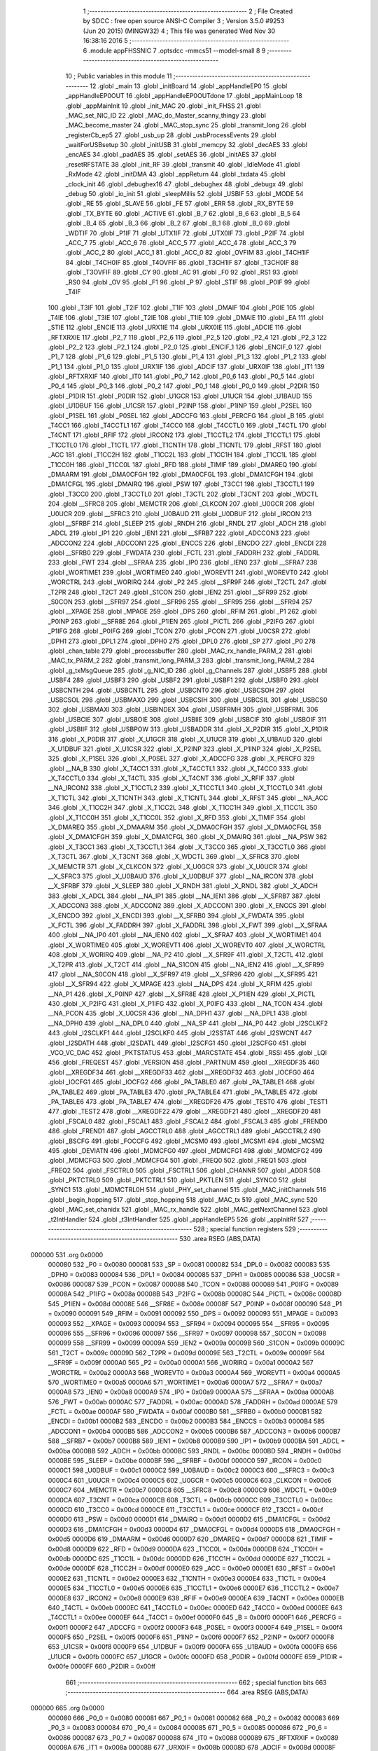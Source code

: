                                       1 ;--------------------------------------------------------
                                      2 ; File Created by SDCC : free open source ANSI-C Compiler
                                      3 ; Version 3.5.0 #9253 (Jun 20 2015) (MINGW32)
                                      4 ; This file was generated Wed Nov 30 16:38:16 2016
                                      5 ;--------------------------------------------------------
                                      6 	.module appFHSSNIC
                                      7 	.optsdcc -mmcs51 --model-small
                                      8 	
                                      9 ;--------------------------------------------------------
                                     10 ; Public variables in this module
                                     11 ;--------------------------------------------------------
                                     12 	.globl _main
                                     13 	.globl _initBoard
                                     14 	.globl _appHandleEP0
                                     15 	.globl _appHandleEP0OUT
                                     16 	.globl _appHandleEP0OUTdone
                                     17 	.globl _appMainLoop
                                     18 	.globl _appMainInit
                                     19 	.globl _init_MAC
                                     20 	.globl _init_FHSS
                                     21 	.globl _MAC_set_NIC_ID
                                     22 	.globl _MAC_do_Master_scanny_thingy
                                     23 	.globl _MAC_become_master
                                     24 	.globl _MAC_stop_sync
                                     25 	.globl _transmit_long
                                     26 	.globl _registerCb_ep5
                                     27 	.globl _usb_up
                                     28 	.globl _usbProcessEvents
                                     29 	.globl _waitForUSBsetup
                                     30 	.globl _initUSB
                                     31 	.globl _memcpy
                                     32 	.globl _decAES
                                     33 	.globl _encAES
                                     34 	.globl _padAES
                                     35 	.globl _setAES
                                     36 	.globl _initAES
                                     37 	.globl _resetRFSTATE
                                     38 	.globl _init_RF
                                     39 	.globl _transmit
                                     40 	.globl _IdleMode
                                     41 	.globl _RxMode
                                     42 	.globl _initDMA
                                     43 	.globl _appReturn
                                     44 	.globl _txdata
                                     45 	.globl _clock_init
                                     46 	.globl _debughex16
                                     47 	.globl _debughex
                                     48 	.globl _debugx
                                     49 	.globl _debug
                                     50 	.globl _io_init
                                     51 	.globl _sleepMillis
                                     52 	.globl _USBIF
                                     53 	.globl _MODE
                                     54 	.globl _RE
                                     55 	.globl _SLAVE
                                     56 	.globl _FE
                                     57 	.globl _ERR
                                     58 	.globl _RX_BYTE
                                     59 	.globl _TX_BYTE
                                     60 	.globl _ACTIVE
                                     61 	.globl _B_7
                                     62 	.globl _B_6
                                     63 	.globl _B_5
                                     64 	.globl _B_4
                                     65 	.globl _B_3
                                     66 	.globl _B_2
                                     67 	.globl _B_1
                                     68 	.globl _B_0
                                     69 	.globl _WDTIF
                                     70 	.globl _P1IF
                                     71 	.globl _UTX1IF
                                     72 	.globl _UTX0IF
                                     73 	.globl _P2IF
                                     74 	.globl _ACC_7
                                     75 	.globl _ACC_6
                                     76 	.globl _ACC_5
                                     77 	.globl _ACC_4
                                     78 	.globl _ACC_3
                                     79 	.globl _ACC_2
                                     80 	.globl _ACC_1
                                     81 	.globl _ACC_0
                                     82 	.globl _OVFIM
                                     83 	.globl _T4CH1IF
                                     84 	.globl _T4CH0IF
                                     85 	.globl _T4OVFIF
                                     86 	.globl _T3CH1IF
                                     87 	.globl _T3CH0IF
                                     88 	.globl _T3OVFIF
                                     89 	.globl _CY
                                     90 	.globl _AC
                                     91 	.globl _F0
                                     92 	.globl _RS1
                                     93 	.globl _RS0
                                     94 	.globl _OV
                                     95 	.globl _F1
                                     96 	.globl _P
                                     97 	.globl _STIF
                                     98 	.globl _P0IF
                                     99 	.globl _T4IF
                                    100 	.globl _T3IF
                                    101 	.globl _T2IF
                                    102 	.globl _T1IF
                                    103 	.globl _DMAIF
                                    104 	.globl _P0IE
                                    105 	.globl _T4IE
                                    106 	.globl _T3IE
                                    107 	.globl _T2IE
                                    108 	.globl _T1IE
                                    109 	.globl _DMAIE
                                    110 	.globl _EA
                                    111 	.globl _STIE
                                    112 	.globl _ENCIE
                                    113 	.globl _URX1IE
                                    114 	.globl _URX0IE
                                    115 	.globl _ADCIE
                                    116 	.globl _RFTXRXIE
                                    117 	.globl _P2_7
                                    118 	.globl _P2_6
                                    119 	.globl _P2_5
                                    120 	.globl _P2_4
                                    121 	.globl _P2_3
                                    122 	.globl _P2_2
                                    123 	.globl _P2_1
                                    124 	.globl _P2_0
                                    125 	.globl _ENCIF_1
                                    126 	.globl _ENCIF_0
                                    127 	.globl _P1_7
                                    128 	.globl _P1_6
                                    129 	.globl _P1_5
                                    130 	.globl _P1_4
                                    131 	.globl _P1_3
                                    132 	.globl _P1_2
                                    133 	.globl _P1_1
                                    134 	.globl _P1_0
                                    135 	.globl _URX1IF
                                    136 	.globl _ADCIF
                                    137 	.globl _URX0IF
                                    138 	.globl _IT1
                                    139 	.globl _RFTXRXIF
                                    140 	.globl _IT0
                                    141 	.globl _P0_7
                                    142 	.globl _P0_6
                                    143 	.globl _P0_5
                                    144 	.globl _P0_4
                                    145 	.globl _P0_3
                                    146 	.globl _P0_2
                                    147 	.globl _P0_1
                                    148 	.globl _P0_0
                                    149 	.globl _P2DIR
                                    150 	.globl _P1DIR
                                    151 	.globl _P0DIR
                                    152 	.globl _U1GCR
                                    153 	.globl _U1UCR
                                    154 	.globl _U1BAUD
                                    155 	.globl _U1DBUF
                                    156 	.globl _U1CSR
                                    157 	.globl _P2INP
                                    158 	.globl _P1INP
                                    159 	.globl _P2SEL
                                    160 	.globl _P1SEL
                                    161 	.globl _P0SEL
                                    162 	.globl _ADCCFG
                                    163 	.globl _PERCFG
                                    164 	.globl _B
                                    165 	.globl _T4CC1
                                    166 	.globl _T4CCTL1
                                    167 	.globl _T4CC0
                                    168 	.globl _T4CCTL0
                                    169 	.globl _T4CTL
                                    170 	.globl _T4CNT
                                    171 	.globl _RFIF
                                    172 	.globl _IRCON2
                                    173 	.globl _T1CCTL2
                                    174 	.globl _T1CCTL1
                                    175 	.globl _T1CCTL0
                                    176 	.globl _T1CTL
                                    177 	.globl _T1CNTH
                                    178 	.globl _T1CNTL
                                    179 	.globl _RFST
                                    180 	.globl _ACC
                                    181 	.globl _T1CC2H
                                    182 	.globl _T1CC2L
                                    183 	.globl _T1CC1H
                                    184 	.globl _T1CC1L
                                    185 	.globl _T1CC0H
                                    186 	.globl _T1CC0L
                                    187 	.globl _RFD
                                    188 	.globl _TIMIF
                                    189 	.globl _DMAREQ
                                    190 	.globl _DMAARM
                                    191 	.globl _DMA0CFGH
                                    192 	.globl _DMA0CFGL
                                    193 	.globl _DMA1CFGH
                                    194 	.globl _DMA1CFGL
                                    195 	.globl _DMAIRQ
                                    196 	.globl _PSW
                                    197 	.globl _T3CC1
                                    198 	.globl _T3CCTL1
                                    199 	.globl _T3CC0
                                    200 	.globl _T3CCTL0
                                    201 	.globl _T3CTL
                                    202 	.globl _T3CNT
                                    203 	.globl _WDCTL
                                    204 	.globl __SFRC8
                                    205 	.globl _MEMCTR
                                    206 	.globl _CLKCON
                                    207 	.globl _U0GCR
                                    208 	.globl _U0UCR
                                    209 	.globl __SFRC3
                                    210 	.globl _U0BAUD
                                    211 	.globl _U0DBUF
                                    212 	.globl _IRCON
                                    213 	.globl __SFRBF
                                    214 	.globl _SLEEP
                                    215 	.globl _RNDH
                                    216 	.globl _RNDL
                                    217 	.globl _ADCH
                                    218 	.globl _ADCL
                                    219 	.globl _IP1
                                    220 	.globl _IEN1
                                    221 	.globl __SFRB7
                                    222 	.globl _ADCCON3
                                    223 	.globl _ADCCON2
                                    224 	.globl _ADCCON1
                                    225 	.globl _ENCCS
                                    226 	.globl _ENCDO
                                    227 	.globl _ENCDI
                                    228 	.globl __SFRB0
                                    229 	.globl _FWDATA
                                    230 	.globl _FCTL
                                    231 	.globl _FADDRH
                                    232 	.globl _FADDRL
                                    233 	.globl _FWT
                                    234 	.globl __SFRAA
                                    235 	.globl _IP0
                                    236 	.globl _IEN0
                                    237 	.globl __SFRA7
                                    238 	.globl _WORTIME1
                                    239 	.globl _WORTIME0
                                    240 	.globl _WOREVT1
                                    241 	.globl _WOREVT0
                                    242 	.globl _WORCTRL
                                    243 	.globl _WORIRQ
                                    244 	.globl _P2
                                    245 	.globl __SFR9F
                                    246 	.globl _T2CTL
                                    247 	.globl _T2PR
                                    248 	.globl _T2CT
                                    249 	.globl _S1CON
                                    250 	.globl _IEN2
                                    251 	.globl __SFR99
                                    252 	.globl _S0CON
                                    253 	.globl __SFR97
                                    254 	.globl __SFR96
                                    255 	.globl __SFR95
                                    256 	.globl __SFR94
                                    257 	.globl __XPAGE
                                    258 	.globl _MPAGE
                                    259 	.globl _DPS
                                    260 	.globl _RFIM
                                    261 	.globl _P1
                                    262 	.globl _P0INP
                                    263 	.globl __SFR8E
                                    264 	.globl _P1IEN
                                    265 	.globl _PICTL
                                    266 	.globl _P2IFG
                                    267 	.globl _P1IFG
                                    268 	.globl _P0IFG
                                    269 	.globl _TCON
                                    270 	.globl _PCON
                                    271 	.globl _U0CSR
                                    272 	.globl _DPH1
                                    273 	.globl _DPL1
                                    274 	.globl _DPH0
                                    275 	.globl _DPL0
                                    276 	.globl _SP
                                    277 	.globl _P0
                                    278 	.globl _chan_table
                                    279 	.globl _processbuffer
                                    280 	.globl _MAC_rx_handle_PARM_2
                                    281 	.globl _MAC_tx_PARM_2
                                    282 	.globl _transmit_long_PARM_3
                                    283 	.globl _transmit_long_PARM_2
                                    284 	.globl _g_txMsgQueue
                                    285 	.globl _g_NIC_ID
                                    286 	.globl _g_Channels
                                    287 	.globl _USBF5
                                    288 	.globl _USBF4
                                    289 	.globl _USBF3
                                    290 	.globl _USBF2
                                    291 	.globl _USBF1
                                    292 	.globl _USBF0
                                    293 	.globl _USBCNTH
                                    294 	.globl _USBCNTL
                                    295 	.globl _USBCNT0
                                    296 	.globl _USBCSOH
                                    297 	.globl _USBCSOL
                                    298 	.globl _USBMAXO
                                    299 	.globl _USBCSIH
                                    300 	.globl _USBCSIL
                                    301 	.globl _USBCS0
                                    302 	.globl _USBMAXI
                                    303 	.globl _USBINDEX
                                    304 	.globl _USBFRMH
                                    305 	.globl _USBFRML
                                    306 	.globl _USBCIE
                                    307 	.globl _USBOIE
                                    308 	.globl _USBIIE
                                    309 	.globl _USBCIF
                                    310 	.globl _USBOIF
                                    311 	.globl _USBIIF
                                    312 	.globl _USBPOW
                                    313 	.globl _USBADDR
                                    314 	.globl _X_P2DIR
                                    315 	.globl _X_P1DIR
                                    316 	.globl _X_P0DIR
                                    317 	.globl _X_U1GCR
                                    318 	.globl _X_U1UCR
                                    319 	.globl _X_U1BAUD
                                    320 	.globl _X_U1DBUF
                                    321 	.globl _X_U1CSR
                                    322 	.globl _X_P2INP
                                    323 	.globl _X_P1INP
                                    324 	.globl _X_P2SEL
                                    325 	.globl _X_P1SEL
                                    326 	.globl _X_P0SEL
                                    327 	.globl _X_ADCCFG
                                    328 	.globl _X_PERCFG
                                    329 	.globl __NA_B
                                    330 	.globl _X_T4CC1
                                    331 	.globl _X_T4CCTL1
                                    332 	.globl _X_T4CC0
                                    333 	.globl _X_T4CCTL0
                                    334 	.globl _X_T4CTL
                                    335 	.globl _X_T4CNT
                                    336 	.globl _X_RFIF
                                    337 	.globl __NA_IRCON2
                                    338 	.globl _X_T1CCTL2
                                    339 	.globl _X_T1CCTL1
                                    340 	.globl _X_T1CCTL0
                                    341 	.globl _X_T1CTL
                                    342 	.globl _X_T1CNTH
                                    343 	.globl _X_T1CNTL
                                    344 	.globl _X_RFST
                                    345 	.globl __NA_ACC
                                    346 	.globl _X_T1CC2H
                                    347 	.globl _X_T1CC2L
                                    348 	.globl _X_T1CC1H
                                    349 	.globl _X_T1CC1L
                                    350 	.globl _X_T1CC0H
                                    351 	.globl _X_T1CC0L
                                    352 	.globl _X_RFD
                                    353 	.globl _X_TIMIF
                                    354 	.globl _X_DMAREQ
                                    355 	.globl _X_DMAARM
                                    356 	.globl _X_DMA0CFGH
                                    357 	.globl _X_DMA0CFGL
                                    358 	.globl _X_DMA1CFGH
                                    359 	.globl _X_DMA1CFGL
                                    360 	.globl _X_DMAIRQ
                                    361 	.globl __NA_PSW
                                    362 	.globl _X_T3CC1
                                    363 	.globl _X_T3CCTL1
                                    364 	.globl _X_T3CC0
                                    365 	.globl _X_T3CCTL0
                                    366 	.globl _X_T3CTL
                                    367 	.globl _X_T3CNT
                                    368 	.globl _X_WDCTL
                                    369 	.globl __X_SFRC8
                                    370 	.globl _X_MEMCTR
                                    371 	.globl _X_CLKCON
                                    372 	.globl _X_U0GCR
                                    373 	.globl _X_U0UCR
                                    374 	.globl __X_SFRC3
                                    375 	.globl _X_U0BAUD
                                    376 	.globl _X_U0DBUF
                                    377 	.globl __NA_IRCON
                                    378 	.globl __X_SFRBF
                                    379 	.globl _X_SLEEP
                                    380 	.globl _X_RNDH
                                    381 	.globl _X_RNDL
                                    382 	.globl _X_ADCH
                                    383 	.globl _X_ADCL
                                    384 	.globl __NA_IP1
                                    385 	.globl __NA_IEN1
                                    386 	.globl __X_SFRB7
                                    387 	.globl _X_ADCCON3
                                    388 	.globl _X_ADCCON2
                                    389 	.globl _X_ADCCON1
                                    390 	.globl _X_ENCCS
                                    391 	.globl _X_ENCDO
                                    392 	.globl _X_ENCDI
                                    393 	.globl __X_SFRB0
                                    394 	.globl _X_FWDATA
                                    395 	.globl _X_FCTL
                                    396 	.globl _X_FADDRH
                                    397 	.globl _X_FADDRL
                                    398 	.globl _X_FWT
                                    399 	.globl __X_SFRAA
                                    400 	.globl __NA_IP0
                                    401 	.globl __NA_IEN0
                                    402 	.globl __X_SFRA7
                                    403 	.globl _X_WORTIME1
                                    404 	.globl _X_WORTIME0
                                    405 	.globl _X_WOREVT1
                                    406 	.globl _X_WOREVT0
                                    407 	.globl _X_WORCTRL
                                    408 	.globl _X_WORIRQ
                                    409 	.globl __NA_P2
                                    410 	.globl __X_SFR9F
                                    411 	.globl _X_T2CTL
                                    412 	.globl _X_T2PR
                                    413 	.globl _X_T2CT
                                    414 	.globl __NA_S1CON
                                    415 	.globl __NA_IEN2
                                    416 	.globl __X_SFR99
                                    417 	.globl __NA_S0CON
                                    418 	.globl __X_SFR97
                                    419 	.globl __X_SFR96
                                    420 	.globl __X_SFR95
                                    421 	.globl __X_SFR94
                                    422 	.globl _X_MPAGE
                                    423 	.globl __NA_DPS
                                    424 	.globl _X_RFIM
                                    425 	.globl __NA_P1
                                    426 	.globl _X_P0INP
                                    427 	.globl __X_SFR8E
                                    428 	.globl _X_P1IEN
                                    429 	.globl _X_PICTL
                                    430 	.globl _X_P2IFG
                                    431 	.globl _X_P1IFG
                                    432 	.globl _X_P0IFG
                                    433 	.globl __NA_TCON
                                    434 	.globl __NA_PCON
                                    435 	.globl _X_U0CSR
                                    436 	.globl __NA_DPH1
                                    437 	.globl __NA_DPL1
                                    438 	.globl __NA_DPH0
                                    439 	.globl __NA_DPL0
                                    440 	.globl __NA_SP
                                    441 	.globl __NA_P0
                                    442 	.globl _I2SCLKF2
                                    443 	.globl _I2SCLKF1
                                    444 	.globl _I2SCLKF0
                                    445 	.globl _I2SSTAT
                                    446 	.globl _I2SWCNT
                                    447 	.globl _I2SDATH
                                    448 	.globl _I2SDATL
                                    449 	.globl _I2SCFG1
                                    450 	.globl _I2SCFG0
                                    451 	.globl _VCO_VC_DAC
                                    452 	.globl _PKTSTATUS
                                    453 	.globl _MARCSTATE
                                    454 	.globl _RSSI
                                    455 	.globl _LQI
                                    456 	.globl _FREQEST
                                    457 	.globl _VERSION
                                    458 	.globl _PARTNUM
                                    459 	.globl __XREGDF35
                                    460 	.globl __XREGDF34
                                    461 	.globl __XREGDF33
                                    462 	.globl __XREGDF32
                                    463 	.globl _IOCFG0
                                    464 	.globl _IOCFG1
                                    465 	.globl _IOCFG2
                                    466 	.globl _PA_TABLE0
                                    467 	.globl _PA_TABLE1
                                    468 	.globl _PA_TABLE2
                                    469 	.globl _PA_TABLE3
                                    470 	.globl _PA_TABLE4
                                    471 	.globl _PA_TABLE5
                                    472 	.globl _PA_TABLE6
                                    473 	.globl _PA_TABLE7
                                    474 	.globl __XREGDF26
                                    475 	.globl _TEST0
                                    476 	.globl _TEST1
                                    477 	.globl _TEST2
                                    478 	.globl __XREGDF22
                                    479 	.globl __XREGDF21
                                    480 	.globl __XREGDF20
                                    481 	.globl _FSCAL0
                                    482 	.globl _FSCAL1
                                    483 	.globl _FSCAL2
                                    484 	.globl _FSCAL3
                                    485 	.globl _FREND0
                                    486 	.globl _FREND1
                                    487 	.globl _AGCCTRL0
                                    488 	.globl _AGCCTRL1
                                    489 	.globl _AGCCTRL2
                                    490 	.globl _BSCFG
                                    491 	.globl _FOCCFG
                                    492 	.globl _MCSM0
                                    493 	.globl _MCSM1
                                    494 	.globl _MCSM2
                                    495 	.globl _DEVIATN
                                    496 	.globl _MDMCFG0
                                    497 	.globl _MDMCFG1
                                    498 	.globl _MDMCFG2
                                    499 	.globl _MDMCFG3
                                    500 	.globl _MDMCFG4
                                    501 	.globl _FREQ0
                                    502 	.globl _FREQ1
                                    503 	.globl _FREQ2
                                    504 	.globl _FSCTRL0
                                    505 	.globl _FSCTRL1
                                    506 	.globl _CHANNR
                                    507 	.globl _ADDR
                                    508 	.globl _PKTCTRL0
                                    509 	.globl _PKTCTRL1
                                    510 	.globl _PKTLEN
                                    511 	.globl _SYNC0
                                    512 	.globl _SYNC1
                                    513 	.globl _MDMCTRL0H
                                    514 	.globl _PHY_set_channel
                                    515 	.globl _MAC_initChannels
                                    516 	.globl _begin_hopping
                                    517 	.globl _stop_hopping
                                    518 	.globl _MAC_tx
                                    519 	.globl _MAC_sync
                                    520 	.globl _MAC_set_chanidx
                                    521 	.globl _MAC_rx_handle
                                    522 	.globl _MAC_getNextChannel
                                    523 	.globl _t2IntHandler
                                    524 	.globl _t3IntHandler
                                    525 	.globl _appHandleEP5
                                    526 	.globl _appInitRf
                                    527 ;--------------------------------------------------------
                                    528 ; special function registers
                                    529 ;--------------------------------------------------------
                                    530 	.area RSEG    (ABS,DATA)
      000000                        531 	.org 0x0000
                           000080   532 _P0	=	0x0080
                           000081   533 _SP	=	0x0081
                           000082   534 _DPL0	=	0x0082
                           000083   535 _DPH0	=	0x0083
                           000084   536 _DPL1	=	0x0084
                           000085   537 _DPH1	=	0x0085
                           000086   538 _U0CSR	=	0x0086
                           000087   539 _PCON	=	0x0087
                           000088   540 _TCON	=	0x0088
                           000089   541 _P0IFG	=	0x0089
                           00008A   542 _P1IFG	=	0x008a
                           00008B   543 _P2IFG	=	0x008b
                           00008C   544 _PICTL	=	0x008c
                           00008D   545 _P1IEN	=	0x008d
                           00008E   546 __SFR8E	=	0x008e
                           00008F   547 _P0INP	=	0x008f
                           000090   548 _P1	=	0x0090
                           000091   549 _RFIM	=	0x0091
                           000092   550 _DPS	=	0x0092
                           000093   551 _MPAGE	=	0x0093
                           000093   552 __XPAGE	=	0x0093
                           000094   553 __SFR94	=	0x0094
                           000095   554 __SFR95	=	0x0095
                           000096   555 __SFR96	=	0x0096
                           000097   556 __SFR97	=	0x0097
                           000098   557 _S0CON	=	0x0098
                           000099   558 __SFR99	=	0x0099
                           00009A   559 _IEN2	=	0x009a
                           00009B   560 _S1CON	=	0x009b
                           00009C   561 _T2CT	=	0x009c
                           00009D   562 _T2PR	=	0x009d
                           00009E   563 _T2CTL	=	0x009e
                           00009F   564 __SFR9F	=	0x009f
                           0000A0   565 _P2	=	0x00a0
                           0000A1   566 _WORIRQ	=	0x00a1
                           0000A2   567 _WORCTRL	=	0x00a2
                           0000A3   568 _WOREVT0	=	0x00a3
                           0000A4   569 _WOREVT1	=	0x00a4
                           0000A5   570 _WORTIME0	=	0x00a5
                           0000A6   571 _WORTIME1	=	0x00a6
                           0000A7   572 __SFRA7	=	0x00a7
                           0000A8   573 _IEN0	=	0x00a8
                           0000A9   574 _IP0	=	0x00a9
                           0000AA   575 __SFRAA	=	0x00aa
                           0000AB   576 _FWT	=	0x00ab
                           0000AC   577 _FADDRL	=	0x00ac
                           0000AD   578 _FADDRH	=	0x00ad
                           0000AE   579 _FCTL	=	0x00ae
                           0000AF   580 _FWDATA	=	0x00af
                           0000B0   581 __SFRB0	=	0x00b0
                           0000B1   582 _ENCDI	=	0x00b1
                           0000B2   583 _ENCDO	=	0x00b2
                           0000B3   584 _ENCCS	=	0x00b3
                           0000B4   585 _ADCCON1	=	0x00b4
                           0000B5   586 _ADCCON2	=	0x00b5
                           0000B6   587 _ADCCON3	=	0x00b6
                           0000B7   588 __SFRB7	=	0x00b7
                           0000B8   589 _IEN1	=	0x00b8
                           0000B9   590 _IP1	=	0x00b9
                           0000BA   591 _ADCL	=	0x00ba
                           0000BB   592 _ADCH	=	0x00bb
                           0000BC   593 _RNDL	=	0x00bc
                           0000BD   594 _RNDH	=	0x00bd
                           0000BE   595 _SLEEP	=	0x00be
                           0000BF   596 __SFRBF	=	0x00bf
                           0000C0   597 _IRCON	=	0x00c0
                           0000C1   598 _U0DBUF	=	0x00c1
                           0000C2   599 _U0BAUD	=	0x00c2
                           0000C3   600 __SFRC3	=	0x00c3
                           0000C4   601 _U0UCR	=	0x00c4
                           0000C5   602 _U0GCR	=	0x00c5
                           0000C6   603 _CLKCON	=	0x00c6
                           0000C7   604 _MEMCTR	=	0x00c7
                           0000C8   605 __SFRC8	=	0x00c8
                           0000C9   606 _WDCTL	=	0x00c9
                           0000CA   607 _T3CNT	=	0x00ca
                           0000CB   608 _T3CTL	=	0x00cb
                           0000CC   609 _T3CCTL0	=	0x00cc
                           0000CD   610 _T3CC0	=	0x00cd
                           0000CE   611 _T3CCTL1	=	0x00ce
                           0000CF   612 _T3CC1	=	0x00cf
                           0000D0   613 _PSW	=	0x00d0
                           0000D1   614 _DMAIRQ	=	0x00d1
                           0000D2   615 _DMA1CFGL	=	0x00d2
                           0000D3   616 _DMA1CFGH	=	0x00d3
                           0000D4   617 _DMA0CFGL	=	0x00d4
                           0000D5   618 _DMA0CFGH	=	0x00d5
                           0000D6   619 _DMAARM	=	0x00d6
                           0000D7   620 _DMAREQ	=	0x00d7
                           0000D8   621 _TIMIF	=	0x00d8
                           0000D9   622 _RFD	=	0x00d9
                           0000DA   623 _T1CC0L	=	0x00da
                           0000DB   624 _T1CC0H	=	0x00db
                           0000DC   625 _T1CC1L	=	0x00dc
                           0000DD   626 _T1CC1H	=	0x00dd
                           0000DE   627 _T1CC2L	=	0x00de
                           0000DF   628 _T1CC2H	=	0x00df
                           0000E0   629 _ACC	=	0x00e0
                           0000E1   630 _RFST	=	0x00e1
                           0000E2   631 _T1CNTL	=	0x00e2
                           0000E3   632 _T1CNTH	=	0x00e3
                           0000E4   633 _T1CTL	=	0x00e4
                           0000E5   634 _T1CCTL0	=	0x00e5
                           0000E6   635 _T1CCTL1	=	0x00e6
                           0000E7   636 _T1CCTL2	=	0x00e7
                           0000E8   637 _IRCON2	=	0x00e8
                           0000E9   638 _RFIF	=	0x00e9
                           0000EA   639 _T4CNT	=	0x00ea
                           0000EB   640 _T4CTL	=	0x00eb
                           0000EC   641 _T4CCTL0	=	0x00ec
                           0000ED   642 _T4CC0	=	0x00ed
                           0000EE   643 _T4CCTL1	=	0x00ee
                           0000EF   644 _T4CC1	=	0x00ef
                           0000F0   645 _B	=	0x00f0
                           0000F1   646 _PERCFG	=	0x00f1
                           0000F2   647 _ADCCFG	=	0x00f2
                           0000F3   648 _P0SEL	=	0x00f3
                           0000F4   649 _P1SEL	=	0x00f4
                           0000F5   650 _P2SEL	=	0x00f5
                           0000F6   651 _P1INP	=	0x00f6
                           0000F7   652 _P2INP	=	0x00f7
                           0000F8   653 _U1CSR	=	0x00f8
                           0000F9   654 _U1DBUF	=	0x00f9
                           0000FA   655 _U1BAUD	=	0x00fa
                           0000FB   656 _U1UCR	=	0x00fb
                           0000FC   657 _U1GCR	=	0x00fc
                           0000FD   658 _P0DIR	=	0x00fd
                           0000FE   659 _P1DIR	=	0x00fe
                           0000FF   660 _P2DIR	=	0x00ff
                                    661 ;--------------------------------------------------------
                                    662 ; special function bits
                                    663 ;--------------------------------------------------------
                                    664 	.area RSEG    (ABS,DATA)
      000000                        665 	.org 0x0000
                           000080   666 _P0_0	=	0x0080
                           000081   667 _P0_1	=	0x0081
                           000082   668 _P0_2	=	0x0082
                           000083   669 _P0_3	=	0x0083
                           000084   670 _P0_4	=	0x0084
                           000085   671 _P0_5	=	0x0085
                           000086   672 _P0_6	=	0x0086
                           000087   673 _P0_7	=	0x0087
                           000088   674 _IT0	=	0x0088
                           000089   675 _RFTXRXIF	=	0x0089
                           00008A   676 _IT1	=	0x008a
                           00008B   677 _URX0IF	=	0x008b
                           00008D   678 _ADCIF	=	0x008d
                           00008F   679 _URX1IF	=	0x008f
                           000090   680 _P1_0	=	0x0090
                           000091   681 _P1_1	=	0x0091
                           000092   682 _P1_2	=	0x0092
                           000093   683 _P1_3	=	0x0093
                           000094   684 _P1_4	=	0x0094
                           000095   685 _P1_5	=	0x0095
                           000096   686 _P1_6	=	0x0096
                           000097   687 _P1_7	=	0x0097
                           000098   688 _ENCIF_0	=	0x0098
                           000099   689 _ENCIF_1	=	0x0099
                           0000A0   690 _P2_0	=	0x00a0
                           0000A1   691 _P2_1	=	0x00a1
                           0000A2   692 _P2_2	=	0x00a2
                           0000A3   693 _P2_3	=	0x00a3
                           0000A4   694 _P2_4	=	0x00a4
                           0000A5   695 _P2_5	=	0x00a5
                           0000A6   696 _P2_6	=	0x00a6
                           0000A7   697 _P2_7	=	0x00a7
                           0000A8   698 _RFTXRXIE	=	0x00a8
                           0000A9   699 _ADCIE	=	0x00a9
                           0000AA   700 _URX0IE	=	0x00aa
                           0000AB   701 _URX1IE	=	0x00ab
                           0000AC   702 _ENCIE	=	0x00ac
                           0000AD   703 _STIE	=	0x00ad
                           0000AF   704 _EA	=	0x00af
                           0000B8   705 _DMAIE	=	0x00b8
                           0000B9   706 _T1IE	=	0x00b9
                           0000BA   707 _T2IE	=	0x00ba
                           0000BB   708 _T3IE	=	0x00bb
                           0000BC   709 _T4IE	=	0x00bc
                           0000BD   710 _P0IE	=	0x00bd
                           0000C0   711 _DMAIF	=	0x00c0
                           0000C1   712 _T1IF	=	0x00c1
                           0000C2   713 _T2IF	=	0x00c2
                           0000C3   714 _T3IF	=	0x00c3
                           0000C4   715 _T4IF	=	0x00c4
                           0000C5   716 _P0IF	=	0x00c5
                           0000C7   717 _STIF	=	0x00c7
                           0000D0   718 _P	=	0x00d0
                           0000D1   719 _F1	=	0x00d1
                           0000D2   720 _OV	=	0x00d2
                           0000D3   721 _RS0	=	0x00d3
                           0000D4   722 _RS1	=	0x00d4
                           0000D5   723 _F0	=	0x00d5
                           0000D6   724 _AC	=	0x00d6
                           0000D7   725 _CY	=	0x00d7
                           0000D8   726 _T3OVFIF	=	0x00d8
                           0000D9   727 _T3CH0IF	=	0x00d9
                           0000DA   728 _T3CH1IF	=	0x00da
                           0000DB   729 _T4OVFIF	=	0x00db
                           0000DC   730 _T4CH0IF	=	0x00dc
                           0000DD   731 _T4CH1IF	=	0x00dd
                           0000DE   732 _OVFIM	=	0x00de
                           0000E0   733 _ACC_0	=	0x00e0
                           0000E1   734 _ACC_1	=	0x00e1
                           0000E2   735 _ACC_2	=	0x00e2
                           0000E3   736 _ACC_3	=	0x00e3
                           0000E4   737 _ACC_4	=	0x00e4
                           0000E5   738 _ACC_5	=	0x00e5
                           0000E6   739 _ACC_6	=	0x00e6
                           0000E7   740 _ACC_7	=	0x00e7
                           0000E8   741 _P2IF	=	0x00e8
                           0000E9   742 _UTX0IF	=	0x00e9
                           0000EA   743 _UTX1IF	=	0x00ea
                           0000EB   744 _P1IF	=	0x00eb
                           0000EC   745 _WDTIF	=	0x00ec
                           0000F0   746 _B_0	=	0x00f0
                           0000F1   747 _B_1	=	0x00f1
                           0000F2   748 _B_2	=	0x00f2
                           0000F3   749 _B_3	=	0x00f3
                           0000F4   750 _B_4	=	0x00f4
                           0000F5   751 _B_5	=	0x00f5
                           0000F6   752 _B_6	=	0x00f6
                           0000F7   753 _B_7	=	0x00f7
                           0000F8   754 _ACTIVE	=	0x00f8
                           0000F9   755 _TX_BYTE	=	0x00f9
                           0000FA   756 _RX_BYTE	=	0x00fa
                           0000FB   757 _ERR	=	0x00fb
                           0000FC   758 _FE	=	0x00fc
                           0000FD   759 _SLAVE	=	0x00fd
                           0000FE   760 _RE	=	0x00fe
                           0000FF   761 _MODE	=	0x00ff
                           0000E8   762 _USBIF	=	0x00e8
                                    763 ;--------------------------------------------------------
                                    764 ; overlayable register banks
                                    765 ;--------------------------------------------------------
                                    766 	.area REG_BANK_0	(REL,OVR,DATA)
      000000                        767 	.ds 8
                                    768 ;--------------------------------------------------------
                                    769 ; overlayable bit register bank
                                    770 ;--------------------------------------------------------
                                    771 	.area BIT_BANK	(REL,OVR,DATA)
      000021                        772 bits:
      000021                        773 	.ds 1
                           008000   774 	b0 = bits[0]
                           008100   775 	b1 = bits[1]
                           008200   776 	b2 = bits[2]
                           008300   777 	b3 = bits[3]
                           008400   778 	b4 = bits[4]
                           008500   779 	b5 = bits[5]
                           008600   780 	b6 = bits[6]
                           008700   781 	b7 = bits[7]
                                    782 ;--------------------------------------------------------
                                    783 ; internal ram data
                                    784 ;--------------------------------------------------------
                                    785 	.area DSEG    (DATA)
      000008                        786 _appHandleEP5_sloc0_1_0:
      000008                        787 	.ds 2
      00000A                        788 _appHandleEP5_sloc1_1_0:
      00000A                        789 	.ds 3
                                    790 ;--------------------------------------------------------
                                    791 ; overlayable items in internal ram 
                                    792 ;--------------------------------------------------------
                                    793 	.area	OSEG    (OVR,DATA)
                                    794 ;--------------------------------------------------------
                                    795 ; Stack segment in internal ram 
                                    796 ;--------------------------------------------------------
                                    797 	.area	SSEG
      000032                        798 __start__stack:
      000032                        799 	.ds	1
                                    800 
                                    801 ;--------------------------------------------------------
                                    802 ; indirectly addressable internal ram data
                                    803 ;--------------------------------------------------------
                                    804 	.area ISEG    (DATA)
                                    805 ;--------------------------------------------------------
                                    806 ; absolute internal ram data
                                    807 ;--------------------------------------------------------
                                    808 	.area IABS    (ABS,DATA)
                                    809 	.area IABS    (ABS,DATA)
                                    810 ;--------------------------------------------------------
                                    811 ; bit data
                                    812 ;--------------------------------------------------------
                                    813 	.area BSEG    (BIT)
      000000                        814 _appMainLoop_sloc0_1_0:
      000000                        815 	.ds 1
                                    816 ;--------------------------------------------------------
                                    817 ; paged external ram data
                                    818 ;--------------------------------------------------------
                                    819 	.area PSEG    (PAG,XDATA)
                                    820 ;--------------------------------------------------------
                                    821 ; external ram data
                                    822 ;--------------------------------------------------------
                                    823 	.area XSEG    (XDATA)
                           00DF02   824 _MDMCTRL0H	=	0xdf02
                           00DF00   825 _SYNC1	=	0xdf00
                           00DF01   826 _SYNC0	=	0xdf01
                           00DF02   827 _PKTLEN	=	0xdf02
                           00DF03   828 _PKTCTRL1	=	0xdf03
                           00DF04   829 _PKTCTRL0	=	0xdf04
                           00DF05   830 _ADDR	=	0xdf05
                           00DF06   831 _CHANNR	=	0xdf06
                           00DF07   832 _FSCTRL1	=	0xdf07
                           00DF08   833 _FSCTRL0	=	0xdf08
                           00DF09   834 _FREQ2	=	0xdf09
                           00DF0A   835 _FREQ1	=	0xdf0a
                           00DF0B   836 _FREQ0	=	0xdf0b
                           00DF0C   837 _MDMCFG4	=	0xdf0c
                           00DF0D   838 _MDMCFG3	=	0xdf0d
                           00DF0E   839 _MDMCFG2	=	0xdf0e
                           00DF0F   840 _MDMCFG1	=	0xdf0f
                           00DF10   841 _MDMCFG0	=	0xdf10
                           00DF11   842 _DEVIATN	=	0xdf11
                           00DF12   843 _MCSM2	=	0xdf12
                           00DF13   844 _MCSM1	=	0xdf13
                           00DF14   845 _MCSM0	=	0xdf14
                           00DF15   846 _FOCCFG	=	0xdf15
                           00DF16   847 _BSCFG	=	0xdf16
                           00DF17   848 _AGCCTRL2	=	0xdf17
                           00DF18   849 _AGCCTRL1	=	0xdf18
                           00DF19   850 _AGCCTRL0	=	0xdf19
                           00DF1A   851 _FREND1	=	0xdf1a
                           00DF1B   852 _FREND0	=	0xdf1b
                           00DF1C   853 _FSCAL3	=	0xdf1c
                           00DF1D   854 _FSCAL2	=	0xdf1d
                           00DF1E   855 _FSCAL1	=	0xdf1e
                           00DF1F   856 _FSCAL0	=	0xdf1f
                           00DF20   857 __XREGDF20	=	0xdf20
                           00DF21   858 __XREGDF21	=	0xdf21
                           00DF22   859 __XREGDF22	=	0xdf22
                           00DF23   860 _TEST2	=	0xdf23
                           00DF24   861 _TEST1	=	0xdf24
                           00DF25   862 _TEST0	=	0xdf25
                           00DF26   863 __XREGDF26	=	0xdf26
                           00DF27   864 _PA_TABLE7	=	0xdf27
                           00DF28   865 _PA_TABLE6	=	0xdf28
                           00DF29   866 _PA_TABLE5	=	0xdf29
                           00DF2A   867 _PA_TABLE4	=	0xdf2a
                           00DF2B   868 _PA_TABLE3	=	0xdf2b
                           00DF2C   869 _PA_TABLE2	=	0xdf2c
                           00DF2D   870 _PA_TABLE1	=	0xdf2d
                           00DF2E   871 _PA_TABLE0	=	0xdf2e
                           00DF2F   872 _IOCFG2	=	0xdf2f
                           00DF30   873 _IOCFG1	=	0xdf30
                           00DF31   874 _IOCFG0	=	0xdf31
                           00DF32   875 __XREGDF32	=	0xdf32
                           00DF33   876 __XREGDF33	=	0xdf33
                           00DF34   877 __XREGDF34	=	0xdf34
                           00DF35   878 __XREGDF35	=	0xdf35
                           00DF36   879 _PARTNUM	=	0xdf36
                           00DF37   880 _VERSION	=	0xdf37
                           00DF38   881 _FREQEST	=	0xdf38
                           00DF39   882 _LQI	=	0xdf39
                           00DF3A   883 _RSSI	=	0xdf3a
                           00DF3B   884 _MARCSTATE	=	0xdf3b
                           00DF3C   885 _PKTSTATUS	=	0xdf3c
                           00DF3D   886 _VCO_VC_DAC	=	0xdf3d
                           00DF40   887 _I2SCFG0	=	0xdf40
                           00DF41   888 _I2SCFG1	=	0xdf41
                           00DF42   889 _I2SDATL	=	0xdf42
                           00DF43   890 _I2SDATH	=	0xdf43
                           00DF44   891 _I2SWCNT	=	0xdf44
                           00DF45   892 _I2SSTAT	=	0xdf45
                           00DF46   893 _I2SCLKF0	=	0xdf46
                           00DF47   894 _I2SCLKF1	=	0xdf47
                           00DF48   895 _I2SCLKF2	=	0xdf48
                           00DF80   896 __NA_P0	=	0xdf80
                           00DF81   897 __NA_SP	=	0xdf81
                           00DF82   898 __NA_DPL0	=	0xdf82
                           00DF83   899 __NA_DPH0	=	0xdf83
                           00DF84   900 __NA_DPL1	=	0xdf84
                           00DF85   901 __NA_DPH1	=	0xdf85
                           00DF86   902 _X_U0CSR	=	0xdf86
                           00DF87   903 __NA_PCON	=	0xdf87
                           00DF88   904 __NA_TCON	=	0xdf88
                           00DF89   905 _X_P0IFG	=	0xdf89
                           00DF8A   906 _X_P1IFG	=	0xdf8a
                           00DF8B   907 _X_P2IFG	=	0xdf8b
                           00DF8C   908 _X_PICTL	=	0xdf8c
                           00DF8D   909 _X_P1IEN	=	0xdf8d
                           00DF8E   910 __X_SFR8E	=	0xdf8e
                           00DF8F   911 _X_P0INP	=	0xdf8f
                           00DF90   912 __NA_P1	=	0xdf90
                           00DF91   913 _X_RFIM	=	0xdf91
                           00DF92   914 __NA_DPS	=	0xdf92
                           00DF93   915 _X_MPAGE	=	0xdf93
                           00DF94   916 __X_SFR94	=	0xdf94
                           00DF95   917 __X_SFR95	=	0xdf95
                           00DF96   918 __X_SFR96	=	0xdf96
                           00DF97   919 __X_SFR97	=	0xdf97
                           00DF98   920 __NA_S0CON	=	0xdf98
                           00DF99   921 __X_SFR99	=	0xdf99
                           00DF9A   922 __NA_IEN2	=	0xdf9a
                           00DF9B   923 __NA_S1CON	=	0xdf9b
                           00DF9C   924 _X_T2CT	=	0xdf9c
                           00DF9D   925 _X_T2PR	=	0xdf9d
                           00DF9E   926 _X_T2CTL	=	0xdf9e
                           00DF9F   927 __X_SFR9F	=	0xdf9f
                           00DFA0   928 __NA_P2	=	0xdfa0
                           00DFA1   929 _X_WORIRQ	=	0xdfa1
                           00DFA2   930 _X_WORCTRL	=	0xdfa2
                           00DFA3   931 _X_WOREVT0	=	0xdfa3
                           00DFA4   932 _X_WOREVT1	=	0xdfa4
                           00DFA5   933 _X_WORTIME0	=	0xdfa5
                           00DFA6   934 _X_WORTIME1	=	0xdfa6
                           00DFA7   935 __X_SFRA7	=	0xdfa7
                           00DFA8   936 __NA_IEN0	=	0xdfa8
                           00DFA9   937 __NA_IP0	=	0xdfa9
                           00DFAA   938 __X_SFRAA	=	0xdfaa
                           00DFAB   939 _X_FWT	=	0xdfab
                           00DFAC   940 _X_FADDRL	=	0xdfac
                           00DFAD   941 _X_FADDRH	=	0xdfad
                           00DFAE   942 _X_FCTL	=	0xdfae
                           00DFAF   943 _X_FWDATA	=	0xdfaf
                           00DFB0   944 __X_SFRB0	=	0xdfb0
                           00DFB1   945 _X_ENCDI	=	0xdfb1
                           00DFB2   946 _X_ENCDO	=	0xdfb2
                           00DFB3   947 _X_ENCCS	=	0xdfb3
                           00DFB4   948 _X_ADCCON1	=	0xdfb4
                           00DFB5   949 _X_ADCCON2	=	0xdfb5
                           00DFB6   950 _X_ADCCON3	=	0xdfb6
                           00DFB7   951 __X_SFRB7	=	0xdfb7
                           00DFB8   952 __NA_IEN1	=	0xdfb8
                           00DFB9   953 __NA_IP1	=	0xdfb9
                           00DFBA   954 _X_ADCL	=	0xdfba
                           00DFBB   955 _X_ADCH	=	0xdfbb
                           00DFBC   956 _X_RNDL	=	0xdfbc
                           00DFBD   957 _X_RNDH	=	0xdfbd
                           00DFBE   958 _X_SLEEP	=	0xdfbe
                           00DFBF   959 __X_SFRBF	=	0xdfbf
                           00DFC0   960 __NA_IRCON	=	0xdfc0
                           00DFC1   961 _X_U0DBUF	=	0xdfc1
                           00DFC2   962 _X_U0BAUD	=	0xdfc2
                           00DFC3   963 __X_SFRC3	=	0xdfc3
                           00DFC4   964 _X_U0UCR	=	0xdfc4
                           00DFC5   965 _X_U0GCR	=	0xdfc5
                           00DFC6   966 _X_CLKCON	=	0xdfc6
                           00DFC7   967 _X_MEMCTR	=	0xdfc7
                           00DFC8   968 __X_SFRC8	=	0xdfc8
                           00DFC9   969 _X_WDCTL	=	0xdfc9
                           00DFCA   970 _X_T3CNT	=	0xdfca
                           00DFCB   971 _X_T3CTL	=	0xdfcb
                           00DFCC   972 _X_T3CCTL0	=	0xdfcc
                           00DFCD   973 _X_T3CC0	=	0xdfcd
                           00DFCE   974 _X_T3CCTL1	=	0xdfce
                           00DFCF   975 _X_T3CC1	=	0xdfcf
                           00DFD0   976 __NA_PSW	=	0xdfd0
                           00DFD1   977 _X_DMAIRQ	=	0xdfd1
                           00DFD2   978 _X_DMA1CFGL	=	0xdfd2
                           00DFD3   979 _X_DMA1CFGH	=	0xdfd3
                           00DFD4   980 _X_DMA0CFGL	=	0xdfd4
                           00DFD5   981 _X_DMA0CFGH	=	0xdfd5
                           00DFD6   982 _X_DMAARM	=	0xdfd6
                           00DFD7   983 _X_DMAREQ	=	0xdfd7
                           00DFD8   984 _X_TIMIF	=	0xdfd8
                           00DFD9   985 _X_RFD	=	0xdfd9
                           00DFDA   986 _X_T1CC0L	=	0xdfda
                           00DFDB   987 _X_T1CC0H	=	0xdfdb
                           00DFDC   988 _X_T1CC1L	=	0xdfdc
                           00DFDD   989 _X_T1CC1H	=	0xdfdd
                           00DFDE   990 _X_T1CC2L	=	0xdfde
                           00DFDF   991 _X_T1CC2H	=	0xdfdf
                           00DFE0   992 __NA_ACC	=	0xdfe0
                           00DFE1   993 _X_RFST	=	0xdfe1
                           00DFE2   994 _X_T1CNTL	=	0xdfe2
                           00DFE3   995 _X_T1CNTH	=	0xdfe3
                           00DFE4   996 _X_T1CTL	=	0xdfe4
                           00DFE5   997 _X_T1CCTL0	=	0xdfe5
                           00DFE6   998 _X_T1CCTL1	=	0xdfe6
                           00DFE7   999 _X_T1CCTL2	=	0xdfe7
                           00DFE8  1000 __NA_IRCON2	=	0xdfe8
                           00DFE9  1001 _X_RFIF	=	0xdfe9
                           00DFEA  1002 _X_T4CNT	=	0xdfea
                           00DFEB  1003 _X_T4CTL	=	0xdfeb
                           00DFEC  1004 _X_T4CCTL0	=	0xdfec
                           00DFED  1005 _X_T4CC0	=	0xdfed
                           00DFEE  1006 _X_T4CCTL1	=	0xdfee
                           00DFEF  1007 _X_T4CC1	=	0xdfef
                           00DFF0  1008 __NA_B	=	0xdff0
                           00DFF1  1009 _X_PERCFG	=	0xdff1
                           00DFF2  1010 _X_ADCCFG	=	0xdff2
                           00DFF3  1011 _X_P0SEL	=	0xdff3
                           00DFF4  1012 _X_P1SEL	=	0xdff4
                           00DFF5  1013 _X_P2SEL	=	0xdff5
                           00DFF6  1014 _X_P1INP	=	0xdff6
                           00DFF7  1015 _X_P2INP	=	0xdff7
                           00DFF8  1016 _X_U1CSR	=	0xdff8
                           00DFF9  1017 _X_U1DBUF	=	0xdff9
                           00DFFA  1018 _X_U1BAUD	=	0xdffa
                           00DFFB  1019 _X_U1UCR	=	0xdffb
                           00DFFC  1020 _X_U1GCR	=	0xdffc
                           00DFFD  1021 _X_P0DIR	=	0xdffd
                           00DFFE  1022 _X_P1DIR	=	0xdffe
                           00DFFF  1023 _X_P2DIR	=	0xdfff
                           00DE00  1024 _USBADDR	=	0xde00
                           00DE01  1025 _USBPOW	=	0xde01
                           00DE02  1026 _USBIIF	=	0xde02
                           00DE04  1027 _USBOIF	=	0xde04
                           00DE06  1028 _USBCIF	=	0xde06
                           00DE07  1029 _USBIIE	=	0xde07
                           00DE09  1030 _USBOIE	=	0xde09
                           00DE0B  1031 _USBCIE	=	0xde0b
                           00DE0C  1032 _USBFRML	=	0xde0c
                           00DE0D  1033 _USBFRMH	=	0xde0d
                           00DE0E  1034 _USBINDEX	=	0xde0e
                           00DE10  1035 _USBMAXI	=	0xde10
                           00DE11  1036 _USBCS0	=	0xde11
                           00DE11  1037 _USBCSIL	=	0xde11
                           00DE12  1038 _USBCSIH	=	0xde12
                           00DE13  1039 _USBMAXO	=	0xde13
                           00DE14  1040 _USBCSOL	=	0xde14
                           00DE15  1041 _USBCSOH	=	0xde15
                           00DE16  1042 _USBCNT0	=	0xde16
                           00DE16  1043 _USBCNTL	=	0xde16
                           00DE17  1044 _USBCNTH	=	0xde17
                           00DE20  1045 _USBF0	=	0xde20
                           00DE22  1046 _USBF1	=	0xde22
                           00DE24  1047 _USBF2	=	0xde24
                           00DE26  1048 _USBF3	=	0xde26
                           00DE28  1049 _USBF4	=	0xde28
                           00DE2A  1050 _USBF5	=	0xde2a
      00F000                       1051 _g_Channels::
      00F000                       1052 	.ds 880
      00F370                       1053 _g_NIC_ID::
      00F370                       1054 	.ds 2
      00F372                       1055 _g_txMsgQueue::
      00F372                       1056 	.ds 482
      00F554                       1057 _PHY_set_channel_chan_1_90:
      00F554                       1058 	.ds 2
      00F556                       1059 _begin_hopping_T2_offset_1_96:
      00F556                       1060 	.ds 1
      00F557                       1061 _transmit_long_PARM_2:
      00F557                       1062 	.ds 2
      00F559                       1063 _transmit_long_PARM_3:
      00F559                       1064 	.ds 1
      00F55A                       1065 _transmit_long_buf_1_100:
      00F55A                       1066 	.ds 2
      00F55C                       1067 _MAC_tx_PARM_2:
      00F55C                       1068 	.ds 1
      00F55D                       1069 _MAC_tx_msg_1_111:
      00F55D                       1070 	.ds 2
      00F55F                       1071 _MAC_sync_CellID_1_121:
      00F55F                       1072 	.ds 2
      00F561                       1073 _MAC_set_chanidx_chanidx_1_129:
      00F561                       1074 	.ds 2
      00F563                       1075 _MAC_set_NIC_ID_NIC_ID_1_131:
      00F563                       1076 	.ds 2
      00F565                       1077 _MAC_rx_handle_PARM_2:
      00F565                       1078 	.ds 2
      00F567                       1079 _t2IntHandler_packet_1_138:
      00F567                       1080 	.ds 28
      00F583                       1081 _processbuffer::
      00F583                       1082 	.ds 1
      00F584                       1083 _chan_table::
      00F584                       1084 	.ds 2
      00F586                       1085 _appHandleEP5_len_1_178:
      00F586                       1086 	.ds 2
                                   1087 ;--------------------------------------------------------
                                   1088 ; absolute external ram data
                                   1089 ;--------------------------------------------------------
                                   1090 	.area XABS    (ABS,XDATA)
                                   1091 ;--------------------------------------------------------
                                   1092 ; external initialized ram data
                                   1093 ;--------------------------------------------------------
                                   1094 	.area XISEG   (XDATA)
                                   1095 	.area HOME    (CODE)
                                   1096 	.area GSINIT0 (CODE)
                                   1097 	.area GSINIT1 (CODE)
                                   1098 	.area GSINIT2 (CODE)
                                   1099 	.area GSINIT3 (CODE)
                                   1100 	.area GSINIT4 (CODE)
                                   1101 	.area GSINIT5 (CODE)
                                   1102 	.area GSINIT  (CODE)
                                   1103 	.area GSFINAL (CODE)
                                   1104 	.area CSEG    (CODE)
                                   1105 ;--------------------------------------------------------
                                   1106 ; interrupt vector 
                                   1107 ;--------------------------------------------------------
                                   1108 	.area HOME    (CODE)
      000000                       1109 __interrupt_vect:
      000000 02 00 8B         [24] 1110 	ljmp	__sdcc_gsinit_startup
      000003 02 22 BA         [24] 1111 	ljmp	_rfTxRxIntHandler
      000006                       1112 	.ds	5
      00000B 32               [24] 1113 	reti
      00000C                       1114 	.ds	7
      000013 32               [24] 1115 	reti
      000014                       1116 	.ds	7
      00001B 32               [24] 1117 	reti
      00001C                       1118 	.ds	7
      000023 32               [24] 1119 	reti
      000024                       1120 	.ds	7
      00002B 32               [24] 1121 	reti
      00002C                       1122 	.ds	7
      000033 02 1C 36         [24] 1123 	ljmp	_usbIntHandler
      000036                       1124 	.ds	5
      00003B 32               [24] 1125 	reti
      00003C                       1126 	.ds	7
      000043 32               [24] 1127 	reti
      000044                       1128 	.ds	7
      00004B 02 29 E5         [24] 1129 	ljmp	_t1IntHandler
      00004E                       1130 	.ds	5
      000053 02 06 AD         [24] 1131 	ljmp	_t2IntHandler
      000056                       1132 	.ds	5
      00005B 02 09 87         [24] 1133 	ljmp	_t3IntHandler
      00005E                       1134 	.ds	5
      000063 32               [24] 1135 	reti
      000064                       1136 	.ds	7
      00006B 02 1C 37         [24] 1137 	ljmp	_p0IntHandler
      00006E                       1138 	.ds	5
      000073 32               [24] 1139 	reti
      000074                       1140 	.ds	7
      00007B 32               [24] 1141 	reti
      00007C                       1142 	.ds	7
      000083 02 25 DE         [24] 1143 	ljmp	_rfIntHandler
                                   1144 ;--------------------------------------------------------
                                   1145 ; global & static initialisations
                                   1146 ;--------------------------------------------------------
                                   1147 	.area HOME    (CODE)
                                   1148 	.area GSINIT  (CODE)
                                   1149 	.area GSFINAL (CODE)
                                   1150 	.area GSINIT  (CODE)
                                   1151 	.globl __sdcc_gsinit_startup
                                   1152 	.globl __sdcc_program_startup
                                   1153 	.globl __start__stack
                                   1154 	.globl __mcs51_genXINIT
                                   1155 	.globl __mcs51_genXRAMCLEAR
                                   1156 	.globl __mcs51_genRAMCLEAR
                                   1157 	.area GSFINAL (CODE)
      000101 02 00 86         [24] 1158 	ljmp	__sdcc_program_startup
                                   1159 ;--------------------------------------------------------
                                   1160 ; Home
                                   1161 ;--------------------------------------------------------
                                   1162 	.area HOME    (CODE)
                                   1163 	.area HOME    (CODE)
      000086                       1164 __sdcc_program_startup:
      000086 02 18 D3         [24] 1165 	ljmp	_main
                                   1166 ;	return from main will return to caller
                                   1167 ;--------------------------------------------------------
                                   1168 ; code
                                   1169 ;--------------------------------------------------------
                                   1170 	.area CSEG    (CODE)
                                   1171 ;------------------------------------------------------------
                                   1172 ;Allocation info for local variables in function 'PHY_set_channel'
                                   1173 ;------------------------------------------------------------
                                   1174 ;chan                      Allocated with name '_PHY_set_channel_chan_1_90'
                                   1175 ;------------------------------------------------------------
                                   1176 ;	appFHSSNIC.c:72: void PHY_set_channel(__xdata u16 chan)
                                   1177 ;	-----------------------------------------
                                   1178 ;	 function PHY_set_channel
                                   1179 ;	-----------------------------------------
      000104                       1180 _PHY_set_channel:
                           000007  1181 	ar7 = 0x07
                           000006  1182 	ar6 = 0x06
                           000005  1183 	ar5 = 0x05
                           000004  1184 	ar4 = 0x04
                           000003  1185 	ar3 = 0x03
                           000002  1186 	ar2 = 0x02
                           000001  1187 	ar1 = 0x01
                           000000  1188 	ar0 = 0x00
      000104 AF 83            [24] 1189 	mov	r7,dph
      000106 E5 82            [12] 1190 	mov	a,dpl
      000108 90 F5 54         [24] 1191 	mov	dptr,#_PHY_set_channel_chan_1_90
      00010B F0               [24] 1192 	movx	@dptr,a
      00010C EF               [12] 1193 	mov	a,r7
      00010D A3               [24] 1194 	inc	dptr
      00010E F0               [24] 1195 	movx	@dptr,a
                                   1196 ;	appFHSSNIC.c:75: RFOFF;
      00010F 75 E1 04         [24] 1197 	mov	_RFST,#0x04
      000112                       1198 00101$:
      000112 90 DF 3B         [24] 1199 	mov	dptr,#_MARCSTATE
      000115 E0               [24] 1200 	movx	a,@dptr
      000116 FF               [12] 1201 	mov	r7,a
      000117 BF 01 F8         [24] 1202 	cjne	r7,#0x01,00101$
                                   1203 ;	appFHSSNIC.c:77: CHANNR = chan;
      00011A 90 F5 54         [24] 1204 	mov	dptr,#_PHY_set_channel_chan_1_90
      00011D E0               [24] 1205 	movx	a,@dptr
      00011E FE               [12] 1206 	mov	r6,a
      00011F A3               [24] 1207 	inc	dptr
      000120 E0               [24] 1208 	movx	a,@dptr
      000121 FF               [12] 1209 	mov	r7,a
      000122 90 DF 06         [24] 1210 	mov	dptr,#_CHANNR
      000125 EE               [12] 1211 	mov	a,r6
      000126 F0               [24] 1212 	movx	@dptr,a
                                   1213 ;	appFHSSNIC.c:79: RFRX;
      000127 75 E1 02         [24] 1214 	mov	_RFST,#0x02
      00012A                       1215 00107$:
      00012A 90 DF 3B         [24] 1216 	mov	dptr,#_MARCSTATE
      00012D E0               [24] 1217 	movx	a,@dptr
      00012E FF               [12] 1218 	mov	r7,a
      00012F BF 0D F8         [24] 1219 	cjne	r7,#0x0D,00107$
      000132 22               [24] 1220 	ret
                                   1221 ;------------------------------------------------------------
                                   1222 ;Allocation info for local variables in function 'MAC_initChannels'
                                   1223 ;------------------------------------------------------------
                                   1224 ;loop                      Allocated to registers r6 r7 
                                   1225 ;------------------------------------------------------------
                                   1226 ;	appFHSSNIC.c:86: void MAC_initChannels()
                                   1227 ;	-----------------------------------------
                                   1228 ;	 function MAC_initChannels
                                   1229 ;	-----------------------------------------
      000133                       1230 _MAC_initChannels:
                                   1231 ;	appFHSSNIC.c:90: for (loop=0; loop<macdata.NumChannelHops; loop++)
      000133 7E 00            [12] 1232 	mov	r6,#0x00
      000135 7F 00            [12] 1233 	mov	r7,#0x00
      000137                       1234 00103$:
      000137 90 FD 96         [24] 1235 	mov	dptr,#(_macdata + 0x0007)
      00013A E0               [24] 1236 	movx	a,@dptr
      00013B FC               [12] 1237 	mov	r4,a
      00013C A3               [24] 1238 	inc	dptr
      00013D E0               [24] 1239 	movx	a,@dptr
      00013E FD               [12] 1240 	mov	r5,a
      00013F 8E 02            [24] 1241 	mov	ar2,r6
      000141 8F 03            [24] 1242 	mov	ar3,r7
      000143 C3               [12] 1243 	clr	c
      000144 EA               [12] 1244 	mov	a,r2
      000145 9C               [12] 1245 	subb	a,r4
      000146 EB               [12] 1246 	mov	a,r3
      000147 9D               [12] 1247 	subb	a,r5
      000148 50 3A            [24] 1248 	jnc	00105$
                                   1249 ;	appFHSSNIC.c:92: g_Channels[loop] = loop % macdata.NumChannels;
      00014A EE               [12] 1250 	mov	a,r6
      00014B 24 00            [12] 1251 	add	a,#_g_Channels
      00014D FC               [12] 1252 	mov	r4,a
      00014E EF               [12] 1253 	mov	a,r7
      00014F 34 F0            [12] 1254 	addc	a,#(_g_Channels >> 8)
      000151 FD               [12] 1255 	mov	r5,a
      000152 90 FD 94         [24] 1256 	mov	dptr,#(_macdata + 0x0005)
      000155 E0               [24] 1257 	movx	a,@dptr
      000156 F5 27            [12] 1258 	mov	__moduint_PARM_2,a
      000158 A3               [24] 1259 	inc	dptr
      000159 E0               [24] 1260 	movx	a,@dptr
      00015A F5 28            [12] 1261 	mov	(__moduint_PARM_2 + 1),a
      00015C 8A 82            [24] 1262 	mov	dpl,r2
      00015E 8B 83            [24] 1263 	mov	dph,r3
      000160 C0 07            [24] 1264 	push	ar7
      000162 C0 06            [24] 1265 	push	ar6
      000164 C0 05            [24] 1266 	push	ar5
      000166 C0 04            [24] 1267 	push	ar4
      000168 12 2F 1A         [24] 1268 	lcall	__moduint
      00016B AA 82            [24] 1269 	mov	r2,dpl
      00016D AB 83            [24] 1270 	mov	r3,dph
      00016F D0 04            [24] 1271 	pop	ar4
      000171 D0 05            [24] 1272 	pop	ar5
      000173 D0 06            [24] 1273 	pop	ar6
      000175 D0 07            [24] 1274 	pop	ar7
      000177 8C 82            [24] 1275 	mov	dpl,r4
      000179 8D 83            [24] 1276 	mov	dph,r5
      00017B EA               [12] 1277 	mov	a,r2
      00017C F0               [24] 1278 	movx	@dptr,a
                                   1279 ;	appFHSSNIC.c:90: for (loop=0; loop<macdata.NumChannelHops; loop++)
      00017D 0E               [12] 1280 	inc	r6
      00017E BE 00 B6         [24] 1281 	cjne	r6,#0x00,00103$
      000181 0F               [12] 1282 	inc	r7
      000182 80 B3            [24] 1283 	sjmp	00103$
      000184                       1284 00105$:
      000184 22               [24] 1285 	ret
                                   1286 ;------------------------------------------------------------
                                   1287 ;Allocation info for local variables in function 'begin_hopping'
                                   1288 ;------------------------------------------------------------
                                   1289 ;T2_offset                 Allocated with name '_begin_hopping_T2_offset_1_96'
                                   1290 ;------------------------------------------------------------
                                   1291 ;	appFHSSNIC.c:97: void begin_hopping(__xdata u8 T2_offset)
                                   1292 ;	-----------------------------------------
                                   1293 ;	 function begin_hopping
                                   1294 ;	-----------------------------------------
      000185                       1295 _begin_hopping:
      000185 E5 82            [12] 1296 	mov	a,dpl
      000187 90 F5 56         [24] 1297 	mov	dptr,#_begin_hopping_T2_offset_1_96
      00018A F0               [24] 1298 	movx	@dptr,a
                                   1299 ;	appFHSSNIC.c:100: T2CT -= T2_offset;
      00018B E0               [24] 1300 	movx	a,@dptr
      00018C FF               [12] 1301 	mov	r7,a
      00018D E5 9C            [12] 1302 	mov	a,_T2CT
      00018F C3               [12] 1303 	clr	c
      000190 9F               [12] 1304 	subb	a,r7
      000191 F5 9C            [12] 1305 	mov	_T2CT,a
                                   1306 ;	appFHSSNIC.c:101: T2CT -= MAC_TIMER_STATIC_DIFF;
      000193 E5 9C            [12] 1307 	mov	a,_T2CT
      000195 24 FA            [12] 1308 	add	a,#0xFA
      000197 F5 9C            [12] 1309 	mov	_T2CT,a
                                   1310 ;	appFHSSNIC.c:103: T2CTL |= T2CTL_INT;
      000199 43 9E 10         [24] 1311 	orl	_T2CTL,#0x10
                                   1312 ;	appFHSSNIC.c:104: T2IE = 1;
      00019C D2 BA            [12] 1313 	setb	_T2IE
      00019E 22               [24] 1314 	ret
                                   1315 ;------------------------------------------------------------
                                   1316 ;Allocation info for local variables in function 'stop_hopping'
                                   1317 ;------------------------------------------------------------
                                   1318 ;	appFHSSNIC.c:108: void stop_hopping(void)
                                   1319 ;	-----------------------------------------
                                   1320 ;	 function stop_hopping
                                   1321 ;	-----------------------------------------
      00019F                       1322 _stop_hopping:
                                   1323 ;	appFHSSNIC.c:111: T2CTL &= ~T2CTL_INT;
      00019F AF 9E            [24] 1324 	mov	r7,_T2CTL
      0001A1 74 EF            [12] 1325 	mov	a,#0xEF
      0001A3 5F               [12] 1326 	anl	a,r7
      0001A4 F5 9E            [12] 1327 	mov	_T2CTL,a
      0001A6 22               [24] 1328 	ret
                                   1329 ;------------------------------------------------------------
                                   1330 ;Allocation info for local variables in function 'transmit_long'
                                   1331 ;------------------------------------------------------------
                                   1332 ;len                       Allocated with name '_transmit_long_PARM_2'
                                   1333 ;blocks                    Allocated with name '_transmit_long_PARM_3'
                                   1334 ;buf                       Allocated with name '_transmit_long_buf_1_100'
                                   1335 ;countdown                 Allocated with name '_transmit_long_countdown_1_101'
                                   1336 ;err                       Allocated with name '_transmit_long_err_1_101'
                                   1337 ;------------------------------------------------------------
                                   1338 ;	appFHSSNIC.c:116: __xdata u8 transmit_long(__xdata u8* __xdata buf, __xdata u16 len, __xdata u8 blocks)
                                   1339 ;	-----------------------------------------
                                   1340 ;	 function transmit_long
                                   1341 ;	-----------------------------------------
      0001A7                       1342 _transmit_long:
      0001A7 AF 83            [24] 1343 	mov	r7,dph
      0001A9 E5 82            [12] 1344 	mov	a,dpl
      0001AB 90 F5 5A         [24] 1345 	mov	dptr,#_transmit_long_buf_1_100
      0001AE F0               [24] 1346 	movx	@dptr,a
      0001AF EF               [12] 1347 	mov	a,r7
      0001B0 A3               [24] 1348 	inc	dptr
      0001B1 F0               [24] 1349 	movx	@dptr,a
                                   1350 ;	appFHSSNIC.c:124: if (macdata.mac_state != MAC_STATE_NONHOPPING)
      0001B2 90 FD 8F         [24] 1351 	mov	dptr,#_macdata
      0001B5 E0               [24] 1352 	movx	a,@dptr
      0001B6 60 13            [24] 1353 	jz	00102$
                                   1354 ;	appFHSSNIC.c:126: debug("Cannot call transmit_long while FHSS Hopping or already processing transmit_long!");
      0001B8 90 30 DC         [24] 1355 	mov	dptr,#___str_0
      0001BB 12 1C B2         [24] 1356 	lcall	_debug
                                   1357 ;	appFHSSNIC.c:127: debughex(macdata.mac_state);
      0001BE 90 FD 8F         [24] 1358 	mov	dptr,#_macdata
      0001C1 E0               [24] 1359 	movx	a,@dptr
      0001C2 F5 82            [12] 1360 	mov	dpl,a
      0001C4 12 1C F4         [24] 1361 	lcall	_debughex
                                   1362 ;	appFHSSNIC.c:128: return RC_RF_MODE_INCOMPAT;
      0001C7 75 82 EF         [24] 1363 	mov	dpl,#0xEF
      0001CA 22               [24] 1364 	ret
      0001CB                       1365 00102$:
                                   1366 ;	appFHSSNIC.c:131: macdata.mac_state = MAC_STATE_LONG_XMIT;
      0001CB 90 FD 8F         [24] 1367 	mov	dptr,#_macdata
      0001CE 74 06            [12] 1368 	mov	a,#0x06
      0001D0 F0               [24] 1369 	movx	@dptr,a
                                   1370 ;	appFHSSNIC.c:132: while (MARCSTATE == MARC_STATE_TX)
      0001D1                       1371 00103$:
      0001D1 90 DF 3B         [24] 1372 	mov	dptr,#_MARCSTATE
      0001D4 E0               [24] 1373 	movx	a,@dptr
      0001D5 FF               [12] 1374 	mov	r7,a
      0001D6 BF 13 02         [24] 1375 	cjne	r7,#0x13,00164$
      0001D9 80 F6            [24] 1376 	sjmp	00103$
      0001DB                       1377 00164$:
                                   1378 ;	appFHSSNIC.c:137: LED = 0;
      0001DB C2 A4            [12] 1379 	clr	_P2_4
                                   1380 ;	appFHSSNIC.c:140: rfTxTotalTXLen = len;
      0001DD 90 F5 57         [24] 1381 	mov	dptr,#_transmit_long_PARM_2
      0001E0 E0               [24] 1382 	movx	a,@dptr
      0001E1 FE               [12] 1383 	mov	r6,a
      0001E2 A3               [24] 1384 	inc	dptr
      0001E3 E0               [24] 1385 	movx	a,@dptr
      0001E4 FF               [12] 1386 	mov	r7,a
      0001E5 90 FD F6         [24] 1387 	mov	dptr,#_rfTxTotalTXLen
      0001E8 EE               [12] 1388 	mov	a,r6
      0001E9 F0               [24] 1389 	movx	@dptr,a
      0001EA EF               [12] 1390 	mov	a,r7
      0001EB A3               [24] 1391 	inc	dptr
      0001EC F0               [24] 1392 	movx	@dptr,a
                                   1393 ;	appFHSSNIC.c:142: rfTxBufferEnd = MAX_TX_MSGLEN + 1; // add 1 for length byte
      0001ED 90 FD F0         [24] 1394 	mov	dptr,#_rfTxBufferEnd
      0001F0 74 F1            [12] 1395 	mov	a,#0xF1
      0001F2 F0               [24] 1396 	movx	@dptr,a
      0001F3 E4               [12] 1397 	clr	a
      0001F4 A3               [24] 1398 	inc	dptr
      0001F5 F0               [24] 1399 	movx	@dptr,a
                                   1400 ;	appFHSSNIC.c:144: rftxbuf = (volatile __xdata u8*)&g_txMsgQueue[0][0];
      0001F6 90 FD 86         [24] 1401 	mov	dptr,#_rftxbuf
      0001F9 74 72            [12] 1402 	mov	a,#_g_txMsgQueue
      0001FB F0               [24] 1403 	movx	@dptr,a
      0001FC 74 F3            [12] 1404 	mov	a,#(_g_txMsgQueue >> 8)
      0001FE A3               [24] 1405 	inc	dptr
      0001FF F0               [24] 1406 	movx	@dptr,a
                                   1407 ;	appFHSSNIC.c:145: rfTxRepeatCounter = 0;
      000200 90 FD EE         [24] 1408 	mov	dptr,#_rfTxRepeatCounter
      000203 E4               [12] 1409 	clr	a
      000204 F0               [24] 1410 	movx	@dptr,a
      000205 A3               [24] 1411 	inc	dptr
      000206 F0               [24] 1412 	movx	@dptr,a
                                   1413 ;	appFHSSNIC.c:146: rfTxCurBufIdx = macdata.txMsgIdxDone = 0;
      000207 90 FD A1         [24] 1414 	mov	dptr,#(_macdata + 0x0012)
      00020A F0               [24] 1415 	movx	@dptr,a
      00020B 90 FD EA         [24] 1416 	mov	dptr,#_rfTxCurBufIdx
      00020E F0               [24] 1417 	movx	@dptr,a
                                   1418 ;	appFHSSNIC.c:147: macdata.txMsgIdx = 0;
      00020F 90 FD A0         [24] 1419 	mov	dptr,#(_macdata + 0x0011)
      000212 F0               [24] 1420 	movx	@dptr,a
                                   1421 ;	appFHSSNIC.c:148: rfTxCounter = 1; // don't transmit length byte
      000213 90 FD EC         [24] 1422 	mov	dptr,#_rfTxCounter
      000216 04               [12] 1423 	inc	a
      000217 F0               [24] 1424 	movx	@dptr,a
      000218 E4               [12] 1425 	clr	a
      000219 A3               [24] 1426 	inc	dptr
      00021A F0               [24] 1427 	movx	@dptr,a
                                   1428 ;	appFHSSNIC.c:149: rfTxBufCount = MAX_TX_MSGS;
      00021B 90 FD EB         [24] 1429 	mov	dptr,#_rfTxBufCount
      00021E 74 02            [12] 1430 	mov	a,#0x02
      000220 F0               [24] 1431 	movx	@dptr,a
                                   1432 ;	appFHSSNIC.c:152: MAC_tx(NULL, 0);
      000221 90 F5 5C         [24] 1433 	mov	dptr,#_MAC_tx_PARM_2
      000224 E4               [12] 1434 	clr	a
      000225 F0               [24] 1435 	movx	@dptr,a
      000226 90 00 00         [24] 1436 	mov	dptr,#0x0000
      000229 12 03 4C         [24] 1437 	lcall	_MAC_tx
                                   1438 ;	appFHSSNIC.c:155: for(countdown = 0 ; countdown < blocks ; ++countdown)
      00022C 90 F5 5A         [24] 1439 	mov	dptr,#_transmit_long_buf_1_100
      00022F E0               [24] 1440 	movx	a,@dptr
      000230 FE               [12] 1441 	mov	r6,a
      000231 A3               [24] 1442 	inc	dptr
      000232 E0               [24] 1443 	movx	a,@dptr
      000233 FF               [12] 1444 	mov	r7,a
      000234 90 F5 59         [24] 1445 	mov	dptr,#_transmit_long_PARM_3
      000237 E0               [24] 1446 	movx	a,@dptr
      000238 FD               [12] 1447 	mov	r5,a
      000239 7B 00            [12] 1448 	mov	r3,#0x00
      00023B 7C 00            [12] 1449 	mov	r4,#0x00
      00023D                       1450 00122$:
      00023D 8D 01            [24] 1451 	mov	ar1,r5
      00023F 7A 00            [12] 1452 	mov	r2,#0x00
      000241 C3               [12] 1453 	clr	c
      000242 EB               [12] 1454 	mov	a,r3
      000243 99               [12] 1455 	subb	a,r1
      000244 EC               [12] 1456 	mov	a,r4
      000245 9A               [12] 1457 	subb	a,r2
      000246 50 54            [24] 1458 	jnc	00108$
                                   1459 ;	appFHSSNIC.c:157: err = MAC_tx(buf + (u8) (countdown * MAX_TX_MSGLEN), (u8) MAX_TX_MSGLEN);
      000248 8B 02            [24] 1460 	mov	ar2,r3
      00024A EA               [12] 1461 	mov	a,r2
      00024B 75 F0 F0         [24] 1462 	mov	b,#0xF0
      00024E A4               [48] 1463 	mul	ab
      00024F 2E               [12] 1464 	add	a,r6
      000250 F9               [12] 1465 	mov	r1,a
      000251 E4               [12] 1466 	clr	a
      000252 3F               [12] 1467 	addc	a,r7
      000253 FA               [12] 1468 	mov	r2,a
      000254 90 F5 5C         [24] 1469 	mov	dptr,#_MAC_tx_PARM_2
      000257 74 F0            [12] 1470 	mov	a,#0xF0
      000259 F0               [24] 1471 	movx	@dptr,a
      00025A 89 82            [24] 1472 	mov	dpl,r1
      00025C 8A 83            [24] 1473 	mov	dph,r2
      00025E C0 07            [24] 1474 	push	ar7
      000260 C0 06            [24] 1475 	push	ar6
      000262 C0 05            [24] 1476 	push	ar5
      000264 C0 04            [24] 1477 	push	ar4
      000266 C0 03            [24] 1478 	push	ar3
      000268 12 03 4C         [24] 1479 	lcall	_MAC_tx
      00026B AA 82            [24] 1480 	mov	r2,dpl
      00026D D0 03            [24] 1481 	pop	ar3
      00026F D0 04            [24] 1482 	pop	ar4
      000271 D0 05            [24] 1483 	pop	ar5
      000273 D0 06            [24] 1484 	pop	ar6
      000275 D0 07            [24] 1485 	pop	ar7
                                   1486 ;	appFHSSNIC.c:158: if(err)
      000277 EA               [12] 1487 	mov	a,r2
      000278 60 1B            [24] 1488 	jz	00123$
                                   1489 ;	appFHSSNIC.c:160: debug("MAC_tx() returned error");
      00027A 90 31 2E         [24] 1490 	mov	dptr,#___str_1
      00027D C0 02            [24] 1491 	push	ar2
      00027F 12 1C B2         [24] 1492 	lcall	_debug
      000282 D0 02            [24] 1493 	pop	ar2
                                   1494 ;	appFHSSNIC.c:161: macdata.mac_state = MAC_STATE_NONHOPPING;
      000284 90 FD 8F         [24] 1495 	mov	dptr,#_macdata
      000287 E4               [12] 1496 	clr	a
      000288 F0               [24] 1497 	movx	@dptr,a
                                   1498 ;	appFHSSNIC.c:162: debughex(err);
      000289 8A 82            [24] 1499 	mov	dpl,r2
      00028B C0 02            [24] 1500 	push	ar2
      00028D 12 1C F4         [24] 1501 	lcall	_debughex
      000290 D0 02            [24] 1502 	pop	ar2
                                   1503 ;	appFHSSNIC.c:163: return err;
      000292 8A 82            [24] 1504 	mov	dpl,r2
      000294 22               [24] 1505 	ret
      000295                       1506 00123$:
                                   1507 ;	appFHSSNIC.c:155: for(countdown = 0 ; countdown < blocks ; ++countdown)
      000295 0B               [12] 1508 	inc	r3
      000296 BB 00 A4         [24] 1509 	cjne	r3,#0x00,00122$
      000299 0C               [12] 1510 	inc	r4
      00029A 80 A1            [24] 1511 	sjmp	00122$
      00029C                       1512 00108$:
                                   1513 ;	appFHSSNIC.c:168: if(rfAESMode & AES_CRYPTO_OUT_ENABLE && rfTxTotalTXLen % 16)
      00029C 90 FD F9         [24] 1514 	mov	dptr,#_rfAESMode
      00029F E0               [24] 1515 	movx	a,@dptr
      0002A0 FF               [12] 1516 	mov	r7,a
      0002A1 30 E3 33         [24] 1517 	jnb	acc.3,00110$
      0002A4 90 FD F6         [24] 1518 	mov	dptr,#_rfTxTotalTXLen
      0002A7 E0               [24] 1519 	movx	a,@dptr
      0002A8 FE               [12] 1520 	mov	r6,a
      0002A9 A3               [24] 1521 	inc	dptr
      0002AA E0               [24] 1522 	movx	a,@dptr
      0002AB FF               [12] 1523 	mov	r7,a
      0002AC EE               [12] 1524 	mov	a,r6
      0002AD 54 0F            [12] 1525 	anl	a,#0x0F
      0002AF 60 26            [24] 1526 	jz	00110$
                                   1527 ;	appFHSSNIC.c:171: rfTxTotalTXLen += 16 - (rfTxTotalTXLen % 16);
      0002B1 90 FD F6         [24] 1528 	mov	dptr,#_rfTxTotalTXLen
      0002B4 E0               [24] 1529 	movx	a,@dptr
      0002B5 FE               [12] 1530 	mov	r6,a
      0002B6 A3               [24] 1531 	inc	dptr
      0002B7 E0               [24] 1532 	movx	a,@dptr
      0002B8 53 06 0F         [24] 1533 	anl	ar6,#0x0F
      0002BB 7F 00            [12] 1534 	mov	r7,#0x00
      0002BD 74 10            [12] 1535 	mov	a,#0x10
      0002BF C3               [12] 1536 	clr	c
      0002C0 9E               [12] 1537 	subb	a,r6
      0002C1 FE               [12] 1538 	mov	r6,a
      0002C2 E4               [12] 1539 	clr	a
      0002C3 9F               [12] 1540 	subb	a,r7
      0002C4 FF               [12] 1541 	mov	r7,a
      0002C5 90 FD F6         [24] 1542 	mov	dptr,#_rfTxTotalTXLen
      0002C8 E0               [24] 1543 	movx	a,@dptr
      0002C9 FC               [12] 1544 	mov	r4,a
      0002CA A3               [24] 1545 	inc	dptr
      0002CB E0               [24] 1546 	movx	a,@dptr
      0002CC FD               [12] 1547 	mov	r5,a
      0002CD 90 FD F6         [24] 1548 	mov	dptr,#_rfTxTotalTXLen
      0002D0 EE               [12] 1549 	mov	a,r6
      0002D1 2C               [12] 1550 	add	a,r4
      0002D2 F0               [24] 1551 	movx	@dptr,a
      0002D3 EF               [12] 1552 	mov	a,r7
      0002D4 3D               [12] 1553 	addc	a,r5
      0002D5 A3               [24] 1554 	inc	dptr
      0002D6 F0               [24] 1555 	movx	@dptr,a
      0002D7                       1556 00110$:
                                   1557 ;	appFHSSNIC.c:175: if(rfTxTotalTXLen > RF_MAX_TX_BLOCK)
      0002D7 90 FD F6         [24] 1558 	mov	dptr,#_rfTxTotalTXLen
      0002DA E0               [24] 1559 	movx	a,@dptr
      0002DB FE               [12] 1560 	mov	r6,a
      0002DC A3               [24] 1561 	inc	dptr
      0002DD E0               [24] 1562 	movx	a,@dptr
      0002DE FF               [12] 1563 	mov	r7,a
      0002DF C3               [12] 1564 	clr	c
      0002E0 74 FF            [12] 1565 	mov	a,#0xFF
      0002E2 9E               [12] 1566 	subb	a,r6
      0002E3 E4               [12] 1567 	clr	a
      0002E4 9F               [12] 1568 	subb	a,r7
      0002E5 50 23            [24] 1569 	jnc	00113$
                                   1570 ;	appFHSSNIC.c:177: PKTLEN = (u8) (rfTxTotalTXLen % 256);
      0002E7 90 FD F6         [24] 1571 	mov	dptr,#_rfTxTotalTXLen
      0002EA E0               [24] 1572 	movx	a,@dptr
      0002EB FE               [12] 1573 	mov	r6,a
      0002EC A3               [24] 1574 	inc	dptr
      0002ED E0               [24] 1575 	movx	a,@dptr
      0002EE 90 DF 02         [24] 1576 	mov	dptr,#_PKTLEN
      0002F1 EE               [12] 1577 	mov	a,r6
      0002F2 F0               [24] 1578 	movx	@dptr,a
                                   1579 ;	appFHSSNIC.c:178: PKTCTRL0 &= ~PKTCTRL0_LENGTH_CONFIG;
      0002F3 90 DF 04         [24] 1580 	mov	dptr,#_PKTCTRL0
      0002F6 E0               [24] 1581 	movx	a,@dptr
      0002F7 FF               [12] 1582 	mov	r7,a
      0002F8 74 FC            [12] 1583 	mov	a,#0xFC
      0002FA 5F               [12] 1584 	anl	a,r7
      0002FB F0               [24] 1585 	movx	@dptr,a
                                   1586 ;	appFHSSNIC.c:179: PKTCTRL0 |= PKTCTRL0_LENGTH_CONFIG_INF;
      0002FC E0               [24] 1587 	movx	a,@dptr
      0002FD FF               [12] 1588 	mov	r7,a
      0002FE 74 02            [12] 1589 	mov	a,#0x02
      000300 4F               [12] 1590 	orl	a,r7
      000301 F0               [24] 1591 	movx	@dptr,a
                                   1592 ;	appFHSSNIC.c:180: rfTxInfMode = 1;
      000302 90 FD F8         [24] 1593 	mov	dptr,#_rfTxInfMode
      000305 74 01            [12] 1594 	mov	a,#0x01
      000307 F0               [24] 1595 	movx	@dptr,a
      000308 80 12            [24] 1596 	sjmp	00114$
      00030A                       1597 00113$:
                                   1598 ;	appFHSSNIC.c:184: PKTLEN = (u8) rfTxTotalTXLen;
      00030A 90 FD F6         [24] 1599 	mov	dptr,#_rfTxTotalTXLen
      00030D E0               [24] 1600 	movx	a,@dptr
      00030E FE               [12] 1601 	mov	r6,a
      00030F A3               [24] 1602 	inc	dptr
      000310 E0               [24] 1603 	movx	a,@dptr
      000311 FF               [12] 1604 	mov	r7,a
      000312 90 DF 02         [24] 1605 	mov	dptr,#_PKTLEN
      000315 EE               [12] 1606 	mov	a,r6
      000316 F0               [24] 1607 	movx	@dptr,a
                                   1608 ;	appFHSSNIC.c:185: rfTxInfMode = 0;
      000317 90 FD F8         [24] 1609 	mov	dptr,#_rfTxInfMode
      00031A E4               [12] 1610 	clr	a
      00031B F0               [24] 1611 	movx	@dptr,a
      00031C                       1612 00114$:
                                   1613 ;	appFHSSNIC.c:192: RFST = RFST_STX;
      00031C 75 E1 03         [24] 1614 	mov	_RFST,#0x03
                                   1615 ;	appFHSSNIC.c:196: while (MARCSTATE != MARC_STATE_TX && --countdown)
      00031F 7E 60            [12] 1616 	mov	r6,#0x60
      000321 7F EA            [12] 1617 	mov	r7,#0xEA
      000323                       1618 00116$:
      000323 90 DF 3B         [24] 1619 	mov	dptr,#_MARCSTATE
      000326 E0               [24] 1620 	movx	a,@dptr
      000327 FD               [12] 1621 	mov	r5,a
      000328 BD 13 02         [24] 1622 	cjne	r5,#0x13,00171$
      00032B 80 09            [24] 1623 	sjmp	00118$
      00032D                       1624 00171$:
      00032D 1E               [12] 1625 	dec	r6
      00032E BE FF 01         [24] 1626 	cjne	r6,#0xFF,00172$
      000331 1F               [12] 1627 	dec	r7
      000332                       1628 00172$:
      000332 EE               [12] 1629 	mov	a,r6
      000333 4F               [12] 1630 	orl	a,r7
      000334 70 ED            [24] 1631 	jnz	00116$
      000336                       1632 00118$:
                                   1633 ;	appFHSSNIC.c:201: LED = 1;
      000336 D2 A4            [12] 1634 	setb	_P2_4
                                   1635 ;	appFHSSNIC.c:202: if (!countdown)
      000338 EE               [12] 1636 	mov	a,r6
      000339 4F               [12] 1637 	orl	a,r7
      00033A 70 0C            [24] 1638 	jnz	00120$
                                   1639 ;	appFHSSNIC.c:204: lastCode[1] = LCE_RFTX_NEVER_TX;
      00033C 90 FD B4         [24] 1640 	mov	dptr,#(_lastCode + 0x0001)
      00033F 74 13            [12] 1641 	mov	a,#0x13
      000341 F0               [24] 1642 	movx	@dptr,a
                                   1643 ;	appFHSSNIC.c:205: debug("never entered TX");
      000342 90 31 46         [24] 1644 	mov	dptr,#___str_2
      000345 12 1C B2         [24] 1645 	lcall	_debug
      000348                       1646 00120$:
                                   1647 ;	appFHSSNIC.c:208: return RC_NO_ERROR;
      000348 75 82 00         [24] 1648 	mov	dpl,#0x00
      00034B 22               [24] 1649 	ret
                                   1650 ;------------------------------------------------------------
                                   1651 ;Allocation info for local variables in function 'MAC_tx'
                                   1652 ;------------------------------------------------------------
                                   1653 ;len                       Allocated with name '_MAC_tx_PARM_2'
                                   1654 ;msg                       Allocated with name '_MAC_tx_msg_1_111'
                                   1655 ;------------------------------------------------------------
                                   1656 ;	appFHSSNIC.c:211: __xdata u8 MAC_tx(__xdata u8* __xdata msg, __xdata u8 len)
                                   1657 ;	-----------------------------------------
                                   1658 ;	 function MAC_tx
                                   1659 ;	-----------------------------------------
      00034C                       1660 _MAC_tx:
      00034C AF 83            [24] 1661 	mov	r7,dph
      00034E E5 82            [12] 1662 	mov	a,dpl
      000350 90 F5 5D         [24] 1663 	mov	dptr,#_MAC_tx_msg_1_111
      000353 F0               [24] 1664 	movx	@dptr,a
      000354 EF               [12] 1665 	mov	a,r7
      000355 A3               [24] 1666 	inc	dptr
      000356 F0               [24] 1667 	movx	@dptr,a
                                   1668 ;	appFHSSNIC.c:221: if (len > MAX_TX_MSGLEN)
      000357 90 F5 5C         [24] 1669 	mov	dptr,#_MAC_tx_PARM_2
      00035A E0               [24] 1670 	movx	a,@dptr
      00035B FF               [12] 1671 	mov  r7,a
      00035C 24 0F            [12] 1672 	add	a,#0xff - 0xF0
      00035E 50 0A            [24] 1673 	jnc	00102$
                                   1674 ;	appFHSSNIC.c:223: debug("FHSSxmit message too long");
      000360 90 31 57         [24] 1675 	mov	dptr,#___str_3
      000363 12 1C B2         [24] 1676 	lcall	_debug
                                   1677 ;	appFHSSNIC.c:224: return RC_ERR_BUFFER_SIZE_EXCEEDED;
      000366 75 82 FF         [24] 1678 	mov	dpl,#0xFF
      000369 22               [24] 1679 	ret
      00036A                       1680 00102$:
                                   1681 ;	appFHSSNIC.c:228: if(len == 0)
      00036A EF               [12] 1682 	mov	a,r7
      00036B 70 3E            [24] 1683 	jnz	00105$
                                   1684 ;	appFHSSNIC.c:231: for(macdata.txMsgIdx = 0 ; macdata.txMsgIdx < rfTxBufCount ; ++macdata.txMsgIdx)
      00036D 90 FD A0         [24] 1685 	mov	dptr,#(_macdata + 0x0011)
      000370 E4               [12] 1686 	clr	a
      000371 F0               [24] 1687 	movx	@dptr,a
      000372                       1688 00122$:
      000372 90 FD A0         [24] 1689 	mov	dptr,#(_macdata + 0x0011)
      000375 E0               [24] 1690 	movx	a,@dptr
      000376 FE               [12] 1691 	mov	r6,a
      000377 90 FD EB         [24] 1692 	mov	dptr,#_rfTxBufCount
      00037A E0               [24] 1693 	movx	a,@dptr
      00037B FD               [12] 1694 	mov	r5,a
      00037C C3               [12] 1695 	clr	c
      00037D EE               [12] 1696 	mov	a,r6
      00037E 9D               [12] 1697 	subb	a,r5
      00037F 50 21            [24] 1698 	jnc	00103$
                                   1699 ;	appFHSSNIC.c:233: g_txMsgQueue[macdata.txMsgIdx][0] = BUFFER_AVAILABLE;
      000381 90 FD A0         [24] 1700 	mov	dptr,#(_macdata + 0x0011)
      000384 E0               [24] 1701 	movx	a,@dptr
      000385 75 F0 F1         [24] 1702 	mov	b,#0xF1
      000388 A4               [48] 1703 	mul	ab
      000389 24 72            [12] 1704 	add	a,#_g_txMsgQueue
      00038B F5 82            [12] 1705 	mov	dpl,a
      00038D 74 F3            [12] 1706 	mov	a,#(_g_txMsgQueue >> 8)
      00038F 35 F0            [12] 1707 	addc	a,b
      000391 F5 83            [12] 1708 	mov	dph,a
      000393 E4               [12] 1709 	clr	a
      000394 F0               [24] 1710 	movx	@dptr,a
                                   1711 ;	appFHSSNIC.c:231: for(macdata.txMsgIdx = 0 ; macdata.txMsgIdx < rfTxBufCount ; ++macdata.txMsgIdx)
      000395 90 FD A0         [24] 1712 	mov	dptr,#(_macdata + 0x0011)
      000398 E0               [24] 1713 	movx	a,@dptr
      000399 FE               [12] 1714 	mov	r6,a
      00039A 0E               [12] 1715 	inc	r6
      00039B 90 FD A0         [24] 1716 	mov	dptr,#(_macdata + 0x0011)
      00039E EE               [12] 1717 	mov	a,r6
      00039F F0               [24] 1718 	movx	@dptr,a
      0003A0 80 D0            [24] 1719 	sjmp	00122$
      0003A2                       1720 00103$:
                                   1721 ;	appFHSSNIC.c:235: macdata.txMsgIdx = 0;
      0003A2 90 FD A0         [24] 1722 	mov	dptr,#(_macdata + 0x0011)
      0003A5 E4               [12] 1723 	clr	a
      0003A6 F0               [24] 1724 	movx	@dptr,a
                                   1725 ;	appFHSSNIC.c:236: return RC_NO_ERROR;
      0003A7 75 82 00         [24] 1726 	mov	dpl,#0x00
      0003AA 22               [24] 1727 	ret
      0003AB                       1728 00105$:
                                   1729 ;	appFHSSNIC.c:239: switch (macdata.mac_state)
      0003AB 90 FD 8F         [24] 1730 	mov	dptr,#_macdata
      0003AE E0               [24] 1731 	movx	a,@dptr
      0003AF FE               [12] 1732 	mov	r6,a
      0003B0 60 1D            [24] 1733 	jz	00110$
      0003B2 BE 06 1E         [24] 1734 	cjne	r6,#0x06,00111$
                                   1735 ;	appFHSSNIC.c:242: if (macdata.txMsgIdx && MARCSTATE != MARC_STATE_TX)
      0003B5 90 FD A0         [24] 1736 	mov	dptr,#(_macdata + 0x0011)
      0003B8 E0               [24] 1737 	movx	a,@dptr
      0003B9 60 18            [24] 1738 	jz	00111$
      0003BB 90 DF 3B         [24] 1739 	mov	dptr,#_MARCSTATE
      0003BE E0               [24] 1740 	movx	a,@dptr
      0003BF FE               [12] 1741 	mov	r6,a
      0003C0 BE 13 02         [24] 1742 	cjne	r6,#0x13,00169$
      0003C3 80 0E            [24] 1743 	sjmp	00111$
      0003C5                       1744 00169$:
                                   1745 ;	appFHSSNIC.c:244: macdata.mac_state = MAC_STATE_LONG_XMIT_FAIL;
      0003C5 90 FD 8F         [24] 1746 	mov	dptr,#_macdata
      0003C8 74 07            [12] 1747 	mov	a,#0x07
      0003CA F0               [24] 1748 	movx	@dptr,a
                                   1749 ;	appFHSSNIC.c:245: return RC_TX_ERROR;
      0003CB 75 82 ED         [24] 1750 	mov	dpl,#0xED
      0003CE 22               [24] 1751 	ret
                                   1752 ;	appFHSSNIC.c:248: case MAC_STATE_NONHOPPING:
      0003CF                       1753 00110$:
                                   1754 ;	appFHSSNIC.c:249: return RC_TX_ERROR;
      0003CF 75 82 ED         [24] 1755 	mov	dpl,#0xED
      0003D2 22               [24] 1756 	ret
                                   1757 ;	appFHSSNIC.c:250: }
      0003D3                       1758 00111$:
                                   1759 ;	appFHSSNIC.c:251: if (g_txMsgQueue[macdata.txMsgIdx][0] != BUFFER_AVAILABLE)
      0003D3 90 FD A0         [24] 1760 	mov	dptr,#(_macdata + 0x0011)
      0003D6 E0               [24] 1761 	movx	a,@dptr
      0003D7 75 F0 F1         [24] 1762 	mov	b,#0xF1
      0003DA A4               [48] 1763 	mul	ab
      0003DB 24 72            [12] 1764 	add	a,#_g_txMsgQueue
      0003DD FD               [12] 1765 	mov	r5,a
      0003DE 74 F3            [12] 1766 	mov	a,#(_g_txMsgQueue >> 8)
      0003E0 35 F0            [12] 1767 	addc	a,b
      0003E2 FE               [12] 1768 	mov	r6,a
      0003E3 8D 82            [24] 1769 	mov	dpl,r5
      0003E5 8E 83            [24] 1770 	mov	dph,r6
      0003E7 E0               [24] 1771 	movx	a,@dptr
      0003E8 60 0A            [24] 1772 	jz	00113$
                                   1773 ;	appFHSSNIC.c:254: lastCode[1] = LCE_RF_MULTI_BUFFER_NOT_FREE;
      0003EA 90 FD B4         [24] 1774 	mov	dptr,#(_lastCode + 0x0001)
      0003ED 74 18            [12] 1775 	mov	a,#0x18
      0003EF F0               [24] 1776 	movx	@dptr,a
                                   1777 ;	appFHSSNIC.c:255: return RC_ERR_BUFFER_NOT_AVAILABLE;
      0003F0 75 82 FE         [24] 1778 	mov	dpl,#0xFE
      0003F3 22               [24] 1779 	ret
      0003F4                       1780 00113$:
                                   1781 ;	appFHSSNIC.c:259: g_txMsgQueue[macdata.txMsgIdx][0] = BUFFER_FILLING;
      0003F4 8D 82            [24] 1782 	mov	dpl,r5
      0003F6 8E 83            [24] 1783 	mov	dph,r6
      0003F8 74 FF            [12] 1784 	mov	a,#0xFF
      0003FA F0               [24] 1785 	movx	@dptr,a
                                   1786 ;	appFHSSNIC.c:261: memcpy(&g_txMsgQueue[macdata.txMsgIdx][1], msg, len);
      0003FB 90 FD A0         [24] 1787 	mov	dptr,#(_macdata + 0x0011)
      0003FE E0               [24] 1788 	movx	a,@dptr
      0003FF 75 F0 F1         [24] 1789 	mov	b,#0xF1
      000402 A4               [48] 1790 	mul	ab
      000403 24 72            [12] 1791 	add	a,#_g_txMsgQueue
      000405 FD               [12] 1792 	mov	r5,a
      000406 74 F3            [12] 1793 	mov	a,#(_g_txMsgQueue >> 8)
      000408 35 F0            [12] 1794 	addc	a,b
      00040A FE               [12] 1795 	mov	r6,a
      00040B 0D               [12] 1796 	inc	r5
      00040C BD 00 01         [24] 1797 	cjne	r5,#0x00,00171$
      00040F 0E               [12] 1798 	inc	r6
      000410                       1799 00171$:
      000410 7C 00            [12] 1800 	mov	r4,#0x00
      000412 90 F5 5D         [24] 1801 	mov	dptr,#_MAC_tx_msg_1_111
      000415 E0               [24] 1802 	movx	a,@dptr
      000416 FA               [12] 1803 	mov	r2,a
      000417 A3               [24] 1804 	inc	dptr
      000418 E0               [24] 1805 	movx	a,@dptr
      000419 FB               [12] 1806 	mov	r3,a
      00041A 8A 27            [24] 1807 	mov	_memcpy_PARM_2,r2
      00041C 8B 28            [24] 1808 	mov	(_memcpy_PARM_2 + 1),r3
                                   1809 ;	1-genFromRTrack replaced	mov	(_memcpy_PARM_2 + 2),#0x00
      00041E 8C 29            [24] 1810 	mov	(_memcpy_PARM_2 + 2),r4
      000420 8F 03            [24] 1811 	mov	ar3,r7
      000422 7F 00            [12] 1812 	mov	r7,#0x00
      000424 8B 2A            [24] 1813 	mov	_memcpy_PARM_3,r3
      000426 8F 2B            [24] 1814 	mov	(_memcpy_PARM_3 + 1),r7
      000428 8D 82            [24] 1815 	mov	dpl,r5
      00042A 8E 83            [24] 1816 	mov	dph,r6
      00042C 8C F0            [24] 1817 	mov	b,r4
      00042E C0 07            [24] 1818 	push	ar7
      000430 C0 03            [24] 1819 	push	ar3
      000432 12 2E 41         [24] 1820 	lcall	_memcpy
      000435 D0 03            [24] 1821 	pop	ar3
      000437 D0 07            [24] 1822 	pop	ar7
                                   1823 ;	appFHSSNIC.c:266: if(rfAESMode & AES_CRYPTO_OUT_ENABLE)
      000439 90 FD F9         [24] 1824 	mov	dptr,#_rfAESMode
      00043C E0               [24] 1825 	movx	a,@dptr
      00043D FE               [12] 1826 	mov	r6,a
      00043E 20 E3 03         [24] 1827 	jb	acc.3,00172$
      000441 02 04 F4         [24] 1828 	ljmp	00118$
      000444                       1829 00172$:
                                   1830 ;	appFHSSNIC.c:268: len = padAES(&g_txMsgQueue[macdata.txMsgIdx][1], len);
      000444 90 FD A0         [24] 1831 	mov	dptr,#(_macdata + 0x0011)
      000447 E0               [24] 1832 	movx	a,@dptr
      000448 75 F0 F1         [24] 1833 	mov	b,#0xF1
      00044B A4               [48] 1834 	mul	ab
      00044C 24 72            [12] 1835 	add	a,#_g_txMsgQueue
      00044E FD               [12] 1836 	mov	r5,a
      00044F 74 F3            [12] 1837 	mov	a,#(_g_txMsgQueue >> 8)
      000451 35 F0            [12] 1838 	addc	a,b
      000453 FE               [12] 1839 	mov	r6,a
      000454 0D               [12] 1840 	inc	r5
      000455 BD 00 01         [24] 1841 	cjne	r5,#0x00,00173$
      000458 0E               [12] 1842 	inc	r6
      000459                       1843 00173$:
      000459 90 FD CB         [24] 1844 	mov	dptr,#_padAES_PARM_2
      00045C EB               [12] 1845 	mov	a,r3
      00045D F0               [24] 1846 	movx	@dptr,a
      00045E EF               [12] 1847 	mov	a,r7
      00045F A3               [24] 1848 	inc	dptr
      000460 F0               [24] 1849 	movx	@dptr,a
      000461 8D 82            [24] 1850 	mov	dpl,r5
      000463 8E 83            [24] 1851 	mov	dph,r6
      000465 12 2B 5F         [24] 1852 	lcall	_padAES
      000468 AE 82            [24] 1853 	mov	r6,dpl
      00046A 90 F5 5C         [24] 1854 	mov	dptr,#_MAC_tx_PARM_2
      00046D EE               [12] 1855 	mov	a,r6
      00046E F0               [24] 1856 	movx	@dptr,a
                                   1857 ;	appFHSSNIC.c:269: if((rfAESMode & AES_CRYPTO_OUT_TYPE) == AES_CRYPTO_OUT_ENCRYPT)
      00046F 90 FD F9         [24] 1858 	mov	dptr,#_rfAESMode
      000472 E0               [24] 1859 	movx	a,@dptr
      000473 FF               [12] 1860 	mov	r7,a
      000474 53 07 04         [24] 1861 	anl	ar7,#0x04
      000477 BF 04 3F         [24] 1862 	cjne	r7,#0x04,00115$
                                   1863 ;	appFHSSNIC.c:270: encAES(&g_txMsgQueue[macdata.txMsgIdx][1], &g_txMsgQueue[macdata.txMsgIdx][1], len, (rfAESMode & AES_CRYPTO_MODE));
      00047A 90 FD A0         [24] 1864 	mov	dptr,#(_macdata + 0x0011)
      00047D E0               [24] 1865 	movx	a,@dptr
      00047E 75 F0 F1         [24] 1866 	mov	b,#0xF1
      000481 A4               [48] 1867 	mul	ab
      000482 24 72            [12] 1868 	add	a,#_g_txMsgQueue
      000484 FD               [12] 1869 	mov	r5,a
      000485 74 F3            [12] 1870 	mov	a,#(_g_txMsgQueue >> 8)
      000487 35 F0            [12] 1871 	addc	a,b
      000489 FF               [12] 1872 	mov	r7,a
      00048A 0D               [12] 1873 	inc	r5
      00048B BD 00 01         [24] 1874 	cjne	r5,#0x00,00176$
      00048E 0F               [12] 1875 	inc	r7
      00048F                       1876 00176$:
      00048F 8E 03            [24] 1877 	mov	ar3,r6
      000491 7C 00            [12] 1878 	mov	r4,#0x00
      000493 90 FD F9         [24] 1879 	mov	dptr,#_rfAESMode
      000496 E0               [24] 1880 	movx	a,@dptr
      000497 FA               [12] 1881 	mov	r2,a
      000498 53 02 F0         [24] 1882 	anl	ar2,#0xF0
      00049B 90 FD CF         [24] 1883 	mov	dptr,#_encAES_PARM_2
      00049E ED               [12] 1884 	mov	a,r5
      00049F F0               [24] 1885 	movx	@dptr,a
      0004A0 EF               [12] 1886 	mov	a,r7
      0004A1 A3               [24] 1887 	inc	dptr
      0004A2 F0               [24] 1888 	movx	@dptr,a
      0004A3 90 FD D1         [24] 1889 	mov	dptr,#_encAES_PARM_3
      0004A6 EB               [12] 1890 	mov	a,r3
      0004A7 F0               [24] 1891 	movx	@dptr,a
      0004A8 EC               [12] 1892 	mov	a,r4
      0004A9 A3               [24] 1893 	inc	dptr
      0004AA F0               [24] 1894 	movx	@dptr,a
      0004AB 90 FD D3         [24] 1895 	mov	dptr,#_encAES_PARM_4
      0004AE EA               [12] 1896 	mov	a,r2
      0004AF F0               [24] 1897 	movx	@dptr,a
      0004B0 8D 82            [24] 1898 	mov	dpl,r5
      0004B2 8F 83            [24] 1899 	mov	dph,r7
      0004B4 12 2B 99         [24] 1900 	lcall	_encAES
      0004B7 80 3B            [24] 1901 	sjmp	00118$
      0004B9                       1902 00115$:
                                   1903 ;	appFHSSNIC.c:272: decAES(&g_txMsgQueue[macdata.txMsgIdx][1], &g_txMsgQueue[macdata.txMsgIdx][1], len, (rfAESMode & AES_CRYPTO_MODE));
      0004B9 90 FD A0         [24] 1904 	mov	dptr,#(_macdata + 0x0011)
      0004BC E0               [24] 1905 	movx	a,@dptr
      0004BD 75 F0 F1         [24] 1906 	mov	b,#0xF1
      0004C0 A4               [48] 1907 	mul	ab
      0004C1 24 72            [12] 1908 	add	a,#_g_txMsgQueue
      0004C3 FD               [12] 1909 	mov	r5,a
      0004C4 74 F3            [12] 1910 	mov	a,#(_g_txMsgQueue >> 8)
      0004C6 35 F0            [12] 1911 	addc	a,b
      0004C8 FF               [12] 1912 	mov	r7,a
      0004C9 0D               [12] 1913 	inc	r5
      0004CA BD 00 01         [24] 1914 	cjne	r5,#0x00,00177$
      0004CD 0F               [12] 1915 	inc	r7
      0004CE                       1916 00177$:
      0004CE 7C 00            [12] 1917 	mov	r4,#0x00
      0004D0 90 FD F9         [24] 1918 	mov	dptr,#_rfAESMode
      0004D3 E0               [24] 1919 	movx	a,@dptr
      0004D4 FB               [12] 1920 	mov	r3,a
      0004D5 53 03 F0         [24] 1921 	anl	ar3,#0xF0
      0004D8 90 FD D6         [24] 1922 	mov	dptr,#_decAES_PARM_2
      0004DB ED               [12] 1923 	mov	a,r5
      0004DC F0               [24] 1924 	movx	@dptr,a
      0004DD EF               [12] 1925 	mov	a,r7
      0004DE A3               [24] 1926 	inc	dptr
      0004DF F0               [24] 1927 	movx	@dptr,a
      0004E0 90 FD D8         [24] 1928 	mov	dptr,#_decAES_PARM_3
      0004E3 EE               [12] 1929 	mov	a,r6
      0004E4 F0               [24] 1930 	movx	@dptr,a
      0004E5 EC               [12] 1931 	mov	a,r4
      0004E6 A3               [24] 1932 	inc	dptr
      0004E7 F0               [24] 1933 	movx	@dptr,a
      0004E8 90 FD DA         [24] 1934 	mov	dptr,#_decAES_PARM_4
      0004EB EB               [12] 1935 	mov	a,r3
      0004EC F0               [24] 1936 	movx	@dptr,a
      0004ED 8D 82            [24] 1937 	mov	dpl,r5
      0004EF 8F 83            [24] 1938 	mov	dph,r7
      0004F1 12 2B E2         [24] 1939 	lcall	_decAES
      0004F4                       1940 00118$:
                                   1941 ;	appFHSSNIC.c:275: g_txMsgQueue[macdata.txMsgIdx][0] = len;
      0004F4 90 FD A0         [24] 1942 	mov	dptr,#(_macdata + 0x0011)
      0004F7 E0               [24] 1943 	movx	a,@dptr
      0004F8 75 F0 F1         [24] 1944 	mov	b,#0xF1
      0004FB A4               [48] 1945 	mul	ab
      0004FC 24 72            [12] 1946 	add	a,#_g_txMsgQueue
      0004FE FE               [12] 1947 	mov	r6,a
      0004FF 74 F3            [12] 1948 	mov	a,#(_g_txMsgQueue >> 8)
      000501 35 F0            [12] 1949 	addc	a,b
      000503 FF               [12] 1950 	mov	r7,a
      000504 90 F5 5C         [24] 1951 	mov	dptr,#_MAC_tx_PARM_2
      000507 E0               [24] 1952 	movx	a,@dptr
      000508 FD               [12] 1953 	mov	r5,a
      000509 8E 82            [24] 1954 	mov	dpl,r6
      00050B 8F 83            [24] 1955 	mov	dph,r7
      00050D F0               [24] 1956 	movx	@dptr,a
                                   1957 ;	appFHSSNIC.c:282: if (++macdata.txMsgIdx == rfTxBufCount)
      00050E 90 FD A0         [24] 1958 	mov	dptr,#(_macdata + 0x0011)
      000511 E0               [24] 1959 	movx	a,@dptr
      000512 FF               [12] 1960 	mov	r7,a
      000513 0F               [12] 1961 	inc	r7
      000514 90 FD A0         [24] 1962 	mov	dptr,#(_macdata + 0x0011)
      000517 EF               [12] 1963 	mov	a,r7
      000518 F0               [24] 1964 	movx	@dptr,a
      000519 90 FD EB         [24] 1965 	mov	dptr,#_rfTxBufCount
      00051C E0               [24] 1966 	movx	a,@dptr
      00051D FE               [12] 1967 	mov	r6,a
      00051E EF               [12] 1968 	mov	a,r7
      00051F B5 06 05         [24] 1969 	cjne	a,ar6,00120$
                                   1970 ;	appFHSSNIC.c:284: macdata.txMsgIdx = 0;
      000522 90 FD A0         [24] 1971 	mov	dptr,#(_macdata + 0x0011)
      000525 E4               [12] 1972 	clr	a
      000526 F0               [24] 1973 	movx	@dptr,a
      000527                       1974 00120$:
                                   1975 ;	appFHSSNIC.c:287: return RC_NO_ERROR;
      000527 75 82 00         [24] 1976 	mov	dpl,#0x00
      00052A 22               [24] 1977 	ret
                                   1978 ;------------------------------------------------------------
                                   1979 ;Allocation info for local variables in function 'MAC_sync'
                                   1980 ;------------------------------------------------------------
                                   1981 ;CellID                    Allocated with name '_MAC_sync_CellID_1_121'
                                   1982 ;------------------------------------------------------------
                                   1983 ;	appFHSSNIC.c:290: void MAC_sync(__xdata u16 CellID)
                                   1984 ;	-----------------------------------------
                                   1985 ;	 function MAC_sync
                                   1986 ;	-----------------------------------------
      00052B                       1987 _MAC_sync:
      00052B AF 83            [24] 1988 	mov	r7,dph
      00052D E5 82            [12] 1989 	mov	a,dpl
      00052F 90 F5 5F         [24] 1990 	mov	dptr,#_MAC_sync_CellID_1_121
      000532 F0               [24] 1991 	movx	@dptr,a
      000533 EF               [12] 1992 	mov	a,r7
      000534 A3               [24] 1993 	inc	dptr
      000535 F0               [24] 1994 	movx	@dptr,a
                                   1995 ;	appFHSSNIC.c:298: if (macdata.mac_state != MAC_STATE_NONHOPPING && macdata.mac_state != MAC_STATE_DISCOVERY)
      000536 90 FD 8F         [24] 1996 	mov	dptr,#_macdata
      000539 E0               [24] 1997 	movx	a,@dptr
      00053A FF               [12] 1998 	mov	r7,a
      00053B 60 14            [24] 1999 	jz	00102$
      00053D BF 01 02         [24] 2000 	cjne	r7,#0x01,00133$
      000540 80 0F            [24] 2001 	sjmp	00102$
      000542                       2002 00133$:
                                   2003 ;	appFHSSNIC.c:300: debug("FHSS state entering SYNCHING from wrong state");
      000542 90 31 71         [24] 2004 	mov	dptr,#___str_4
      000545 12 1C B2         [24] 2005 	lcall	_debug
                                   2006 ;	appFHSSNIC.c:301: debughex(macdata.mac_state);
      000548 90 FD 8F         [24] 2007 	mov	dptr,#_macdata
      00054B E0               [24] 2008 	movx	a,@dptr
      00054C F5 82            [12] 2009 	mov	dpl,a
      00054E 12 1C F4         [24] 2010 	lcall	_debughex
      000551                       2011 00102$:
                                   2012 ;	appFHSSNIC.c:305: stop_hopping();
      000551 12 01 9F         [24] 2013 	lcall	_stop_hopping
                                   2014 ;	appFHSSNIC.c:308: macdata.curChanIdx = 0;
      000554 90 FD 98         [24] 2015 	mov	dptr,#(_macdata + 0x0009)
      000557 E4               [12] 2016 	clr	a
      000558 F0               [24] 2017 	movx	@dptr,a
      000559 A3               [24] 2018 	inc	dptr
      00055A F0               [24] 2019 	movx	@dptr,a
                                   2020 ;	appFHSSNIC.c:309: while (1)
      00055B                       2021 00110$:
                                   2022 ;	appFHSSNIC.c:311: MAC_set_chanidx(macdata.curChanIdx);
      00055B 90 FD 98         [24] 2023 	mov	dptr,#(_macdata + 0x0009)
      00055E E0               [24] 2024 	movx	a,@dptr
      00055F FE               [12] 2025 	mov	r6,a
      000560 A3               [24] 2026 	inc	dptr
      000561 E0               [24] 2027 	movx	a,@dptr
      000562 FF               [12] 2028 	mov	r7,a
      000563 8E 82            [24] 2029 	mov	dpl,r6
      000565 8F 83            [24] 2030 	mov	dph,r7
      000567 12 06 2D         [24] 2031 	lcall	_MAC_set_chanidx
                                   2032 ;	appFHSSNIC.c:312: while (MARCSTATE != MARC_STATE_RX)
      00056A                       2033 00104$:
      00056A 90 DF 3B         [24] 2034 	mov	dptr,#_MARCSTATE
      00056D E0               [24] 2035 	movx	a,@dptr
      00056E FF               [12] 2036 	mov	r7,a
      00056F BF 0D F8         [24] 2037 	cjne	r7,#0x0D,00104$
                                   2038 ;	appFHSSNIC.c:314: if ((RSSI&0x7f) < 0x60)
      000572 90 DF 3A         [24] 2039 	mov	dptr,#_RSSI
      000575 E0               [24] 2040 	movx	a,@dptr
      000576 FF               [12] 2041 	mov	r7,a
      000577 53 07 7F         [24] 2042 	anl	ar7,#0x7F
      00057A BF 60 00         [24] 2043 	cjne	r7,#0x60,00136$
      00057D                       2044 00136$:
      00057D 40 27            [24] 2045 	jc	00111$
                                   2046 ;	appFHSSNIC.c:317: macdata.curChanIdx++;
      00057F 90 FD 98         [24] 2047 	mov	dptr,#(_macdata + 0x0009)
      000582 E0               [24] 2048 	movx	a,@dptr
      000583 FE               [12] 2049 	mov	r6,a
      000584 A3               [24] 2050 	inc	dptr
      000585 E0               [24] 2051 	movx	a,@dptr
      000586 FF               [12] 2052 	mov	r7,a
      000587 0E               [12] 2053 	inc	r6
      000588 BE 00 01         [24] 2054 	cjne	r6,#0x00,00138$
      00058B 0F               [12] 2055 	inc	r7
      00058C                       2056 00138$:
      00058C 90 FD 98         [24] 2057 	mov	dptr,#(_macdata + 0x0009)
      00058F EE               [12] 2058 	mov	a,r6
      000590 F0               [24] 2059 	movx	@dptr,a
      000591 EF               [12] 2060 	mov	a,r7
      000592 A3               [24] 2061 	inc	dptr
      000593 F0               [24] 2062 	movx	@dptr,a
                                   2063 ;	appFHSSNIC.c:318: blink(10,10);
      000594 D2 A4            [12] 2064 	setb	_P2_4
      000596 90 00 0A         [24] 2065 	mov	dptr,#0x000A
      000599 12 28 65         [24] 2066 	lcall	_sleepMillis
      00059C C2 A4            [12] 2067 	clr	_P2_4
      00059E 90 00 0A         [24] 2068 	mov	dptr,#0x000A
      0005A1 12 28 65         [24] 2069 	lcall	_sleepMillis
      0005A4 80 B5            [24] 2070 	sjmp	00110$
      0005A6                       2071 00111$:
                                   2072 ;	appFHSSNIC.c:322: macdata.mac_state = MAC_STATE_SYNCHING;
      0005A6 90 FD 8F         [24] 2073 	mov	dptr,#_macdata
      0005A9 74 02            [12] 2074 	mov	a,#0x02
      0005AB F0               [24] 2075 	movx	@dptr,a
                                   2076 ;	appFHSSNIC.c:325: macdata.tLastStateChange = clock;
      0005AC 90 FD B5         [24] 2077 	mov	dptr,#_clock
      0005AF E0               [24] 2078 	movx	a,@dptr
      0005B0 FC               [12] 2079 	mov	r4,a
      0005B1 A3               [24] 2080 	inc	dptr
      0005B2 E0               [24] 2081 	movx	a,@dptr
      0005B3 FD               [12] 2082 	mov	r5,a
      0005B4 A3               [24] 2083 	inc	dptr
      0005B5 E0               [24] 2084 	movx	a,@dptr
      0005B6 A3               [24] 2085 	inc	dptr
      0005B7 E0               [24] 2086 	movx	a,@dptr
      0005B8 90 FD 9A         [24] 2087 	mov	dptr,#(_macdata + 0x000b)
      0005BB EC               [12] 2088 	mov	a,r4
      0005BC F0               [24] 2089 	movx	@dptr,a
      0005BD ED               [12] 2090 	mov	a,r5
      0005BE A3               [24] 2091 	inc	dptr
      0005BF F0               [24] 2092 	movx	@dptr,a
                                   2093 ;	appFHSSNIC.c:328: macdata.desperatelySeeking = CellID;
      0005C0 90 F5 5F         [24] 2094 	mov	dptr,#_MAC_sync_CellID_1_121
      0005C3 E0               [24] 2095 	movx	a,@dptr
      0005C4 FE               [12] 2096 	mov	r6,a
      0005C5 A3               [24] 2097 	inc	dptr
      0005C6 E0               [24] 2098 	movx	a,@dptr
      0005C7 FF               [12] 2099 	mov	r7,a
      0005C8 90 FD 9E         [24] 2100 	mov	dptr,#(_macdata + 0x000f)
      0005CB EE               [12] 2101 	mov	a,r6
      0005CC F0               [24] 2102 	movx	@dptr,a
      0005CD EF               [12] 2103 	mov	a,r7
      0005CE A3               [24] 2104 	inc	dptr
      0005CF F0               [24] 2105 	movx	@dptr,a
      0005D0 22               [24] 2106 	ret
                                   2107 ;------------------------------------------------------------
                                   2108 ;Allocation info for local variables in function 'MAC_stop_sync'
                                   2109 ;------------------------------------------------------------
                                   2110 ;	appFHSSNIC.c:333: void MAC_stop_sync()
                                   2111 ;	-----------------------------------------
                                   2112 ;	 function MAC_stop_sync
                                   2113 ;	-----------------------------------------
      0005D1                       2114 _MAC_stop_sync:
                                   2115 ;	appFHSSNIC.c:336: macdata.mac_state = MAC_STATE_NONHOPPING;
      0005D1 90 FD 8F         [24] 2116 	mov	dptr,#_macdata
      0005D4 E4               [12] 2117 	clr	a
      0005D5 F0               [24] 2118 	movx	@dptr,a
                                   2119 ;	appFHSSNIC.c:337: macdata.tLastStateChange = clock;
      0005D6 90 FD B5         [24] 2120 	mov	dptr,#_clock
      0005D9 E0               [24] 2121 	movx	a,@dptr
      0005DA FC               [12] 2122 	mov	r4,a
      0005DB A3               [24] 2123 	inc	dptr
      0005DC E0               [24] 2124 	movx	a,@dptr
      0005DD FD               [12] 2125 	mov	r5,a
      0005DE A3               [24] 2126 	inc	dptr
      0005DF E0               [24] 2127 	movx	a,@dptr
      0005E0 A3               [24] 2128 	inc	dptr
      0005E1 E0               [24] 2129 	movx	a,@dptr
      0005E2 90 FD 9A         [24] 2130 	mov	dptr,#(_macdata + 0x000b)
      0005E5 EC               [12] 2131 	mov	a,r4
      0005E6 F0               [24] 2132 	movx	@dptr,a
      0005E7 ED               [12] 2133 	mov	a,r5
      0005E8 A3               [24] 2134 	inc	dptr
      0005E9 F0               [24] 2135 	movx	@dptr,a
      0005EA 22               [24] 2136 	ret
                                   2137 ;------------------------------------------------------------
                                   2138 ;Allocation info for local variables in function 'MAC_become_master'
                                   2139 ;------------------------------------------------------------
                                   2140 ;	appFHSSNIC.c:341: void MAC_become_master()
                                   2141 ;	-----------------------------------------
                                   2142 ;	 function MAC_become_master
                                   2143 ;	-----------------------------------------
      0005EB                       2144 _MAC_become_master:
                                   2145 ;	appFHSSNIC.c:344: macdata.mac_state = MAC_STATE_SYNC_MASTER;
      0005EB 90 FD 8F         [24] 2146 	mov	dptr,#_macdata
      0005EE 74 04            [12] 2147 	mov	a,#0x04
      0005F0 F0               [24] 2148 	movx	@dptr,a
                                   2149 ;	appFHSSNIC.c:345: macdata.tLastStateChange = clock;
      0005F1 90 FD B5         [24] 2150 	mov	dptr,#_clock
      0005F4 E0               [24] 2151 	movx	a,@dptr
      0005F5 FC               [12] 2152 	mov	r4,a
      0005F6 A3               [24] 2153 	inc	dptr
      0005F7 E0               [24] 2154 	movx	a,@dptr
      0005F8 FD               [12] 2155 	mov	r5,a
      0005F9 A3               [24] 2156 	inc	dptr
      0005FA E0               [24] 2157 	movx	a,@dptr
      0005FB A3               [24] 2158 	inc	dptr
      0005FC E0               [24] 2159 	movx	a,@dptr
      0005FD 90 FD 9A         [24] 2160 	mov	dptr,#(_macdata + 0x000b)
      000600 EC               [12] 2161 	mov	a,r4
      000601 F0               [24] 2162 	movx	@dptr,a
      000602 ED               [12] 2163 	mov	a,r5
      000603 A3               [24] 2164 	inc	dptr
      000604 F0               [24] 2165 	movx	@dptr,a
      000605 22               [24] 2166 	ret
                                   2167 ;------------------------------------------------------------
                                   2168 ;Allocation info for local variables in function 'MAC_do_Master_scanny_thingy'
                                   2169 ;------------------------------------------------------------
                                   2170 ;	appFHSSNIC.c:349: void MAC_do_Master_scanny_thingy()
                                   2171 ;	-----------------------------------------
                                   2172 ;	 function MAC_do_Master_scanny_thingy
                                   2173 ;	-----------------------------------------
      000606                       2174 _MAC_do_Master_scanny_thingy:
                                   2175 ;	appFHSSNIC.c:351: macdata.mac_state = MAC_STATE_SYNCINGMASTER;
      000606 90 FD 8F         [24] 2176 	mov	dptr,#_macdata
      000609 74 05            [12] 2177 	mov	a,#0x05
      00060B F0               [24] 2178 	movx	@dptr,a
                                   2179 ;	appFHSSNIC.c:352: macdata.synched_chans = 0;
      00060C 90 FD A2         [24] 2180 	mov	dptr,#(_macdata + 0x0013)
      00060F E4               [12] 2181 	clr	a
      000610 F0               [24] 2182 	movx	@dptr,a
      000611 A3               [24] 2183 	inc	dptr
      000612 F0               [24] 2184 	movx	@dptr,a
                                   2185 ;	appFHSSNIC.c:353: macdata.tLastStateChange = clock;
      000613 90 FD B5         [24] 2186 	mov	dptr,#_clock
      000616 E0               [24] 2187 	movx	a,@dptr
      000617 FC               [12] 2188 	mov	r4,a
      000618 A3               [24] 2189 	inc	dptr
      000619 E0               [24] 2190 	movx	a,@dptr
      00061A FD               [12] 2191 	mov	r5,a
      00061B A3               [24] 2192 	inc	dptr
      00061C E0               [24] 2193 	movx	a,@dptr
      00061D A3               [24] 2194 	inc	dptr
      00061E E0               [24] 2195 	movx	a,@dptr
      00061F 90 FD 9A         [24] 2196 	mov	dptr,#(_macdata + 0x000b)
      000622 EC               [12] 2197 	mov	a,r4
      000623 F0               [24] 2198 	movx	@dptr,a
      000624 ED               [12] 2199 	mov	a,r5
      000625 A3               [24] 2200 	inc	dptr
      000626 F0               [24] 2201 	movx	@dptr,a
                                   2202 ;	appFHSSNIC.c:354: begin_hopping(0);
      000627 75 82 00         [24] 2203 	mov	dpl,#0x00
      00062A 02 01 85         [24] 2204 	ljmp	_begin_hopping
                                   2205 ;------------------------------------------------------------
                                   2206 ;Allocation info for local variables in function 'MAC_set_chanidx'
                                   2207 ;------------------------------------------------------------
                                   2208 ;chanidx                   Allocated with name '_MAC_set_chanidx_chanidx_1_129'
                                   2209 ;------------------------------------------------------------
                                   2210 ;	appFHSSNIC.c:358: void MAC_set_chanidx(__xdata u16 chanidx)
                                   2211 ;	-----------------------------------------
                                   2212 ;	 function MAC_set_chanidx
                                   2213 ;	-----------------------------------------
      00062D                       2214 _MAC_set_chanidx:
      00062D AF 83            [24] 2215 	mov	r7,dph
      00062F E5 82            [12] 2216 	mov	a,dpl
      000631 90 F5 61         [24] 2217 	mov	dptr,#_MAC_set_chanidx_chanidx_1_129
      000634 F0               [24] 2218 	movx	@dptr,a
      000635 EF               [12] 2219 	mov	a,r7
      000636 A3               [24] 2220 	inc	dptr
      000637 F0               [24] 2221 	movx	@dptr,a
                                   2222 ;	appFHSSNIC.c:360: PHY_set_channel( g_Channels[ chanidx ] );
      000638 90 F5 61         [24] 2223 	mov	dptr,#_MAC_set_chanidx_chanidx_1_129
      00063B E0               [24] 2224 	movx	a,@dptr
      00063C FE               [12] 2225 	mov	r6,a
      00063D A3               [24] 2226 	inc	dptr
      00063E E0               [24] 2227 	movx	a,@dptr
      00063F FF               [12] 2228 	mov	r7,a
      000640 EE               [12] 2229 	mov	a,r6
      000641 24 00            [12] 2230 	add	a,#_g_Channels
      000643 F5 82            [12] 2231 	mov	dpl,a
      000645 EF               [12] 2232 	mov	a,r7
      000646 34 F0            [12] 2233 	addc	a,#(_g_Channels >> 8)
      000648 F5 83            [12] 2234 	mov	dph,a
      00064A E0               [24] 2235 	movx	a,@dptr
      00064B FF               [12] 2236 	mov	r7,a
      00064C 7E 00            [12] 2237 	mov	r6,#0x00
      00064E 8F 82            [24] 2238 	mov	dpl,r7
      000650 8E 83            [24] 2239 	mov	dph,r6
      000652 02 01 04         [24] 2240 	ljmp	_PHY_set_channel
                                   2241 ;------------------------------------------------------------
                                   2242 ;Allocation info for local variables in function 'MAC_set_NIC_ID'
                                   2243 ;------------------------------------------------------------
                                   2244 ;NIC_ID                    Allocated with name '_MAC_set_NIC_ID_NIC_ID_1_131'
                                   2245 ;------------------------------------------------------------
                                   2246 ;	appFHSSNIC.c:364: void MAC_set_NIC_ID(__xdata u16 NIC_ID)
                                   2247 ;	-----------------------------------------
                                   2248 ;	 function MAC_set_NIC_ID
                                   2249 ;	-----------------------------------------
      000655                       2250 _MAC_set_NIC_ID:
      000655 AF 83            [24] 2251 	mov	r7,dph
      000657 E5 82            [12] 2252 	mov	a,dpl
      000659 90 F5 63         [24] 2253 	mov	dptr,#_MAC_set_NIC_ID_NIC_ID_1_131
      00065C F0               [24] 2254 	movx	@dptr,a
      00065D EF               [12] 2255 	mov	a,r7
      00065E A3               [24] 2256 	inc	dptr
      00065F F0               [24] 2257 	movx	@dptr,a
                                   2258 ;	appFHSSNIC.c:367: g_NIC_ID = NIC_ID;
      000660 90 F5 63         [24] 2259 	mov	dptr,#_MAC_set_NIC_ID_NIC_ID_1_131
      000663 E0               [24] 2260 	movx	a,@dptr
      000664 FE               [12] 2261 	mov	r6,a
      000665 A3               [24] 2262 	inc	dptr
      000666 E0               [24] 2263 	movx	a,@dptr
      000667 FF               [12] 2264 	mov	r7,a
      000668 90 F3 70         [24] 2265 	mov	dptr,#_g_NIC_ID
      00066B EE               [12] 2266 	mov	a,r6
      00066C F0               [24] 2267 	movx	@dptr,a
      00066D EF               [12] 2268 	mov	a,r7
      00066E A3               [24] 2269 	inc	dptr
      00066F F0               [24] 2270 	movx	@dptr,a
      000670 22               [24] 2271 	ret
                                   2272 ;------------------------------------------------------------
                                   2273 ;Allocation info for local variables in function 'MAC_rx_handle'
                                   2274 ;------------------------------------------------------------
                                   2275 ;message                   Allocated with name '_MAC_rx_handle_PARM_2'
                                   2276 ;len                       Allocated with name '_MAC_rx_handle_len_1_133'
                                   2277 ;------------------------------------------------------------
                                   2278 ;	appFHSSNIC.c:370: void MAC_rx_handle(__xdata u8 len, __xdata u8* __xdata message)
                                   2279 ;	-----------------------------------------
                                   2280 ;	 function MAC_rx_handle
                                   2281 ;	-----------------------------------------
      000671                       2282 _MAC_rx_handle:
                                   2283 ;	appFHSSNIC.c:373: message;
      000671 22               [24] 2284 	ret
                                   2285 ;------------------------------------------------------------
                                   2286 ;Allocation info for local variables in function 'MAC_getNextChannel'
                                   2287 ;------------------------------------------------------------
                                   2288 ;	appFHSSNIC.c:379: __xdata u8 MAC_getNextChannel()
                                   2289 ;	-----------------------------------------
                                   2290 ;	 function MAC_getNextChannel
                                   2291 ;	-----------------------------------------
      000672                       2292 _MAC_getNextChannel:
                                   2293 ;	appFHSSNIC.c:381: macdata.curChanIdx++;
      000672 90 FD 98         [24] 2294 	mov	dptr,#(_macdata + 0x0009)
      000675 E0               [24] 2295 	movx	a,@dptr
      000676 FE               [12] 2296 	mov	r6,a
      000677 A3               [24] 2297 	inc	dptr
      000678 E0               [24] 2298 	movx	a,@dptr
      000679 FF               [12] 2299 	mov	r7,a
      00067A 0E               [12] 2300 	inc	r6
      00067B BE 00 01         [24] 2301 	cjne	r6,#0x00,00108$
      00067E 0F               [12] 2302 	inc	r7
      00067F                       2303 00108$:
      00067F 90 FD 98         [24] 2304 	mov	dptr,#(_macdata + 0x0009)
      000682 EE               [12] 2305 	mov	a,r6
      000683 F0               [24] 2306 	movx	@dptr,a
      000684 EF               [12] 2307 	mov	a,r7
      000685 A3               [24] 2308 	inc	dptr
      000686 F0               [24] 2309 	movx	@dptr,a
                                   2310 ;	appFHSSNIC.c:382: if (macdata.curChanIdx >= MAX_CHANNELS)
      000687 C3               [12] 2311 	clr	c
      000688 EE               [12] 2312 	mov	a,r6
      000689 94 70            [12] 2313 	subb	a,#0x70
      00068B EF               [12] 2314 	mov	a,r7
      00068C 94 03            [12] 2315 	subb	a,#0x03
      00068E 40 07            [24] 2316 	jc	00102$
                                   2317 ;	appFHSSNIC.c:384: macdata.curChanIdx = 0;
      000690 90 FD 98         [24] 2318 	mov	dptr,#(_macdata + 0x0009)
      000693 E4               [12] 2319 	clr	a
      000694 F0               [24] 2320 	movx	@dptr,a
      000695 A3               [24] 2321 	inc	dptr
      000696 F0               [24] 2322 	movx	@dptr,a
      000697                       2323 00102$:
                                   2324 ;	appFHSSNIC.c:386: return g_Channels[macdata.curChanIdx];
      000697 90 FD 98         [24] 2325 	mov	dptr,#(_macdata + 0x0009)
      00069A E0               [24] 2326 	movx	a,@dptr
      00069B FE               [12] 2327 	mov	r6,a
      00069C A3               [24] 2328 	inc	dptr
      00069D E0               [24] 2329 	movx	a,@dptr
      00069E FF               [12] 2330 	mov	r7,a
      00069F EE               [12] 2331 	mov	a,r6
      0006A0 24 00            [12] 2332 	add	a,#_g_Channels
      0006A2 F5 82            [12] 2333 	mov	dpl,a
      0006A4 EF               [12] 2334 	mov	a,r7
      0006A5 34 F0            [12] 2335 	addc	a,#(_g_Channels >> 8)
      0006A7 F5 83            [12] 2336 	mov	dph,a
      0006A9 E0               [24] 2337 	movx	a,@dptr
      0006AA F5 82            [12] 2338 	mov	dpl,a
      0006AC 22               [24] 2339 	ret
                                   2340 ;------------------------------------------------------------
                                   2341 ;Allocation info for local variables in function 't2IntHandler'
                                   2342 ;------------------------------------------------------------
                                   2343 ;packet                    Allocated with name '_t2IntHandler_packet_1_138'
                                   2344 ;------------------------------------------------------------
                                   2345 ;	appFHSSNIC.c:393: void t2IntHandler(void) __interrupt T2_VECTOR  // interrupt handler should trigger on T2 overflow
                                   2346 ;	-----------------------------------------
                                   2347 ;	 function t2IntHandler
                                   2348 ;	-----------------------------------------
      0006AD                       2349 _t2IntHandler:
      0006AD C0 21            [24] 2350 	push	bits
      0006AF C0 E0            [24] 2351 	push	acc
      0006B1 C0 F0            [24] 2352 	push	b
      0006B3 C0 82            [24] 2353 	push	dpl
      0006B5 C0 83            [24] 2354 	push	dph
      0006B7 C0 07            [24] 2355 	push	(0+7)
      0006B9 C0 06            [24] 2356 	push	(0+6)
      0006BB C0 05            [24] 2357 	push	(0+5)
      0006BD C0 04            [24] 2358 	push	(0+4)
      0006BF C0 03            [24] 2359 	push	(0+3)
      0006C1 C0 02            [24] 2360 	push	(0+2)
      0006C3 C0 01            [24] 2361 	push	(0+1)
      0006C5 C0 00            [24] 2362 	push	(0+0)
      0006C7 C0 D0            [24] 2363 	push	psw
      0006C9 75 D0 00         [24] 2364 	mov	psw,#0x00
                                   2365 ;	appFHSSNIC.c:402: if (++rf_MAC_timer == macdata.MAC_threshold)
      0006CC 90 FD 8B         [24] 2366 	mov	dptr,#_rf_MAC_timer
      0006CF E0               [24] 2367 	movx	a,@dptr
      0006D0 24 01            [12] 2368 	add	a,#0x01
      0006D2 F0               [24] 2369 	movx	@dptr,a
      0006D3 A3               [24] 2370 	inc	dptr
      0006D4 E0               [24] 2371 	movx	a,@dptr
      0006D5 34 00            [12] 2372 	addc	a,#0x00
      0006D7 F0               [24] 2373 	movx	@dptr,a
      0006D8 90 FD 90         [24] 2374 	mov	dptr,#(_macdata + 0x0001)
      0006DB E0               [24] 2375 	movx	a,@dptr
      0006DC FE               [12] 2376 	mov	r6,a
      0006DD A3               [24] 2377 	inc	dptr
      0006DE E0               [24] 2378 	movx	a,@dptr
      0006DF FF               [12] 2379 	mov	r7,a
      0006E0 90 FD 8B         [24] 2380 	mov	dptr,#_rf_MAC_timer
      0006E3 E0               [24] 2381 	movx	a,@dptr
      0006E4 FC               [12] 2382 	mov	r4,a
      0006E5 A3               [24] 2383 	inc	dptr
      0006E6 E0               [24] 2384 	movx	a,@dptr
      0006E7 FD               [12] 2385 	mov	r5,a
      0006E8 EC               [12] 2386 	mov	a,r4
      0006E9 B5 06 0B         [24] 2387 	cjne	a,ar6,00102$
      0006EC ED               [12] 2388 	mov	a,r5
      0006ED B5 07 07         [24] 2389 	cjne	a,ar7,00102$
                                   2390 ;	appFHSSNIC.c:403: rf_MAC_timer = 0;   // since we're 0-based, MAC_threshold is actually past the end of our state machine, which makes it 0 *right now*
      0006F0 90 FD 8B         [24] 2391 	mov	dptr,#_rf_MAC_timer
      0006F3 E4               [12] 2392 	clr	a
      0006F4 F0               [24] 2393 	movx	@dptr,a
      0006F5 A3               [24] 2394 	inc	dptr
      0006F6 F0               [24] 2395 	movx	@dptr,a
      0006F7                       2396 00102$:
                                   2397 ;	appFHSSNIC.c:405: switch (rf_MAC_timer)
      0006F7 90 FD 8B         [24] 2398 	mov	dptr,#_rf_MAC_timer
      0006FA E0               [24] 2399 	movx	a,@dptr
      0006FB FE               [12] 2400 	mov	r6,a
      0006FC A3               [24] 2401 	inc	dptr
      0006FD E0               [24] 2402 	movx	a,@dptr
      0006FE FF               [12] 2403 	mov	r7,a
      0006FF BE 00 05         [24] 2404 	cjne	r6,#0x00,00160$
      000702 BF 00 02         [24] 2405 	cjne	r7,#0x00,00160$
      000705 80 0B            [24] 2406 	sjmp	00103$
      000707                       2407 00160$:
      000707 BE 01 05         [24] 2408 	cjne	r6,#0x01,00161$
      00070A BF 00 02         [24] 2409 	cjne	r7,#0x00,00161$
      00070D 80 68            [24] 2410 	sjmp	00108$
      00070F                       2411 00161$:
      00070F 02 08 6F         [24] 2412 	ljmp	00111$
                                   2413 ;	appFHSSNIC.c:407: case 0:     // change channels
      000712                       2414 00103$:
                                   2415 ;	appFHSSNIC.c:409: macdata.tLastHop = T2CT | (rf_MAC_timer<<8);        // should this be based on clock and T1?
      000712 90 FD 8B         [24] 2416 	mov	dptr,#_rf_MAC_timer
      000715 E0               [24] 2417 	movx	a,@dptr
      000716 FE               [12] 2418 	mov	r6,a
      000717 A3               [24] 2419 	inc	dptr
      000718 E0               [24] 2420 	movx	a,@dptr
      000719 8E 07            [24] 2421 	mov	ar7,r6
      00071B 7E 00            [12] 2422 	mov	r6,#0x00
      00071D AC 9C            [24] 2423 	mov	r4,_T2CT
      00071F 7D 00            [12] 2424 	mov	r5,#0x00
      000721 EC               [12] 2425 	mov	a,r4
      000722 42 06            [12] 2426 	orl	ar6,a
      000724 ED               [12] 2427 	mov	a,r5
      000725 42 07            [12] 2428 	orl	ar7,a
      000727 90 FD 9C         [24] 2429 	mov	dptr,#(_macdata + 0x000d)
      00072A EE               [12] 2430 	mov	a,r6
      00072B F0               [24] 2431 	movx	@dptr,a
      00072C EF               [12] 2432 	mov	a,r7
      00072D A3               [24] 2433 	inc	dptr
      00072E F0               [24] 2434 	movx	@dptr,a
                                   2435 ;	appFHSSNIC.c:412: if (++macdata.curChanIdx >= macdata.NumChannelHops)
      00072F 90 FD 98         [24] 2436 	mov	dptr,#(_macdata + 0x0009)
      000732 E0               [24] 2437 	movx	a,@dptr
      000733 FE               [12] 2438 	mov	r6,a
      000734 A3               [24] 2439 	inc	dptr
      000735 E0               [24] 2440 	movx	a,@dptr
      000736 FF               [12] 2441 	mov	r7,a
      000737 0E               [12] 2442 	inc	r6
      000738 BE 00 01         [24] 2443 	cjne	r6,#0x00,00162$
      00073B 0F               [12] 2444 	inc	r7
      00073C                       2445 00162$:
      00073C 90 FD 98         [24] 2446 	mov	dptr,#(_macdata + 0x0009)
      00073F EE               [12] 2447 	mov	a,r6
      000740 F0               [24] 2448 	movx	@dptr,a
      000741 EF               [12] 2449 	mov	a,r7
      000742 A3               [24] 2450 	inc	dptr
      000743 F0               [24] 2451 	movx	@dptr,a
      000744 90 FD 96         [24] 2452 	mov	dptr,#(_macdata + 0x0007)
      000747 E0               [24] 2453 	movx	a,@dptr
      000748 FC               [12] 2454 	mov	r4,a
      000749 A3               [24] 2455 	inc	dptr
      00074A E0               [24] 2456 	movx	a,@dptr
      00074B FD               [12] 2457 	mov	r5,a
      00074C C3               [12] 2458 	clr	c
      00074D EE               [12] 2459 	mov	a,r6
      00074E 9C               [12] 2460 	subb	a,r4
      00074F EF               [12] 2461 	mov	a,r7
      000750 9D               [12] 2462 	subb	a,r5
      000751 40 07            [24] 2463 	jc	00105$
                                   2464 ;	appFHSSNIC.c:414: macdata.curChanIdx = 0;
      000753 90 FD 98         [24] 2465 	mov	dptr,#(_macdata + 0x0009)
      000756 E4               [12] 2466 	clr	a
      000757 F0               [24] 2467 	movx	@dptr,a
      000758 A3               [24] 2468 	inc	dptr
      000759 F0               [24] 2469 	movx	@dptr,a
      00075A                       2470 00105$:
                                   2471 ;	appFHSSNIC.c:419: if (MARCSTATE == MARC_STATE_TX)
      00075A 90 DF 3B         [24] 2472 	mov	dptr,#_MARCSTATE
      00075D E0               [24] 2473 	movx	a,@dptr
      00075E FF               [12] 2474 	mov	r7,a
      00075F BF 13 03         [24] 2475 	cjne	r7,#0x13,00107$
                                   2476 ;	appFHSSNIC.c:420: return;
      000762 02 09 6A         [24] 2477 	ljmp	00123$
      000765                       2478 00107$:
                                   2479 ;	appFHSSNIC.c:424: MAC_set_chanidx(macdata.curChanIdx);
      000765 90 FD 98         [24] 2480 	mov	dptr,#(_macdata + 0x0009)
      000768 E0               [24] 2481 	movx	a,@dptr
      000769 FE               [12] 2482 	mov	r6,a
      00076A A3               [24] 2483 	inc	dptr
      00076B E0               [24] 2484 	movx	a,@dptr
      00076C FF               [12] 2485 	mov	r7,a
      00076D 8E 82            [24] 2486 	mov	dpl,r6
      00076F 8F 83            [24] 2487 	mov	dph,r7
      000771 12 06 2D         [24] 2488 	lcall	_MAC_set_chanidx
                                   2489 ;	appFHSSNIC.c:435: break;
      000774 02 09 6A         [24] 2490 	ljmp	00123$
                                   2491 ;	appFHSSNIC.c:437: case 1:
      000777                       2492 00108$:
                                   2493 ;	appFHSSNIC.c:439: if (macdata.mac_state == MAC_STATE_SYNCINGMASTER)
      000777 90 FD 8F         [24] 2494 	mov	dptr,#_macdata
      00077A E0               [24] 2495 	movx	a,@dptr
      00077B FF               [12] 2496 	mov	r7,a
      00077C BF 05 02         [24] 2497 	cjne	r7,#0x05,00166$
      00077F 80 03            [24] 2498 	sjmp	00167$
      000781                       2499 00166$:
      000781 02 09 6A         [24] 2500 	ljmp	00123$
      000784                       2501 00167$:
                                   2502 ;	appFHSSNIC.c:441: sleepMillis(FHSS_TX_SLEEP_DELAY);
      000784 90 00 19         [24] 2503 	mov	dptr,#0x0019
      000787 12 28 65         [24] 2504 	lcall	_sleepMillis
                                   2505 ;	appFHSSNIC.c:442: packet[0] = 28;
      00078A 90 F5 67         [24] 2506 	mov	dptr,#_t2IntHandler_packet_1_138
      00078D 74 1C            [12] 2507 	mov	a,#0x1C
      00078F F0               [24] 2508 	movx	@dptr,a
                                   2509 ;	appFHSSNIC.c:443: packet[1] = macdata.curChanIdx & 0xff;
      000790 90 FD 98         [24] 2510 	mov	dptr,#(_macdata + 0x0009)
      000793 E0               [24] 2511 	movx	a,@dptr
      000794 FE               [12] 2512 	mov	r6,a
      000795 A3               [24] 2513 	inc	dptr
      000796 E0               [24] 2514 	movx	a,@dptr
      000797 90 F5 68         [24] 2515 	mov	dptr,#(_t2IntHandler_packet_1_138 + 0x0001)
      00079A EE               [12] 2516 	mov	a,r6
      00079B F0               [24] 2517 	movx	@dptr,a
                                   2518 ;	appFHSSNIC.c:444: packet[2] = macdata.curChanIdx >> 8;
      00079C 90 FD 98         [24] 2519 	mov	dptr,#(_macdata + 0x0009)
      00079F E0               [24] 2520 	movx	a,@dptr
      0007A0 A3               [24] 2521 	inc	dptr
      0007A1 E0               [24] 2522 	movx	a,@dptr
      0007A2 90 F5 69         [24] 2523 	mov	dptr,#(_t2IntHandler_packet_1_138 + 0x0002)
      0007A5 F0               [24] 2524 	movx	@dptr,a
                                   2525 ;	appFHSSNIC.c:445: packet[3] =  'B';
      0007A6 90 F5 6A         [24] 2526 	mov	dptr,#(_t2IntHandler_packet_1_138 + 0x0003)
      0007A9 74 42            [12] 2527 	mov	a,#0x42
      0007AB F0               [24] 2528 	movx	@dptr,a
                                   2529 ;	appFHSSNIC.c:446: packet[4] =  'L';
      0007AC 90 F5 6B         [24] 2530 	mov	dptr,#(_t2IntHandler_packet_1_138 + 0x0004)
      0007AF 74 4C            [12] 2531 	mov	a,#0x4C
      0007B1 F0               [24] 2532 	movx	@dptr,a
                                   2533 ;	appFHSSNIC.c:447: packet[5] =  'A';
      0007B2 90 F5 6C         [24] 2534 	mov	dptr,#(_t2IntHandler_packet_1_138 + 0x0005)
      0007B5 74 41            [12] 2535 	mov	a,#0x41
      0007B7 F0               [24] 2536 	movx	@dptr,a
                                   2537 ;	appFHSSNIC.c:448: packet[6] =  'H';
      0007B8 90 F5 6D         [24] 2538 	mov	dptr,#(_t2IntHandler_packet_1_138 + 0x0006)
      0007BB 74 48            [12] 2539 	mov	a,#0x48
      0007BD F0               [24] 2540 	movx	@dptr,a
                                   2541 ;	appFHSSNIC.c:449: packet[7] =  'B';
      0007BE 90 F5 6E         [24] 2542 	mov	dptr,#(_t2IntHandler_packet_1_138 + 0x0007)
      0007C1 74 42            [12] 2543 	mov	a,#0x42
      0007C3 F0               [24] 2544 	movx	@dptr,a
                                   2545 ;	appFHSSNIC.c:450: packet[8] =  'L';
      0007C4 90 F5 6F         [24] 2546 	mov	dptr,#(_t2IntHandler_packet_1_138 + 0x0008)
      0007C7 74 4C            [12] 2547 	mov	a,#0x4C
      0007C9 F0               [24] 2548 	movx	@dptr,a
                                   2549 ;	appFHSSNIC.c:451: packet[9] =  'A';
      0007CA 90 F5 70         [24] 2550 	mov	dptr,#(_t2IntHandler_packet_1_138 + 0x0009)
      0007CD 74 41            [12] 2551 	mov	a,#0x41
      0007CF F0               [24] 2552 	movx	@dptr,a
                                   2553 ;	appFHSSNIC.c:452: packet[10] = 'H';
      0007D0 90 F5 71         [24] 2554 	mov	dptr,#(_t2IntHandler_packet_1_138 + 0x000a)
      0007D3 74 48            [12] 2555 	mov	a,#0x48
      0007D5 F0               [24] 2556 	movx	@dptr,a
                                   2557 ;	appFHSSNIC.c:453: packet[11] = 'B';
      0007D6 90 F5 72         [24] 2558 	mov	dptr,#(_t2IntHandler_packet_1_138 + 0x000b)
      0007D9 74 42            [12] 2559 	mov	a,#0x42
      0007DB F0               [24] 2560 	movx	@dptr,a
                                   2561 ;	appFHSSNIC.c:454: packet[12] = 'L';
      0007DC 90 F5 73         [24] 2562 	mov	dptr,#(_t2IntHandler_packet_1_138 + 0x000c)
      0007DF 74 4C            [12] 2563 	mov	a,#0x4C
      0007E1 F0               [24] 2564 	movx	@dptr,a
                                   2565 ;	appFHSSNIC.c:455: packet[13] = 'A';
      0007E2 90 F5 74         [24] 2566 	mov	dptr,#(_t2IntHandler_packet_1_138 + 0x000d)
      0007E5 74 41            [12] 2567 	mov	a,#0x41
      0007E7 F0               [24] 2568 	movx	@dptr,a
                                   2569 ;	appFHSSNIC.c:456: packet[14] = 'H';
      0007E8 90 F5 75         [24] 2570 	mov	dptr,#(_t2IntHandler_packet_1_138 + 0x000e)
      0007EB 74 48            [12] 2571 	mov	a,#0x48
      0007ED F0               [24] 2572 	movx	@dptr,a
                                   2573 ;	appFHSSNIC.c:457: packet[15] = 'B';
      0007EE 90 F5 76         [24] 2574 	mov	dptr,#(_t2IntHandler_packet_1_138 + 0x000f)
      0007F1 74 42            [12] 2575 	mov	a,#0x42
      0007F3 F0               [24] 2576 	movx	@dptr,a
                                   2577 ;	appFHSSNIC.c:458: packet[16] = 'L';
      0007F4 90 F5 77         [24] 2578 	mov	dptr,#(_t2IntHandler_packet_1_138 + 0x0010)
      0007F7 74 4C            [12] 2579 	mov	a,#0x4C
      0007F9 F0               [24] 2580 	movx	@dptr,a
                                   2581 ;	appFHSSNIC.c:459: packet[17] = 'A';
      0007FA 90 F5 78         [24] 2582 	mov	dptr,#(_t2IntHandler_packet_1_138 + 0x0011)
      0007FD 74 41            [12] 2583 	mov	a,#0x41
      0007FF F0               [24] 2584 	movx	@dptr,a
                                   2585 ;	appFHSSNIC.c:460: packet[18] = 'H';
      000800 90 F5 79         [24] 2586 	mov	dptr,#(_t2IntHandler_packet_1_138 + 0x0012)
      000803 74 48            [12] 2587 	mov	a,#0x48
      000805 F0               [24] 2588 	movx	@dptr,a
                                   2589 ;	appFHSSNIC.c:461: packet[19] = 'B';
      000806 90 F5 7A         [24] 2590 	mov	dptr,#(_t2IntHandler_packet_1_138 + 0x0013)
      000809 74 42            [12] 2591 	mov	a,#0x42
      00080B F0               [24] 2592 	movx	@dptr,a
                                   2593 ;	appFHSSNIC.c:462: packet[20] = 'L';
      00080C 90 F5 7B         [24] 2594 	mov	dptr,#(_t2IntHandler_packet_1_138 + 0x0014)
      00080F 74 4C            [12] 2595 	mov	a,#0x4C
      000811 F0               [24] 2596 	movx	@dptr,a
                                   2597 ;	appFHSSNIC.c:463: packet[21] = 'A';
      000812 90 F5 7C         [24] 2598 	mov	dptr,#(_t2IntHandler_packet_1_138 + 0x0015)
      000815 74 41            [12] 2599 	mov	a,#0x41
      000817 F0               [24] 2600 	movx	@dptr,a
                                   2601 ;	appFHSSNIC.c:464: packet[22] = 'H';
      000818 90 F5 7D         [24] 2602 	mov	dptr,#(_t2IntHandler_packet_1_138 + 0x0016)
      00081B 74 48            [12] 2603 	mov	a,#0x48
      00081D F0               [24] 2604 	movx	@dptr,a
                                   2605 ;	appFHSSNIC.c:465: packet[23] = 'B';
      00081E 90 F5 7E         [24] 2606 	mov	dptr,#(_t2IntHandler_packet_1_138 + 0x0017)
      000821 74 42            [12] 2607 	mov	a,#0x42
      000823 F0               [24] 2608 	movx	@dptr,a
                                   2609 ;	appFHSSNIC.c:466: packet[24] = 'L';
      000824 90 F5 7F         [24] 2610 	mov	dptr,#(_t2IntHandler_packet_1_138 + 0x0018)
      000827 74 4C            [12] 2611 	mov	a,#0x4C
      000829 F0               [24] 2612 	movx	@dptr,a
                                   2613 ;	appFHSSNIC.c:467: packet[25] = 'A';
      00082A 90 F5 80         [24] 2614 	mov	dptr,#(_t2IntHandler_packet_1_138 + 0x0019)
      00082D 74 41            [12] 2615 	mov	a,#0x41
      00082F F0               [24] 2616 	movx	@dptr,a
                                   2617 ;	appFHSSNIC.c:468: packet[26] = 'H';
      000830 90 F5 81         [24] 2618 	mov	dptr,#(_t2IntHandler_packet_1_138 + 0x001a)
      000833 74 48            [12] 2619 	mov	a,#0x48
      000835 F0               [24] 2620 	movx	@dptr,a
                                   2621 ;	appFHSSNIC.c:469: packet[27] = ' ';
      000836 90 F5 82         [24] 2622 	mov	dptr,#(_t2IntHandler_packet_1_138 + 0x001b)
      000839 74 20            [12] 2623 	mov	a,#0x20
      00083B F0               [24] 2624 	movx	@dptr,a
                                   2625 ;	appFHSSNIC.c:471: transmit((__xdata u8*)&packet[1], 28, 0, 0);
      00083C 90 FD A4         [24] 2626 	mov	dptr,#_transmit_PARM_2
      00083F 74 1C            [12] 2627 	mov	a,#0x1C
      000841 F0               [24] 2628 	movx	@dptr,a
      000842 E4               [12] 2629 	clr	a
      000843 A3               [24] 2630 	inc	dptr
      000844 F0               [24] 2631 	movx	@dptr,a
      000845 90 FD A6         [24] 2632 	mov	dptr,#_transmit_PARM_3
      000848 F0               [24] 2633 	movx	@dptr,a
      000849 A3               [24] 2634 	inc	dptr
      00084A F0               [24] 2635 	movx	@dptr,a
      00084B 90 FD A8         [24] 2636 	mov	dptr,#_transmit_PARM_4
      00084E F0               [24] 2637 	movx	@dptr,a
      00084F A3               [24] 2638 	inc	dptr
      000850 F0               [24] 2639 	movx	@dptr,a
      000851 90 F5 68         [24] 2640 	mov	dptr,#(_t2IntHandler_packet_1_138 + 0x0001)
      000854 12 1F 49         [24] 2641 	lcall	_transmit
                                   2642 ;	appFHSSNIC.c:472: macdata.synched_chans++;
      000857 90 FD A2         [24] 2643 	mov	dptr,#(_macdata + 0x0013)
      00085A E0               [24] 2644 	movx	a,@dptr
      00085B FE               [12] 2645 	mov	r6,a
      00085C A3               [24] 2646 	inc	dptr
      00085D E0               [24] 2647 	movx	a,@dptr
      00085E FF               [12] 2648 	mov	r7,a
      00085F 0E               [12] 2649 	inc	r6
      000860 BE 00 01         [24] 2650 	cjne	r6,#0x00,00168$
      000863 0F               [12] 2651 	inc	r7
      000864                       2652 00168$:
      000864 90 FD A2         [24] 2653 	mov	dptr,#(_macdata + 0x0013)
      000867 EE               [12] 2654 	mov	a,r6
      000868 F0               [24] 2655 	movx	@dptr,a
      000869 EF               [12] 2656 	mov	a,r7
      00086A A3               [24] 2657 	inc	dptr
      00086B F0               [24] 2658 	movx	@dptr,a
                                   2659 ;	appFHSSNIC.c:473: break;      // don't want to do anything else if we're in this state.
      00086C 02 09 6A         [24] 2660 	ljmp	00123$
                                   2661 ;	appFHSSNIC.c:477: default:    // all other ticks we can transmit
      00086F                       2662 00111$:
                                   2663 ;	appFHSSNIC.c:480: switch (macdata.mac_state)
      00086F 90 FD 8F         [24] 2664 	mov	dptr,#_macdata
      000872 E0               [24] 2665 	movx	a,@dptr
      000873 FF               [12] 2666 	mov	r7,a
      000874 BF 03 02         [24] 2667 	cjne	r7,#0x03,00169$
      000877 80 65            [24] 2668 	sjmp	00116$
      000879                       2669 00169$:
      000879 BF 04 02         [24] 2670 	cjne	r7,#0x04,00170$
      00087C 80 08            [24] 2671 	sjmp	00113$
      00087E                       2672 00170$:
      00087E BF 05 02         [24] 2673 	cjne	r7,#0x05,00171$
      000881 80 03            [24] 2674 	sjmp	00172$
      000883                       2675 00171$:
      000883 02 09 6A         [24] 2676 	ljmp	00123$
      000886                       2677 00172$:
                                   2678 ;	appFHSSNIC.c:483: case MAC_STATE_SYNC_MASTER:
      000886                       2679 00113$:
                                   2680 ;	appFHSSNIC.c:484: if (100 < (clock - macdata.tLastStateChange))   // periodically shift back to beaconing
      000886 90 FD 9A         [24] 2681 	mov	dptr,#(_macdata + 0x000b)
      000889 E0               [24] 2682 	movx	a,@dptr
      00088A FE               [12] 2683 	mov	r6,a
      00088B A3               [24] 2684 	inc	dptr
      00088C E0               [24] 2685 	movx	a,@dptr
      00088D FF               [12] 2686 	mov	r7,a
      00088E 90 FD B5         [24] 2687 	mov	dptr,#_clock
      000891 E0               [24] 2688 	movx	a,@dptr
      000892 FA               [12] 2689 	mov	r2,a
      000893 A3               [24] 2690 	inc	dptr
      000894 E0               [24] 2691 	movx	a,@dptr
      000895 FB               [12] 2692 	mov	r3,a
      000896 A3               [24] 2693 	inc	dptr
      000897 E0               [24] 2694 	movx	a,@dptr
      000898 FC               [12] 2695 	mov	r4,a
      000899 A3               [24] 2696 	inc	dptr
      00089A E0               [24] 2697 	movx	a,@dptr
      00089B FD               [12] 2698 	mov	r5,a
      00089C 8E 00            [24] 2699 	mov	ar0,r6
      00089E 8F 01            [24] 2700 	mov	ar1,r7
      0008A0 E4               [12] 2701 	clr	a
      0008A1 FE               [12] 2702 	mov	r6,a
      0008A2 FF               [12] 2703 	mov	r7,a
      0008A3 EA               [12] 2704 	mov	a,r2
      0008A4 C3               [12] 2705 	clr	c
      0008A5 98               [12] 2706 	subb	a,r0
      0008A6 FA               [12] 2707 	mov	r2,a
      0008A7 EB               [12] 2708 	mov	a,r3
      0008A8 99               [12] 2709 	subb	a,r1
      0008A9 FB               [12] 2710 	mov	r3,a
      0008AA EC               [12] 2711 	mov	a,r4
      0008AB 9E               [12] 2712 	subb	a,r6
      0008AC FC               [12] 2713 	mov	r4,a
      0008AD ED               [12] 2714 	mov	a,r5
      0008AE 9F               [12] 2715 	subb	a,r7
      0008AF FD               [12] 2716 	mov	r5,a
      0008B0 C3               [12] 2717 	clr	c
      0008B1 74 64            [12] 2718 	mov	a,#0x64
      0008B3 9A               [12] 2719 	subb	a,r2
      0008B4 E4               [12] 2720 	clr	a
      0008B5 9B               [12] 2721 	subb	a,r3
      0008B6 E4               [12] 2722 	clr	a
      0008B7 9C               [12] 2723 	subb	a,r4
      0008B8 E4               [12] 2724 	clr	a
      0008B9 9D               [12] 2725 	subb	a,r5
      0008BA 50 22            [24] 2726 	jnc	00116$
                                   2727 ;	appFHSSNIC.c:486: debug("SYNCH_MASTER -> SYNCINGMASTER");
      0008BC 90 31 9F         [24] 2728 	mov	dptr,#___str_5
      0008BF 12 1C B2         [24] 2729 	lcall	_debug
                                   2730 ;	appFHSSNIC.c:487: macdata.mac_state = MAC_STATE_SYNCINGMASTER;
      0008C2 90 FD 8F         [24] 2731 	mov	dptr,#_macdata
      0008C5 74 05            [12] 2732 	mov	a,#0x05
      0008C7 F0               [24] 2733 	movx	@dptr,a
                                   2734 ;	appFHSSNIC.c:488: macdata.tLastStateChange = clock;
      0008C8 90 FD B5         [24] 2735 	mov	dptr,#_clock
      0008CB E0               [24] 2736 	movx	a,@dptr
      0008CC FC               [12] 2737 	mov	r4,a
      0008CD A3               [24] 2738 	inc	dptr
      0008CE E0               [24] 2739 	movx	a,@dptr
      0008CF FD               [12] 2740 	mov	r5,a
      0008D0 A3               [24] 2741 	inc	dptr
      0008D1 E0               [24] 2742 	movx	a,@dptr
      0008D2 FE               [12] 2743 	mov	r6,a
      0008D3 A3               [24] 2744 	inc	dptr
      0008D4 E0               [24] 2745 	movx	a,@dptr
      0008D5 FF               [12] 2746 	mov	r7,a
      0008D6 90 FD 9A         [24] 2747 	mov	dptr,#(_macdata + 0x000b)
      0008D9 EC               [12] 2748 	mov	a,r4
      0008DA F0               [24] 2749 	movx	@dptr,a
      0008DB ED               [12] 2750 	mov	a,r5
      0008DC A3               [24] 2751 	inc	dptr
      0008DD F0               [24] 2752 	movx	@dptr,a
                                   2753 ;	appFHSSNIC.c:491: case MAC_STATE_SYNCHED:
      0008DE                       2754 00116$:
                                   2755 ;	appFHSSNIC.c:501: if ( g_txMsgQueue[macdata.txMsgIdxDone][0])      // if length byte >0
      0008DE 90 FD A1         [24] 2756 	mov	dptr,#(_macdata + 0x0012)
      0008E1 E0               [24] 2757 	movx	a,@dptr
      0008E2 75 F0 F1         [24] 2758 	mov	b,#0xF1
      0008E5 A4               [48] 2759 	mul	ab
      0008E6 24 72            [12] 2760 	add	a,#_g_txMsgQueue
      0008E8 FE               [12] 2761 	mov	r6,a
      0008E9 74 F3            [12] 2762 	mov	a,#(_g_txMsgQueue >> 8)
      0008EB 35 F0            [12] 2763 	addc	a,b
      0008ED FF               [12] 2764 	mov	r7,a
      0008EE 8E 82            [24] 2765 	mov	dpl,r6
      0008F0 8F 83            [24] 2766 	mov	dph,r7
      0008F2 E0               [24] 2767 	movx	a,@dptr
      0008F3 60 75            [24] 2768 	jz	00123$
                                   2769 ;	appFHSSNIC.c:504: sleepMillis(FHSS_TX_SLEEP_DELAY);
      0008F5 90 00 19         [24] 2770 	mov	dptr,#0x0019
      0008F8 12 28 65         [24] 2771 	lcall	_sleepMillis
                                   2772 ;	appFHSSNIC.c:505: transmit(&g_txMsgQueue[macdata.txMsgIdxDone][!(PKTCTRL0&1)], g_txMsgQueue[macdata.txMsgIdxDone][0], 0, 0);
      0008FB 90 FD A1         [24] 2773 	mov	dptr,#(_macdata + 0x0012)
      0008FE E0               [24] 2774 	movx	a,@dptr
      0008FF 75 F0 F1         [24] 2775 	mov	b,#0xF1
      000902 A4               [48] 2776 	mul	ab
      000903 24 72            [12] 2777 	add	a,#_g_txMsgQueue
      000905 FE               [12] 2778 	mov	r6,a
      000906 74 F3            [12] 2779 	mov	a,#(_g_txMsgQueue >> 8)
      000908 35 F0            [12] 2780 	addc	a,b
      00090A FF               [12] 2781 	mov	r7,a
      00090B 90 DF 04         [24] 2782 	mov	dptr,#_PKTCTRL0
      00090E E0               [24] 2783 	movx	a,@dptr
      00090F 54 01            [12] 2784 	anl	a,#0x01
      000911 FD               [12] 2785 	mov	r5,a
      000912 B4 01 00         [24] 2786 	cjne	a,#0x01,00175$
      000915                       2787 00175$:
      000915 E4               [12] 2788 	clr	a
      000916 33               [12] 2789 	rlc	a
      000917 2E               [12] 2790 	add	a,r6
      000918 FD               [12] 2791 	mov	r5,a
      000919 E4               [12] 2792 	clr	a
      00091A 3F               [12] 2793 	addc	a,r7
      00091B FC               [12] 2794 	mov	r4,a
      00091C 8E 82            [24] 2795 	mov	dpl,r6
      00091E 8F 83            [24] 2796 	mov	dph,r7
      000920 E0               [24] 2797 	movx	a,@dptr
      000921 90 FD A4         [24] 2798 	mov	dptr,#_transmit_PARM_2
      000924 F0               [24] 2799 	movx	@dptr,a
      000925 E4               [12] 2800 	clr	a
      000926 A3               [24] 2801 	inc	dptr
      000927 F0               [24] 2802 	movx	@dptr,a
      000928 90 FD A6         [24] 2803 	mov	dptr,#_transmit_PARM_3
      00092B F0               [24] 2804 	movx	@dptr,a
      00092C A3               [24] 2805 	inc	dptr
      00092D F0               [24] 2806 	movx	@dptr,a
      00092E 90 FD A8         [24] 2807 	mov	dptr,#_transmit_PARM_4
      000931 F0               [24] 2808 	movx	@dptr,a
      000932 A3               [24] 2809 	inc	dptr
      000933 F0               [24] 2810 	movx	@dptr,a
      000934 8D 82            [24] 2811 	mov	dpl,r5
      000936 8C 83            [24] 2812 	mov	dph,r4
      000938 12 1F 49         [24] 2813 	lcall	_transmit
                                   2814 ;	appFHSSNIC.c:507: g_txMsgQueue[macdata.txMsgIdxDone][0] = 0;
      00093B 90 FD A1         [24] 2815 	mov	dptr,#(_macdata + 0x0012)
      00093E E0               [24] 2816 	movx	a,@dptr
      00093F 75 F0 F1         [24] 2817 	mov	b,#0xF1
      000942 A4               [48] 2818 	mul	ab
      000943 24 72            [12] 2819 	add	a,#_g_txMsgQueue
      000945 F5 82            [12] 2820 	mov	dpl,a
      000947 74 F3            [12] 2821 	mov	a,#(_g_txMsgQueue >> 8)
      000949 35 F0            [12] 2822 	addc	a,b
      00094B F5 83            [12] 2823 	mov	dph,a
      00094D E4               [12] 2824 	clr	a
      00094E F0               [24] 2825 	movx	@dptr,a
                                   2826 ;	appFHSSNIC.c:509: if (++macdata.txMsgIdxDone >= MAX_TX_MSGS)
      00094F 90 FD A1         [24] 2827 	mov	dptr,#(_macdata + 0x0012)
      000952 E0               [24] 2828 	movx	a,@dptr
      000953 FF               [12] 2829 	mov	r7,a
      000954 0F               [12] 2830 	inc	r7
      000955 90 FD A1         [24] 2831 	mov	dptr,#(_macdata + 0x0012)
      000958 EF               [12] 2832 	mov	a,r7
      000959 F0               [24] 2833 	movx	@dptr,a
      00095A BF 02 00         [24] 2834 	cjne	r7,#0x02,00176$
      00095D                       2835 00176$:
      00095D 40 05            [24] 2836 	jc	00118$
                                   2837 ;	appFHSSNIC.c:511: macdata.txMsgIdxDone = 0;
      00095F 90 FD A1         [24] 2838 	mov	dptr,#(_macdata + 0x0012)
      000962 E4               [12] 2839 	clr	a
      000963 F0               [24] 2840 	movx	@dptr,a
      000964                       2841 00118$:
                                   2842 ;	appFHSSNIC.c:513: debug("FHSSxmit done");
      000964 90 31 BD         [24] 2843 	mov	dptr,#___str_6
      000967 12 1C B2         [24] 2844 	lcall	_debug
                                   2845 ;	appFHSSNIC.c:516: }
      00096A                       2846 00123$:
      00096A D0 D0            [24] 2847 	pop	psw
      00096C D0 00            [24] 2848 	pop	(0+0)
      00096E D0 01            [24] 2849 	pop	(0+1)
      000970 D0 02            [24] 2850 	pop	(0+2)
      000972 D0 03            [24] 2851 	pop	(0+3)
      000974 D0 04            [24] 2852 	pop	(0+4)
      000976 D0 05            [24] 2853 	pop	(0+5)
      000978 D0 06            [24] 2854 	pop	(0+6)
      00097A D0 07            [24] 2855 	pop	(0+7)
      00097C D0 83            [24] 2856 	pop	dph
      00097E D0 82            [24] 2857 	pop	dpl
      000980 D0 F0            [24] 2858 	pop	b
      000982 D0 E0            [24] 2859 	pop	acc
      000984 D0 21            [24] 2860 	pop	bits
      000986 32               [24] 2861 	reti
                                   2862 ;------------------------------------------------------------
                                   2863 ;Allocation info for local variables in function 't3IntHandler'
                                   2864 ;------------------------------------------------------------
                                   2865 ;	appFHSSNIC.c:519: void t3IntHandler(void) __interrupt T3_VECTOR
                                   2866 ;	-----------------------------------------
                                   2867 ;	 function t3IntHandler
                                   2868 ;	-----------------------------------------
      000987                       2869 _t3IntHandler:
                                   2870 ;	appFHSSNIC.c:523: }
      000987 32               [24] 2871 	reti
                                   2872 ;	eliminated unneeded mov psw,# (no regs used in bank)
                                   2873 ;	eliminated unneeded push/pop psw
                                   2874 ;	eliminated unneeded push/pop dpl
                                   2875 ;	eliminated unneeded push/pop dph
                                   2876 ;	eliminated unneeded push/pop b
                                   2877 ;	eliminated unneeded push/pop acc
                                   2878 ;------------------------------------------------------------
                                   2879 ;Allocation info for local variables in function 'init_FHSS'
                                   2880 ;------------------------------------------------------------
                                   2881 ;	appFHSSNIC.c:525: void init_FHSS(void)
                                   2882 ;	-----------------------------------------
                                   2883 ;	 function init_FHSS
                                   2884 ;	-----------------------------------------
      000988                       2885 _init_FHSS:
                                   2886 ;	appFHSSNIC.c:527: macdata.mac_state = 0;
      000988 90 FD 8F         [24] 2887 	mov	dptr,#_macdata
      00098B E4               [12] 2888 	clr	a
      00098C F0               [24] 2889 	movx	@dptr,a
                                   2890 ;	appFHSSNIC.c:528: macdata.txMsgIdx = 0;
      00098D 90 FD A0         [24] 2891 	mov	dptr,#(_macdata + 0x0011)
      000990 F0               [24] 2892 	movx	@dptr,a
                                   2893 ;	appFHSSNIC.c:529: macdata.txMsgIdxDone = 0;
      000991 90 FD A1         [24] 2894 	mov	dptr,#(_macdata + 0x0012)
      000994 F0               [24] 2895 	movx	@dptr,a
                                   2896 ;	appFHSSNIC.c:530: macdata.curChanIdx = 0;
      000995 90 FD 98         [24] 2897 	mov	dptr,#(_macdata + 0x0009)
      000998 F0               [24] 2898 	movx	@dptr,a
      000999 A3               [24] 2899 	inc	dptr
      00099A F0               [24] 2900 	movx	@dptr,a
                                   2901 ;	appFHSSNIC.c:531: macdata.NumChannels = DEFAULT_NUM_CHANS;
      00099B 90 FD 94         [24] 2902 	mov	dptr,#(_macdata + 0x0005)
      00099E 74 53            [12] 2903 	mov	a,#0x53
      0009A0 F0               [24] 2904 	movx	@dptr,a
      0009A1 E4               [12] 2905 	clr	a
      0009A2 A3               [24] 2906 	inc	dptr
      0009A3 F0               [24] 2907 	movx	@dptr,a
                                   2908 ;	appFHSSNIC.c:532: macdata.NumChannelHops = DEFAULT_NUM_CHANHOPS;
      0009A4 90 FD 96         [24] 2909 	mov	dptr,#(_macdata + 0x0007)
      0009A7 74 53            [12] 2910 	mov	a,#0x53
      0009A9 F0               [24] 2911 	movx	@dptr,a
      0009AA E4               [12] 2912 	clr	a
      0009AB A3               [24] 2913 	inc	dptr
      0009AC F0               [24] 2914 	movx	@dptr,a
                                   2915 ;	appFHSSNIC.c:533: macdata.tLastHop = 0;
      0009AD 90 FD 9C         [24] 2916 	mov	dptr,#(_macdata + 0x000d)
      0009B0 F0               [24] 2917 	movx	@dptr,a
      0009B1 A3               [24] 2918 	inc	dptr
      0009B2 F0               [24] 2919 	movx	@dptr,a
                                   2920 ;	appFHSSNIC.c:534: macdata.tLastStateChange = 0;
      0009B3 90 FD 9A         [24] 2921 	mov	dptr,#(_macdata + 0x000b)
      0009B6 F0               [24] 2922 	movx	@dptr,a
      0009B7 A3               [24] 2923 	inc	dptr
      0009B8 F0               [24] 2924 	movx	@dptr,a
                                   2925 ;	appFHSSNIC.c:535: macdata.MAC_threshold = 6;
      0009B9 90 FD 90         [24] 2926 	mov	dptr,#(_macdata + 0x0001)
      0009BC 74 06            [12] 2927 	mov	a,#0x06
      0009BE F0               [24] 2928 	movx	@dptr,a
      0009BF E4               [12] 2929 	clr	a
      0009C0 A3               [24] 2930 	inc	dptr
      0009C1 F0               [24] 2931 	movx	@dptr,a
                                   2932 ;	appFHSSNIC.c:536: macdata.MAC_timer = 0;
      0009C2 90 FD 92         [24] 2933 	mov	dptr,#(_macdata + 0x0003)
      0009C5 F0               [24] 2934 	movx	@dptr,a
      0009C6 A3               [24] 2935 	inc	dptr
      0009C7 F0               [24] 2936 	movx	@dptr,a
                                   2937 ;	appFHSSNIC.c:537: macdata.desperatelySeeking = 0;
      0009C8 90 FD 9E         [24] 2938 	mov	dptr,#(_macdata + 0x000f)
      0009CB F0               [24] 2939 	movx	@dptr,a
      0009CC A3               [24] 2940 	inc	dptr
      0009CD F0               [24] 2941 	movx	@dptr,a
                                   2942 ;	appFHSSNIC.c:538: macdata.synched_chans = 0;
      0009CE 90 FD A2         [24] 2943 	mov	dptr,#(_macdata + 0x0013)
      0009D1 F0               [24] 2944 	movx	@dptr,a
      0009D2 A3               [24] 2945 	inc	dptr
      0009D3 F0               [24] 2946 	movx	@dptr,a
                                   2947 ;	appFHSSNIC.c:540: MAC_initChannels();
      0009D4 12 01 33         [24] 2948 	lcall	_MAC_initChannels
                                   2949 ;	appFHSSNIC.c:542: macdata.mac_state = MAC_STATE_NONHOPPING;   // this is basic NIC functionality
      0009D7 90 FD 8F         [24] 2950 	mov	dptr,#_macdata
      0009DA E4               [12] 2951 	clr	a
      0009DB F0               [24] 2952 	movx	@dptr,a
                                   2953 ;	appFHSSNIC.c:552: T2PR = 0xdc;        
      0009DC 75 9D DC         [24] 2954 	mov	_T2PR,#0xDC
                                   2955 ;	appFHSSNIC.c:553: T2CTL |= T2CTL_TIP_64;  // 64, 128, 256, 1024
      0009DF 85 9E 9E         [24] 2956 	mov	_T2CTL,_T2CTL
                                   2957 ;	appFHSSNIC.c:587: T2CTL |= T2CTL_TIG;
      0009E2 43 9E 04         [24] 2958 	orl	_T2CTL,#0x04
                                   2959 ;	appFHSSNIC.c:593: T3CTL |= T3CTL_START;
      0009E5 43 CB 10         [24] 2960 	orl	_T3CTL,#0x10
      0009E8 22               [24] 2961 	ret
                                   2962 ;------------------------------------------------------------
                                   2963 ;Allocation info for local variables in function 'init_MAC'
                                   2964 ;------------------------------------------------------------
                                   2965 ;	appFHSSNIC.c:597: void init_MAC(void)
                                   2966 ;	-----------------------------------------
                                   2967 ;	 function init_MAC
                                   2968 ;	-----------------------------------------
      0009E9                       2969 _init_MAC:
                                   2970 ;	appFHSSNIC.c:599: init_FHSS();
      0009E9 02 09 88         [24] 2971 	ljmp	_init_FHSS
                                   2972 ;------------------------------------------------------------
                                   2973 ;Allocation info for local variables in function 'appMainInit'
                                   2974 ;------------------------------------------------------------
                                   2975 ;	appFHSSNIC.c:610: void appMainInit(void)
                                   2976 ;	-----------------------------------------
                                   2977 ;	 function appMainInit
                                   2978 ;	-----------------------------------------
      0009EC                       2979 _appMainInit:
                                   2980 ;	appFHSSNIC.c:613: registerCb_ep5( appHandleEP5 );
      0009EC 90 0E 10         [24] 2981 	mov	dptr,#_appHandleEP5
      0009EF 12 1C 39         [24] 2982 	lcall	_registerCb_ep5
                                   2983 ;	appFHSSNIC.c:615: clock = 0;
      0009F2 90 FD B5         [24] 2984 	mov	dptr,#_clock
      0009F5 E4               [12] 2985 	clr	a
      0009F6 F0               [24] 2986 	movx	@dptr,a
      0009F7 A3               [24] 2987 	inc	dptr
      0009F8 F0               [24] 2988 	movx	@dptr,a
      0009F9 A3               [24] 2989 	inc	dptr
      0009FA F0               [24] 2990 	movx	@dptr,a
      0009FB A3               [24] 2991 	inc	dptr
      0009FC F0               [24] 2992 	movx	@dptr,a
                                   2993 ;	appFHSSNIC.c:617: init_MAC();
      0009FD 12 09 E9         [24] 2994 	lcall	_init_MAC
                                   2995 ;	appFHSSNIC.c:619: processbuffer = 0;
      000A00 90 F5 83         [24] 2996 	mov	dptr,#_processbuffer
      000A03 E4               [12] 2997 	clr	a
      000A04 F0               [24] 2998 	movx	@dptr,a
                                   2999 ;	appFHSSNIC.c:620: chan_table = rfrxbuf[0];
      000A05 90 F5 84         [24] 3000 	mov	dptr,#_chan_table
      000A08 74 80            [12] 3001 	mov	a,#_rfrxbuf
      000A0A F0               [24] 3002 	movx	@dptr,a
      000A0B 74 F9            [12] 3003 	mov	a,#(_rfrxbuf >> 8)
      000A0D A3               [24] 3004 	inc	dptr
      000A0E F0               [24] 3005 	movx	@dptr,a
      000A0F 22               [24] 3006 	ret
                                   3007 ;------------------------------------------------------------
                                   3008 ;Allocation info for local variables in function 'appMainLoop'
                                   3009 ;------------------------------------------------------------
                                   3010 ;	appFHSSNIC.c:626: void appMainLoop(void)
                                   3011 ;	-----------------------------------------
                                   3012 ;	 function appMainLoop
                                   3013 ;	-----------------------------------------
      000A10                       3014 _appMainLoop:
                                   3015 ;	appFHSSNIC.c:629: switch  (macdata.mac_state)
      000A10 90 FD 8F         [24] 3016 	mov	dptr,#_macdata
      000A13 E0               [24] 3017 	movx	a,@dptr
      000A14 FF               [12] 3018 	mov	r7,a
      000A15 BF 00 03         [24] 3019 	cjne	r7,#0x00,00271$
      000A18 02 0D 45         [24] 3020 	ljmp	00154$
      000A1B                       3021 00271$:
      000A1B BF 01 03         [24] 3022 	cjne	r7,#0x01,00272$
      000A1E 02 0C 16         [24] 3023 	ljmp	00139$
      000A21                       3024 00272$:
      000A21 BF 02 03         [24] 3025 	cjne	r7,#0x02,00273$
      000A24 02 0B 14         [24] 3026 	ljmp	00129$
      000A27                       3027 00273$:
      000A27 BF 03 03         [24] 3028 	cjne	r7,#0x03,00274$
      000A2A 02 0D 45         [24] 3029 	ljmp	00154$
      000A2D                       3030 00274$:
      000A2D BF 04 03         [24] 3031 	cjne	r7,#0x04,00275$
      000A30 02 0D 45         [24] 3032 	ljmp	00154$
      000A33                       3033 00275$:
      000A33 BF 05 03         [24] 3034 	cjne	r7,#0x05,00276$
      000A36 02 0D 26         [24] 3035 	ljmp	00149$
      000A39                       3036 00276$:
      000A39 BF 06 01         [24] 3037 	cjne	r7,#0x06,00277$
      000A3C 22               [24] 3038 	ret
      000A3D                       3039 00277$:
      000A3D BF 40 02         [24] 3040 	cjne	r7,#0x40,00278$
      000A40 80 06            [24] 3041 	sjmp	00106$
      000A42                       3042 00278$:
      000A42 BF 41 02         [24] 3043 	cjne	r7,#0x41,00279$
      000A45 80 42            [24] 3044 	sjmp	00109$
      000A47                       3045 00279$:
      000A47 22               [24] 3046 	ret
                                   3047 ;	appFHSSNIC.c:636: RFOFF;
      000A48                       3048 00106$:
      000A48 75 E1 04         [24] 3049 	mov	_RFST,#0x04
      000A4B                       3050 00103$:
      000A4B 90 DF 3B         [24] 3051 	mov	dptr,#_MARCSTATE
      000A4E E0               [24] 3052 	movx	a,@dptr
      000A4F FF               [12] 3053 	mov	r7,a
      000A50 BF 01 F8         [24] 3054 	cjne	r7,#0x01,00103$
                                   3055 ;	appFHSSNIC.c:637: PKTCTRL1 =  0xE5;       // highest PQT, address check, append_status
      000A53 90 DF 03         [24] 3056 	mov	dptr,#_PKTCTRL1
      000A56 74 E5            [12] 3057 	mov	a,#0xE5
      000A58 F0               [24] 3058 	movx	@dptr,a
                                   3059 ;	appFHSSNIC.c:638: PKTCTRL0 =  0x04;       // crc enabled      ( we really don't want any packets coming our way :)
      000A59 90 DF 04         [24] 3060 	mov	dptr,#_PKTCTRL0
      000A5C 74 04            [12] 3061 	mov	a,#0x04
      000A5E F0               [24] 3062 	movx	@dptr,a
                                   3063 ;	appFHSSNIC.c:639: FSCTRL1 =   0x12;       // freq if
      000A5F 90 DF 07         [24] 3064 	mov	dptr,#_FSCTRL1
      000A62 74 12            [12] 3065 	mov	a,#0x12
      000A64 F0               [24] 3066 	movx	@dptr,a
                                   3067 ;	appFHSSNIC.c:640: FSCTRL0 =   0x00;
      000A65 90 DF 08         [24] 3068 	mov	dptr,#_FSCTRL0
      000A68 E4               [12] 3069 	clr	a
      000A69 F0               [24] 3070 	movx	@dptr,a
                                   3071 ;	appFHSSNIC.c:641: MCSM0 =     0x10;       // autocal/no auto-cal....  hmmm...
      000A6A 90 DF 14         [24] 3072 	mov	dptr,#_MCSM0
      000A6D 74 10            [12] 3073 	mov	a,#0x10
      000A6F F0               [24] 3074 	movx	@dptr,a
                                   3075 ;	appFHSSNIC.c:642: AGCCTRL2 |= AGCCTRL2_MAX_DVGA_GAIN;     // disable 3 highest gain settings
      000A70 90 DF 17         [24] 3076 	mov	dptr,#_AGCCTRL2
      000A73 E0               [24] 3077 	movx	a,@dptr
      000A74 FF               [12] 3078 	mov	r7,a
      000A75 74 C0            [12] 3079 	mov	a,#0xC0
      000A77 4F               [12] 3080 	orl	a,r7
      000A78 F0               [24] 3081 	movx	@dptr,a
                                   3082 ;	appFHSSNIC.c:643: macdata.mac_state = MAC_STATE_SPECAN;
      000A79 90 FD 8F         [24] 3083 	mov	dptr,#_macdata
      000A7C 74 41            [12] 3084 	mov	a,#0x41
      000A7E F0               [24] 3085 	movx	@dptr,a
                                   3086 ;	appFHSSNIC.c:645: chan_table = rfrxbuf[0];
      000A7F 90 F5 84         [24] 3087 	mov	dptr,#_chan_table
      000A82 74 80            [12] 3088 	mov	a,#_rfrxbuf
      000A84 F0               [24] 3089 	movx	@dptr,a
      000A85 74 F9            [12] 3090 	mov	a,#(_rfrxbuf >> 8)
      000A87 A3               [24] 3091 	inc	dptr
      000A88 F0               [24] 3092 	movx	@dptr,a
                                   3093 ;	appFHSSNIC.c:647: case MAC_STATE_SPECAN:
      000A89                       3094 00109$:
                                   3095 ;	appFHSSNIC.c:648: for (processbuffer = 0; processbuffer < macdata.synched_chans; processbuffer++)
      000A89 90 F5 83         [24] 3096 	mov	dptr,#_processbuffer
      000A8C E4               [12] 3097 	clr	a
      000A8D F0               [24] 3098 	movx	@dptr,a
      000A8E                       3099 00166$:
      000A8E 90 FD A2         [24] 3100 	mov	dptr,#(_macdata + 0x0013)
      000A91 E0               [24] 3101 	movx	a,@dptr
      000A92 FE               [12] 3102 	mov	r6,a
      000A93 A3               [24] 3103 	inc	dptr
      000A94 E0               [24] 3104 	movx	a,@dptr
      000A95 FF               [12] 3105 	mov	r7,a
      000A96 90 F5 83         [24] 3106 	mov	dptr,#_processbuffer
      000A99 E0               [24] 3107 	movx	a,@dptr
      000A9A FD               [12] 3108 	mov	r5,a
      000A9B FB               [12] 3109 	mov	r3,a
      000A9C 7C 00            [12] 3110 	mov	r4,#0x00
      000A9E C3               [12] 3111 	clr	c
      000A9F EB               [12] 3112 	mov	a,r3
      000AA0 9E               [12] 3113 	subb	a,r6
      000AA1 EC               [12] 3114 	mov	a,r4
      000AA2 9F               [12] 3115 	subb	a,r7
      000AA3 50 45            [24] 3116 	jnc	00126$
                                   3117 ;	appFHSSNIC.c:651: CHANNR = processbuffer;        // may not be the fastest, but otherwise we have to store FSCAL data for each channel
      000AA5 90 DF 06         [24] 3118 	mov	dptr,#_CHANNR
      000AA8 ED               [12] 3119 	mov	a,r5
      000AA9 F0               [24] 3120 	movx	@dptr,a
                                   3121 ;	appFHSSNIC.c:652: RFOFF;
      000AAA 75 E1 04         [24] 3122 	mov	_RFST,#0x04
      000AAD                       3123 00110$:
      000AAD 90 DF 3B         [24] 3124 	mov	dptr,#_MARCSTATE
      000AB0 E0               [24] 3125 	movx	a,@dptr
      000AB1 FF               [12] 3126 	mov	r7,a
      000AB2 BF 01 F8         [24] 3127 	cjne	r7,#0x01,00110$
                                   3128 ;	appFHSSNIC.c:653: RFRX;
      000AB5 75 E1 02         [24] 3129 	mov	_RFST,#0x02
      000AB8                       3130 00116$:
      000AB8 90 DF 3B         [24] 3131 	mov	dptr,#_MARCSTATE
      000ABB E0               [24] 3132 	movx	a,@dptr
      000ABC FF               [12] 3133 	mov	r7,a
      000ABD BF 0D F8         [24] 3134 	cjne	r7,#0x0D,00116$
                                   3135 ;	appFHSSNIC.c:654: sleepMillis(2);
      000AC0 90 00 02         [24] 3136 	mov	dptr,#0x0002
      000AC3 12 28 65         [24] 3137 	lcall	_sleepMillis
                                   3138 ;	appFHSSNIC.c:657: chan_table[processbuffer] = (RSSI);
      000AC6 90 F5 84         [24] 3139 	mov	dptr,#_chan_table
      000AC9 E0               [24] 3140 	movx	a,@dptr
      000ACA FE               [12] 3141 	mov	r6,a
      000ACB A3               [24] 3142 	inc	dptr
      000ACC E0               [24] 3143 	movx	a,@dptr
      000ACD FF               [12] 3144 	mov	r7,a
      000ACE 90 F5 83         [24] 3145 	mov	dptr,#_processbuffer
      000AD1 E0               [24] 3146 	movx	a,@dptr
      000AD2 2E               [12] 3147 	add	a,r6
      000AD3 FE               [12] 3148 	mov	r6,a
      000AD4 E4               [12] 3149 	clr	a
      000AD5 3F               [12] 3150 	addc	a,r7
      000AD6 FF               [12] 3151 	mov	r7,a
      000AD7 90 DF 3A         [24] 3152 	mov	dptr,#_RSSI
      000ADA E0               [24] 3153 	movx	a,@dptr
      000ADB FD               [12] 3154 	mov	r5,a
      000ADC 8E 82            [24] 3155 	mov	dpl,r6
      000ADE 8F 83            [24] 3156 	mov	dph,r7
      000AE0 F0               [24] 3157 	movx	@dptr,a
                                   3158 ;	appFHSSNIC.c:648: for (processbuffer = 0; processbuffer < macdata.synched_chans; processbuffer++)
      000AE1 90 F5 83         [24] 3159 	mov	dptr,#_processbuffer
      000AE4 E0               [24] 3160 	movx	a,@dptr
      000AE5 24 01            [12] 3161 	add	a,#0x01
      000AE7 F0               [24] 3162 	movx	@dptr,a
                                   3163 ;	appFHSSNIC.c:661: RFOFF;
      000AE8 80 A4            [24] 3164 	sjmp	00166$
      000AEA                       3165 00126$:
      000AEA 75 E1 04         [24] 3166 	mov	_RFST,#0x04
      000AED                       3167 00123$:
      000AED 90 DF 3B         [24] 3168 	mov	dptr,#_MARCSTATE
      000AF0 E0               [24] 3169 	movx	a,@dptr
      000AF1 FF               [12] 3170 	mov	r7,a
      000AF2 BF 01 F8         [24] 3171 	cjne	r7,#0x01,00123$
                                   3172 ;	appFHSSNIC.c:662: txdata( APP_SPECAN, SPECAN_QUEUE, (u8)macdata.synched_chans, (__xdata u8*)&chan_table[0] );
      000AF5 90 FD A2         [24] 3173 	mov	dptr,#(_macdata + 0x0013)
      000AF8 E0               [24] 3174 	movx	a,@dptr
      000AF9 FE               [12] 3175 	mov	r6,a
      000AFA A3               [24] 3176 	inc	dptr
      000AFB E0               [24] 3177 	movx	a,@dptr
      000AFC 8E 1A            [24] 3178 	mov	_txdata_PARM_3,r6
      000AFE 75 1B 00         [24] 3179 	mov	(_txdata_PARM_3 + 1),#0x00
      000B01 90 F5 84         [24] 3180 	mov	dptr,#_chan_table
      000B04 E0               [24] 3181 	movx	a,@dptr
      000B05 F5 1C            [12] 3182 	mov	_txdata_PARM_4,a
      000B07 A3               [24] 3183 	inc	dptr
      000B08 E0               [24] 3184 	movx	a,@dptr
      000B09 F5 1D            [12] 3185 	mov	(_txdata_PARM_4 + 1),a
      000B0B 75 19 01         [24] 3186 	mov	_txdata_PARM_2,#0x01
      000B0E 75 82 43         [24] 3187 	mov	dpl,#0x43
                                   3188 ;	appFHSSNIC.c:663: break;
      000B11 02 1C 00         [24] 3189 	ljmp	_txdata
                                   3190 ;	appFHSSNIC.c:665: case MAC_STATE_SYNCHING:
      000B14                       3191 00129$:
                                   3192 ;	appFHSSNIC.c:668: if (rfif)
      000B14 E5 22            [12] 3193 	mov	a,_rfif
      000B16 70 03            [24] 3194 	jnz	00289$
      000B18 02 0C 04         [24] 3195 	ljmp	00138$
      000B1B                       3196 00289$:
                                   3197 ;	appFHSSNIC.c:670: lastCode[0] = 0xd;
      000B1B 90 FD B3         [24] 3198 	mov	dptr,#_lastCode
      000B1E 74 0D            [12] 3199 	mov	a,#0x0D
      000B20 F0               [24] 3200 	movx	@dptr,a
                                   3201 ;	appFHSSNIC.c:671: IEN2 &= ~IEN2_RFIE;   // FIXME: is this ok?
      000B21 AF 9A            [24] 3202 	mov	r7,_IEN2
      000B23 74 FE            [12] 3203 	mov	a,#0xFE
      000B25 5F               [12] 3204 	anl	a,r7
      000B26 F5 9A            [12] 3205 	mov	_IEN2,a
                                   3206 ;	appFHSSNIC.c:673: if(rfif & RFIF_IRQ_DONE)
      000B28 E5 22            [12] 3207 	mov	a,_rfif
      000B2A 20 E4 03         [24] 3208 	jb	acc.4,00290$
      000B2D 02 0C 04         [24] 3209 	ljmp	00138$
      000B30                       3210 00290$:
                                   3211 ;	appFHSSNIC.c:677: macdata.mac_state = MAC_STATE_SYNCHED;
      000B30 90 FD 8F         [24] 3212 	mov	dptr,#_macdata
      000B33 74 03            [12] 3213 	mov	a,#0x03
      000B35 F0               [24] 3214 	movx	@dptr,a
                                   3215 ;	appFHSSNIC.c:678: begin_hopping((u8)(rf_tLastRecv & 0xff));       // synching happens within
      000B36 90 FD 8D         [24] 3216 	mov	dptr,#_rf_tLastRecv
      000B39 E0               [24] 3217 	movx	a,@dptr
      000B3A FE               [12] 3218 	mov	r6,a
      000B3B A3               [24] 3219 	inc	dptr
      000B3C E0               [24] 3220 	movx	a,@dptr
      000B3D 8E 82            [24] 3221 	mov	dpl,r6
      000B3F 12 01 85         [24] 3222 	lcall	_begin_hopping
                                   3223 ;	appFHSSNIC.c:680: debug("network packet(sync)");
      000B42 90 31 CB         [24] 3224 	mov	dptr,#___str_7
      000B45 12 1C B2         [24] 3225 	lcall	_debug
                                   3226 ;	appFHSSNIC.c:681: debughex16((u16)rf_tLastRecv);
      000B48 90 FD 8D         [24] 3227 	mov	dptr,#_rf_tLastRecv
      000B4B E0               [24] 3228 	movx	a,@dptr
      000B4C FE               [12] 3229 	mov	r6,a
      000B4D A3               [24] 3230 	inc	dptr
      000B4E E0               [24] 3231 	movx	a,@dptr
      000B4F FF               [12] 3232 	mov	r7,a
      000B50 8E 82            [24] 3233 	mov	dpl,r6
      000B52 8F 83            [24] 3234 	mov	dph,r7
      000B54 12 1D 0F         [24] 3235 	lcall	_debughex16
                                   3236 ;	appFHSSNIC.c:682: debug((__code u8*)&rfrxbuf[rfRxCurrentBuffer][0]);
      000B57 90 F9 7F         [24] 3237 	mov	dptr,#_rfRxCurrentBuffer
      000B5A E0               [24] 3238 	movx	a,@dptr
      000B5B 25 E0            [12] 3239 	add	a,acc
      000B5D FE               [12] 3240 	mov	r6,a
      000B5E E4               [12] 3241 	clr	a
      000B5F 24 80            [12] 3242 	add	a,#_rfrxbuf
      000B61 FF               [12] 3243 	mov	r7,a
      000B62 EE               [12] 3244 	mov	a,r6
      000B63 34 F9            [12] 3245 	addc	a,#(_rfrxbuf >> 8)
      000B65 FE               [12] 3246 	mov	r6,a
      000B66 8F 82            [24] 3247 	mov	dpl,r7
      000B68 8E 83            [24] 3248 	mov	dph,r6
      000B6A 12 1C B2         [24] 3249 	lcall	_debug
                                   3250 ;	appFHSSNIC.c:685: processbuffer = !rfRxCurrentBuffer;
      000B6D 90 F9 7F         [24] 3251 	mov	dptr,#_rfRxCurrentBuffer
      000B70 E0               [24] 3252 	movx	a,@dptr
      000B71 FF               [12] 3253 	mov	r7,a
      000B72 B4 01 00         [24] 3254 	cjne	a,#0x01,00291$
      000B75                       3255 00291$:
      000B75 E4               [12] 3256 	clr	a
      000B76 33               [12] 3257 	rlc	a
      000B77 FF               [12] 3258 	mov	r7,a
      000B78 90 F5 83         [24] 3259 	mov	dptr,#_processbuffer
      000B7B F0               [24] 3260 	movx	@dptr,a
                                   3261 ;	appFHSSNIC.c:686: if(rfRxProcessed[processbuffer] == RX_UNPROCESSED)
      000B7C EF               [12] 3262 	mov	a,r7
      000B7D 24 84            [12] 3263 	add	a,#_rfRxProcessed
      000B7F FD               [12] 3264 	mov	r5,a
      000B80 E4               [12] 3265 	clr	a
      000B81 34 FD            [12] 3266 	addc	a,#(_rfRxProcessed >> 8)
      000B83 FE               [12] 3267 	mov	r6,a
      000B84 8D 82            [24] 3268 	mov	dpl,r5
      000B86 8E 83            [24] 3269 	mov	dph,r6
      000B88 E0               [24] 3270 	movx	a,@dptr
      000B89 70 72            [24] 3271 	jnz	00134$
                                   3272 ;	appFHSSNIC.c:689: if (PKTCTRL0&1)     // variable length packets have a leading "length" byte, let's skip it
      000B8B 90 DF 04         [24] 3273 	mov	dptr,#_PKTCTRL0
      000B8E E0               [24] 3274 	movx	a,@dptr
      000B8F FE               [12] 3275 	mov	r6,a
      000B90 30 E0 37         [24] 3276 	jnb	acc.0,00131$
                                   3277 ;	appFHSSNIC.c:690: txdata(APP_NIC, NIC_RECV, (u8)rfrxbuf[processbuffer][0], (u8*)&rfrxbuf[processbuffer][1]);
      000B93 8F 06            [24] 3278 	mov	ar6,r7
      000B95 EE               [12] 3279 	mov	a,r6
      000B96 2E               [12] 3280 	add	a,r6
      000B97 FD               [12] 3281 	mov	r5,a
      000B98 E4               [12] 3282 	clr	a
      000B99 24 80            [12] 3283 	add	a,#_rfrxbuf
      000B9B F5 82            [12] 3284 	mov	dpl,a
      000B9D ED               [12] 3285 	mov	a,r5
      000B9E 34 F9            [12] 3286 	addc	a,#(_rfrxbuf >> 8)
      000BA0 F5 83            [12] 3287 	mov	dph,a
      000BA2 E0               [24] 3288 	movx	a,@dptr
      000BA3 FE               [12] 3289 	mov	r6,a
      000BA4 8E 1A            [24] 3290 	mov	_txdata_PARM_3,r6
      000BA6 75 1B 00         [24] 3291 	mov	(_txdata_PARM_3 + 1),#0x00
      000BA9 8F 06            [24] 3292 	mov	ar6,r7
      000BAB EE               [12] 3293 	mov	a,r6
      000BAC 2E               [12] 3294 	add	a,r6
      000BAD FD               [12] 3295 	mov	r5,a
      000BAE E4               [12] 3296 	clr	a
      000BAF 24 80            [12] 3297 	add	a,#_rfrxbuf
      000BB1 FE               [12] 3298 	mov	r6,a
      000BB2 ED               [12] 3299 	mov	a,r5
      000BB3 34 F9            [12] 3300 	addc	a,#(_rfrxbuf >> 8)
      000BB5 FD               [12] 3301 	mov	r5,a
      000BB6 74 01            [12] 3302 	mov	a,#0x01
      000BB8 2E               [12] 3303 	add	a,r6
      000BB9 F5 1C            [12] 3304 	mov	_txdata_PARM_4,a
      000BBB E4               [12] 3305 	clr	a
      000BBC 3D               [12] 3306 	addc	a,r5
      000BBD F5 1D            [12] 3307 	mov	(_txdata_PARM_4 + 1),a
      000BBF 75 19 01         [24] 3308 	mov	_txdata_PARM_2,#0x01
      000BC2 75 82 42         [24] 3309 	mov	dpl,#0x42
      000BC5 12 1C 00         [24] 3310 	lcall	_txdata
      000BC8 80 22            [24] 3311 	sjmp	00132$
      000BCA                       3312 00131$:
                                   3313 ;	appFHSSNIC.c:692: txdata(APP_NIC, NIC_RECV, PKTLEN, (u8*)&rfrxbuf[processbuffer]);
      000BCA 90 DF 02         [24] 3314 	mov	dptr,#_PKTLEN
      000BCD E0               [24] 3315 	movx	a,@dptr
      000BCE FE               [12] 3316 	mov	r6,a
      000BCF 8E 1A            [24] 3317 	mov	_txdata_PARM_3,r6
      000BD1 E4               [12] 3318 	clr	a
      000BD2 F5 1B            [12] 3319 	mov	(_txdata_PARM_3 + 1),a
      000BD4 EF               [12] 3320 	mov	a,r7
      000BD5 2F               [12] 3321 	add	a,r7
      000BD6 FE               [12] 3322 	mov	r6,a
      000BD7 E4               [12] 3323 	clr	a
      000BD8 24 80            [12] 3324 	add	a,#_rfrxbuf
      000BDA FF               [12] 3325 	mov	r7,a
      000BDB EE               [12] 3326 	mov	a,r6
      000BDC 34 F9            [12] 3327 	addc	a,#(_rfrxbuf >> 8)
      000BDE FE               [12] 3328 	mov	r6,a
      000BDF 8F 1C            [24] 3329 	mov	_txdata_PARM_4,r7
      000BE1 8E 1D            [24] 3330 	mov	(_txdata_PARM_4 + 1),r6
      000BE3 75 19 01         [24] 3331 	mov	_txdata_PARM_2,#0x01
      000BE6 75 82 42         [24] 3332 	mov	dpl,#0x42
      000BE9 12 1C 00         [24] 3333 	lcall	_txdata
      000BEC                       3334 00132$:
                                   3335 ;	appFHSSNIC.c:695: rfRxProcessed[processbuffer] = RX_PROCESSED;
      000BEC 90 F5 83         [24] 3336 	mov	dptr,#_processbuffer
      000BEF E0               [24] 3337 	movx	a,@dptr
      000BF0 FF               [12] 3338 	mov	r7,a
      000BF1 24 84            [12] 3339 	add	a,#_rfRxProcessed
      000BF3 F5 82            [12] 3340 	mov	dpl,a
      000BF5 E4               [12] 3341 	clr	a
      000BF6 34 FD            [12] 3342 	addc	a,#(_rfRxProcessed >> 8)
      000BF8 F5 83            [12] 3343 	mov	dph,a
      000BFA 74 01            [12] 3344 	mov	a,#0x01
      000BFC F0               [24] 3345 	movx	@dptr,a
      000BFD                       3346 00134$:
                                   3347 ;	appFHSSNIC.c:697: rfif &= ~RFIF_IRQ_DONE;
      000BFD AF 22            [24] 3348 	mov	r7,_rfif
      000BFF 74 EF            [12] 3349 	mov	a,#0xEF
      000C01 5F               [12] 3350 	anl	a,r7
      000C02 F5 22            [12] 3351 	mov	_rfif,a
      000C04                       3352 00138$:
                                   3353 ;	appFHSSNIC.c:701: __critical { rfif = 0; }
      000C04 D2 00            [12] 3354 	setb	_appMainLoop_sloc0_1_0
      000C06 10 AF 02         [24] 3355 	jbc	ea,00294$
      000C09 C2 00            [12] 3356 	clr	_appMainLoop_sloc0_1_0
      000C0B                       3357 00294$:
      000C0B 75 22 00         [24] 3358 	mov	_rfif,#0x00
      000C0E A2 00            [12] 3359 	mov	c,_appMainLoop_sloc0_1_0
      000C10 92 AF            [24] 3360 	mov	ea,c
                                   3361 ;	appFHSSNIC.c:702: IEN2 |= IEN2_RFIE;
      000C12 43 9A 01         [24] 3362 	orl	_IEN2,#0x01
                                   3363 ;	appFHSSNIC.c:703: break;
      000C15 22               [24] 3364 	ret
                                   3365 ;	appFHSSNIC.c:705: case MAC_STATE_DISCOVERY:
      000C16                       3366 00139$:
                                   3367 ;	appFHSSNIC.c:708: if (rfif)
      000C16 E5 22            [12] 3368 	mov	a,_rfif
      000C18 70 03            [24] 3369 	jnz	00295$
      000C1A 02 0D 14         [24] 3370 	ljmp	00148$
      000C1D                       3371 00295$:
                                   3372 ;	appFHSSNIC.c:710: lastCode[0] = 0xd;
      000C1D 90 FD B3         [24] 3373 	mov	dptr,#_lastCode
      000C20 74 0D            [12] 3374 	mov	a,#0x0D
      000C22 F0               [24] 3375 	movx	@dptr,a
                                   3376 ;	appFHSSNIC.c:711: IEN2 &= ~IEN2_RFIE;
      000C23 AF 9A            [24] 3377 	mov	r7,_IEN2
      000C25 74 FE            [12] 3378 	mov	a,#0xFE
      000C27 5F               [12] 3379 	anl	a,r7
      000C28 F5 9A            [12] 3380 	mov	_IEN2,a
                                   3381 ;	appFHSSNIC.c:713: if(rfif & RFIF_IRQ_DONE)
      000C2A E5 22            [12] 3382 	mov	a,_rfif
      000C2C 20 E4 03         [24] 3383 	jb	acc.4,00296$
      000C2F 02 0D 14         [24] 3384 	ljmp	00148$
      000C32                       3385 00296$:
                                   3386 ;	appFHSSNIC.c:716: processbuffer = !rfRxCurrentBuffer;
      000C32 90 F9 7F         [24] 3387 	mov	dptr,#_rfRxCurrentBuffer
      000C35 E0               [24] 3388 	movx	a,@dptr
      000C36 FF               [12] 3389 	mov	r7,a
      000C37 90 F5 83         [24] 3390 	mov	dptr,#_processbuffer
      000C3A B4 01 00         [24] 3391 	cjne	a,#0x01,00297$
      000C3D                       3392 00297$:
      000C3D E4               [12] 3393 	clr	a
      000C3E 33               [12] 3394 	rlc	a
      000C3F F0               [24] 3395 	movx	@dptr,a
                                   3396 ;	appFHSSNIC.c:717: debug("network packet(discovery)");
      000C40 90 31 E0         [24] 3397 	mov	dptr,#___str_8
      000C43 12 1C B2         [24] 3398 	lcall	_debug
                                   3399 ;	appFHSSNIC.c:718: debughex16((u16)rfrxbuf[processbuffer]);
      000C46 90 F5 83         [24] 3400 	mov	dptr,#_processbuffer
      000C49 E0               [24] 3401 	movx	a,@dptr
      000C4A 25 E0            [12] 3402 	add	a,acc
      000C4C FE               [12] 3403 	mov	r6,a
      000C4D E4               [12] 3404 	clr	a
      000C4E 24 80            [12] 3405 	add	a,#_rfrxbuf
      000C50 FF               [12] 3406 	mov	r7,a
      000C51 EE               [12] 3407 	mov	a,r6
      000C52 34 F9            [12] 3408 	addc	a,#(_rfrxbuf >> 8)
      000C54 FE               [12] 3409 	mov	r6,a
      000C55 8F 82            [24] 3410 	mov	dpl,r7
      000C57 8E 83            [24] 3411 	mov	dph,r6
      000C59 12 1D 0F         [24] 3412 	lcall	_debughex16
                                   3413 ;	appFHSSNIC.c:719: debug((__code u8*)&rfrxbuf[processbuffer][0]);
      000C5C 90 F5 83         [24] 3414 	mov	dptr,#_processbuffer
      000C5F E0               [24] 3415 	movx	a,@dptr
      000C60 25 E0            [12] 3416 	add	a,acc
      000C62 FE               [12] 3417 	mov	r6,a
      000C63 E4               [12] 3418 	clr	a
      000C64 24 80            [12] 3419 	add	a,#_rfrxbuf
      000C66 FF               [12] 3420 	mov	r7,a
      000C67 EE               [12] 3421 	mov	a,r6
      000C68 34 F9            [12] 3422 	addc	a,#(_rfrxbuf >> 8)
      000C6A FE               [12] 3423 	mov	r6,a
      000C6B 8F 82            [24] 3424 	mov	dpl,r7
      000C6D 8E 83            [24] 3425 	mov	dph,r6
      000C6F 12 1C B2         [24] 3426 	lcall	_debug
                                   3427 ;	appFHSSNIC.c:722: processbuffer = !rfRxCurrentBuffer;
      000C72 90 F9 7F         [24] 3428 	mov	dptr,#_rfRxCurrentBuffer
      000C75 E0               [24] 3429 	movx	a,@dptr
      000C76 FF               [12] 3430 	mov	r7,a
      000C77 B4 01 00         [24] 3431 	cjne	a,#0x01,00298$
      000C7A                       3432 00298$:
      000C7A E4               [12] 3433 	clr	a
      000C7B 33               [12] 3434 	rlc	a
      000C7C FF               [12] 3435 	mov	r7,a
      000C7D 90 F5 83         [24] 3436 	mov	dptr,#_processbuffer
      000C80 F0               [24] 3437 	movx	@dptr,a
                                   3438 ;	appFHSSNIC.c:723: if(rfRxProcessed[processbuffer] == RX_UNPROCESSED)
      000C81 EF               [12] 3439 	mov	a,r7
      000C82 24 84            [12] 3440 	add	a,#_rfRxProcessed
      000C84 FD               [12] 3441 	mov	r5,a
      000C85 E4               [12] 3442 	clr	a
      000C86 34 FD            [12] 3443 	addc	a,#(_rfRxProcessed >> 8)
      000C88 FE               [12] 3444 	mov	r6,a
      000C89 8D 82            [24] 3445 	mov	dpl,r5
      000C8B 8E 83            [24] 3446 	mov	dph,r6
      000C8D E0               [24] 3447 	movx	a,@dptr
      000C8E 70 72            [24] 3448 	jnz	00144$
                                   3449 ;	appFHSSNIC.c:726: if (PKTCTRL0&1)     // variable length packets have a leading "length" byte, let's skip it
      000C90 90 DF 04         [24] 3450 	mov	dptr,#_PKTCTRL0
      000C93 E0               [24] 3451 	movx	a,@dptr
      000C94 FE               [12] 3452 	mov	r6,a
      000C95 30 E0 37         [24] 3453 	jnb	acc.0,00141$
                                   3454 ;	appFHSSNIC.c:727: txdata(APP_NIC, NIC_RECV, (u8)rfrxbuf[processbuffer][0], (u8*)&rfrxbuf[processbuffer][1]);
      000C98 8F 06            [24] 3455 	mov	ar6,r7
      000C9A EE               [12] 3456 	mov	a,r6
      000C9B 2E               [12] 3457 	add	a,r6
      000C9C FD               [12] 3458 	mov	r5,a
      000C9D E4               [12] 3459 	clr	a
      000C9E 24 80            [12] 3460 	add	a,#_rfrxbuf
      000CA0 F5 82            [12] 3461 	mov	dpl,a
      000CA2 ED               [12] 3462 	mov	a,r5
      000CA3 34 F9            [12] 3463 	addc	a,#(_rfrxbuf >> 8)
      000CA5 F5 83            [12] 3464 	mov	dph,a
      000CA7 E0               [24] 3465 	movx	a,@dptr
      000CA8 FE               [12] 3466 	mov	r6,a
      000CA9 8E 1A            [24] 3467 	mov	_txdata_PARM_3,r6
      000CAB 75 1B 00         [24] 3468 	mov	(_txdata_PARM_3 + 1),#0x00
      000CAE 8F 06            [24] 3469 	mov	ar6,r7
      000CB0 EE               [12] 3470 	mov	a,r6
      000CB1 2E               [12] 3471 	add	a,r6
      000CB2 FD               [12] 3472 	mov	r5,a
      000CB3 E4               [12] 3473 	clr	a
      000CB4 24 80            [12] 3474 	add	a,#_rfrxbuf
      000CB6 FE               [12] 3475 	mov	r6,a
      000CB7 ED               [12] 3476 	mov	a,r5
      000CB8 34 F9            [12] 3477 	addc	a,#(_rfrxbuf >> 8)
      000CBA FD               [12] 3478 	mov	r5,a
      000CBB 74 01            [12] 3479 	mov	a,#0x01
      000CBD 2E               [12] 3480 	add	a,r6
      000CBE F5 1C            [12] 3481 	mov	_txdata_PARM_4,a
      000CC0 E4               [12] 3482 	clr	a
      000CC1 3D               [12] 3483 	addc	a,r5
      000CC2 F5 1D            [12] 3484 	mov	(_txdata_PARM_4 + 1),a
      000CC4 75 19 01         [24] 3485 	mov	_txdata_PARM_2,#0x01
      000CC7 75 82 42         [24] 3486 	mov	dpl,#0x42
      000CCA 12 1C 00         [24] 3487 	lcall	_txdata
      000CCD 80 22            [24] 3488 	sjmp	00142$
      000CCF                       3489 00141$:
                                   3490 ;	appFHSSNIC.c:729: txdata(APP_NIC, NIC_RECV, PKTLEN, (u8*)&rfrxbuf[processbuffer]);
      000CCF 90 DF 02         [24] 3491 	mov	dptr,#_PKTLEN
      000CD2 E0               [24] 3492 	movx	a,@dptr
      000CD3 FE               [12] 3493 	mov	r6,a
      000CD4 8E 1A            [24] 3494 	mov	_txdata_PARM_3,r6
      000CD6 E4               [12] 3495 	clr	a
      000CD7 F5 1B            [12] 3496 	mov	(_txdata_PARM_3 + 1),a
      000CD9 EF               [12] 3497 	mov	a,r7
      000CDA 2F               [12] 3498 	add	a,r7
      000CDB FE               [12] 3499 	mov	r6,a
      000CDC E4               [12] 3500 	clr	a
      000CDD 24 80            [12] 3501 	add	a,#_rfrxbuf
      000CDF FF               [12] 3502 	mov	r7,a
      000CE0 EE               [12] 3503 	mov	a,r6
      000CE1 34 F9            [12] 3504 	addc	a,#(_rfrxbuf >> 8)
      000CE3 FE               [12] 3505 	mov	r6,a
      000CE4 8F 1C            [24] 3506 	mov	_txdata_PARM_4,r7
      000CE6 8E 1D            [24] 3507 	mov	(_txdata_PARM_4 + 1),r6
      000CE8 75 19 01         [24] 3508 	mov	_txdata_PARM_2,#0x01
      000CEB 75 82 42         [24] 3509 	mov	dpl,#0x42
      000CEE 12 1C 00         [24] 3510 	lcall	_txdata
      000CF1                       3511 00142$:
                                   3512 ;	appFHSSNIC.c:732: rfRxProcessed[processbuffer] = RX_PROCESSED;
      000CF1 90 F5 83         [24] 3513 	mov	dptr,#_processbuffer
      000CF4 E0               [24] 3514 	movx	a,@dptr
      000CF5 FF               [12] 3515 	mov	r7,a
      000CF6 24 84            [12] 3516 	add	a,#_rfRxProcessed
      000CF8 F5 82            [12] 3517 	mov	dpl,a
      000CFA E4               [12] 3518 	clr	a
      000CFB 34 FD            [12] 3519 	addc	a,#(_rfRxProcessed >> 8)
      000CFD F5 83            [12] 3520 	mov	dph,a
      000CFF 74 01            [12] 3521 	mov	a,#0x01
      000D01 F0               [24] 3522 	movx	@dptr,a
      000D02                       3523 00144$:
                                   3524 ;	appFHSSNIC.c:734: __critical { rfif &= ~RFIF_IRQ_DONE; }
      000D02 D2 00            [12] 3525 	setb	_appMainLoop_sloc0_1_0
      000D04 10 AF 02         [24] 3526 	jbc	ea,00301$
      000D07 C2 00            [12] 3527 	clr	_appMainLoop_sloc0_1_0
      000D09                       3528 00301$:
      000D09 AF 22            [24] 3529 	mov	r7,_rfif
      000D0B 74 EF            [12] 3530 	mov	a,#0xEF
      000D0D 5F               [12] 3531 	anl	a,r7
      000D0E F5 22            [12] 3532 	mov	_rfif,a
      000D10 A2 00            [12] 3533 	mov	c,_appMainLoop_sloc0_1_0
      000D12 92 AF            [24] 3534 	mov	ea,c
      000D14                       3535 00148$:
                                   3536 ;	appFHSSNIC.c:738: __critical{ rfif = 0; }
      000D14 D2 00            [12] 3537 	setb	_appMainLoop_sloc0_1_0
      000D16 10 AF 02         [24] 3538 	jbc	ea,00302$
      000D19 C2 00            [12] 3539 	clr	_appMainLoop_sloc0_1_0
      000D1B                       3540 00302$:
      000D1B 75 22 00         [24] 3541 	mov	_rfif,#0x00
      000D1E A2 00            [12] 3542 	mov	c,_appMainLoop_sloc0_1_0
      000D20 92 AF            [24] 3543 	mov	ea,c
                                   3544 ;	appFHSSNIC.c:739: IEN2 |= IEN2_RFIE;
      000D22 43 9A 01         [24] 3545 	orl	_IEN2,#0x01
                                   3546 ;	appFHSSNIC.c:740: break;
      000D25 22               [24] 3547 	ret
                                   3548 ;	appFHSSNIC.c:742: case MAC_STATE_SYNCINGMASTER:
      000D26                       3549 00149$:
                                   3550 ;	appFHSSNIC.c:744: if (macdata.synched_chans >= macdata.NumChannelHops)
      000D26 90 FD A2         [24] 3551 	mov	dptr,#(_macdata + 0x0013)
      000D29 E0               [24] 3552 	movx	a,@dptr
      000D2A FE               [12] 3553 	mov	r6,a
      000D2B A3               [24] 3554 	inc	dptr
      000D2C E0               [24] 3555 	movx	a,@dptr
      000D2D FF               [12] 3556 	mov	r7,a
      000D2E 90 FD 96         [24] 3557 	mov	dptr,#(_macdata + 0x0007)
      000D31 E0               [24] 3558 	movx	a,@dptr
      000D32 FC               [12] 3559 	mov	r4,a
      000D33 A3               [24] 3560 	inc	dptr
      000D34 E0               [24] 3561 	movx	a,@dptr
      000D35 FD               [12] 3562 	mov	r5,a
      000D36 C3               [12] 3563 	clr	c
      000D37 EE               [12] 3564 	mov	a,r6
      000D38 9C               [12] 3565 	subb	a,r4
      000D39 EF               [12] 3566 	mov	a,r7
      000D3A 9D               [12] 3567 	subb	a,r5
      000D3B 50 01            [24] 3568 	jnc	00303$
      000D3D 22               [24] 3569 	ret
      000D3E                       3570 00303$:
                                   3571 ;	appFHSSNIC.c:746: macdata.mac_state = MAC_STATE_SYNC_MASTER;
      000D3E 90 FD 8F         [24] 3572 	mov	dptr,#_macdata
      000D41 74 04            [12] 3573 	mov	a,#0x04
      000D43 F0               [24] 3574 	movx	@dptr,a
                                   3575 ;	appFHSSNIC.c:748: break;
      000D44 22               [24] 3576 	ret
                                   3577 ;	appFHSSNIC.c:752: case MAC_STATE_NONHOPPING:
      000D45                       3578 00154$:
                                   3579 ;	appFHSSNIC.c:754: if (rfif)
      000D45 E5 22            [12] 3580 	mov	a,_rfif
      000D47 70 01            [24] 3581 	jnz	00304$
      000D49 22               [24] 3582 	ret
      000D4A                       3583 00304$:
                                   3584 ;	appFHSSNIC.c:757: lastCode[0] = 0xd;
      000D4A 90 FD B3         [24] 3585 	mov	dptr,#_lastCode
      000D4D 74 0D            [12] 3586 	mov	a,#0x0D
      000D4F F0               [24] 3587 	movx	@dptr,a
                                   3588 ;	appFHSSNIC.c:759: if(rfif & (RFIF_IRQ_DONE | RFIF_IRQ_TIMEOUT) )
      000D50 E5 22            [12] 3589 	mov	a,_rfif
      000D52 54 30            [12] 3590 	anl	a,#0x30
      000D54 70 01            [24] 3591 	jnz	00305$
      000D56 22               [24] 3592 	ret
      000D57                       3593 00305$:
                                   3594 ;	appFHSSNIC.c:761: processbuffer = !rfRxCurrentBuffer;
      000D57 90 F9 7F         [24] 3595 	mov	dptr,#_rfRxCurrentBuffer
      000D5A E0               [24] 3596 	movx	a,@dptr
      000D5B FF               [12] 3597 	mov	r7,a
      000D5C B4 01 00         [24] 3598 	cjne	a,#0x01,00306$
      000D5F                       3599 00306$:
      000D5F E4               [12] 3600 	clr	a
      000D60 33               [12] 3601 	rlc	a
      000D61 FF               [12] 3602 	mov	r7,a
      000D62 90 F5 83         [24] 3603 	mov	dptr,#_processbuffer
      000D65 F0               [24] 3604 	movx	@dptr,a
                                   3605 ;	appFHSSNIC.c:762: if(rfRxProcessed[processbuffer] == RX_UNPROCESSED)
      000D66 EF               [12] 3606 	mov	a,r7
      000D67 24 84            [12] 3607 	add	a,#_rfRxProcessed
      000D69 FD               [12] 3608 	mov	r5,a
      000D6A E4               [12] 3609 	clr	a
      000D6B 34 FD            [12] 3610 	addc	a,#(_rfRxProcessed >> 8)
      000D6D FE               [12] 3611 	mov	r6,a
      000D6E 8D 82            [24] 3612 	mov	dpl,r5
      000D70 8E 83            [24] 3613 	mov	dph,r6
      000D72 E0               [24] 3614 	movx	a,@dptr
      000D73 60 03            [24] 3615 	jz	00307$
      000D75 02 0D FD         [24] 3616 	ljmp	00159$
      000D78                       3617 00307$:
                                   3618 ;	appFHSSNIC.c:765: if (PKTCTRL0&1)     // variable length packets have a leading "length" byte, let's skip it
      000D78 90 DF 04         [24] 3619 	mov	dptr,#_PKTCTRL0
      000D7B E0               [24] 3620 	movx	a,@dptr
      000D7C FE               [12] 3621 	mov	r6,a
      000D7D 30 E0 37         [24] 3622 	jnb	acc.0,00156$
                                   3623 ;	appFHSSNIC.c:767: txdata(APP_NIC, NIC_RECV, (u8)rfrxbuf[processbuffer][0], (u8*)&rfrxbuf[processbuffer][1]);
      000D80 8F 06            [24] 3624 	mov	ar6,r7
      000D82 EE               [12] 3625 	mov	a,r6
      000D83 2E               [12] 3626 	add	a,r6
      000D84 FD               [12] 3627 	mov	r5,a
      000D85 E4               [12] 3628 	clr	a
      000D86 24 80            [12] 3629 	add	a,#_rfrxbuf
      000D88 F5 82            [12] 3630 	mov	dpl,a
      000D8A ED               [12] 3631 	mov	a,r5
      000D8B 34 F9            [12] 3632 	addc	a,#(_rfrxbuf >> 8)
      000D8D F5 83            [12] 3633 	mov	dph,a
      000D8F E0               [24] 3634 	movx	a,@dptr
      000D90 FE               [12] 3635 	mov	r6,a
      000D91 8E 1A            [24] 3636 	mov	_txdata_PARM_3,r6
      000D93 75 1B 00         [24] 3637 	mov	(_txdata_PARM_3 + 1),#0x00
      000D96 8F 06            [24] 3638 	mov	ar6,r7
      000D98 EE               [12] 3639 	mov	a,r6
      000D99 2E               [12] 3640 	add	a,r6
      000D9A FD               [12] 3641 	mov	r5,a
      000D9B E4               [12] 3642 	clr	a
      000D9C 24 80            [12] 3643 	add	a,#_rfrxbuf
      000D9E FE               [12] 3644 	mov	r6,a
      000D9F ED               [12] 3645 	mov	a,r5
      000DA0 34 F9            [12] 3646 	addc	a,#(_rfrxbuf >> 8)
      000DA2 FD               [12] 3647 	mov	r5,a
      000DA3 74 01            [12] 3648 	mov	a,#0x01
      000DA5 2E               [12] 3649 	add	a,r6
      000DA6 F5 1C            [12] 3650 	mov	_txdata_PARM_4,a
      000DA8 E4               [12] 3651 	clr	a
      000DA9 3D               [12] 3652 	addc	a,r5
      000DAA F5 1D            [12] 3653 	mov	(_txdata_PARM_4 + 1),a
      000DAC 75 19 01         [24] 3654 	mov	_txdata_PARM_2,#0x01
      000DAF 75 82 42         [24] 3655 	mov	dpl,#0x42
      000DB2 12 1C 00         [24] 3656 	lcall	_txdata
      000DB5 80 35            [24] 3657 	sjmp	00157$
      000DB7                       3658 00156$:
                                   3659 ;	appFHSSNIC.c:769: txdata(APP_NIC, NIC_RECV, rfRxInfMode ? rfRxLargeLen : PKTLEN, (u8*)&rfrxbuf[processbuffer]);
      000DB7 90 FD E5         [24] 3660 	mov	dptr,#_rfRxInfMode
      000DBA E0               [24] 3661 	movx	a,@dptr
      000DBB E0               [24] 3662 	movx	a,@dptr
      000DBC 60 0A            [24] 3663 	jz	00170$
      000DBE 90 FD E8         [24] 3664 	mov	dptr,#_rfRxLargeLen
      000DC1 E0               [24] 3665 	movx	a,@dptr
      000DC2 FD               [12] 3666 	mov	r5,a
      000DC3 A3               [24] 3667 	inc	dptr
      000DC4 E0               [24] 3668 	movx	a,@dptr
      000DC5 FE               [12] 3669 	mov	r6,a
      000DC6 80 08            [24] 3670 	sjmp	00171$
      000DC8                       3671 00170$:
      000DC8 90 DF 02         [24] 3672 	mov	dptr,#_PKTLEN
      000DCB E0               [24] 3673 	movx	a,@dptr
      000DCC FC               [12] 3674 	mov	r4,a
      000DCD FD               [12] 3675 	mov	r5,a
      000DCE 7E 00            [12] 3676 	mov	r6,#0x00
      000DD0                       3677 00171$:
      000DD0 EF               [12] 3678 	mov	a,r7
      000DD1 2F               [12] 3679 	add	a,r7
      000DD2 FC               [12] 3680 	mov	r4,a
      000DD3 E4               [12] 3681 	clr	a
      000DD4 24 80            [12] 3682 	add	a,#_rfrxbuf
      000DD6 FF               [12] 3683 	mov	r7,a
      000DD7 EC               [12] 3684 	mov	a,r4
      000DD8 34 F9            [12] 3685 	addc	a,#(_rfrxbuf >> 8)
      000DDA FC               [12] 3686 	mov	r4,a
      000DDB 8F 1C            [24] 3687 	mov	_txdata_PARM_4,r7
      000DDD 8C 1D            [24] 3688 	mov	(_txdata_PARM_4 + 1),r4
      000DDF 75 19 01         [24] 3689 	mov	_txdata_PARM_2,#0x01
      000DE2 8D 1A            [24] 3690 	mov	_txdata_PARM_3,r5
      000DE4 8E 1B            [24] 3691 	mov	(_txdata_PARM_3 + 1),r6
      000DE6 75 82 42         [24] 3692 	mov	dpl,#0x42
      000DE9 12 1C 00         [24] 3693 	lcall	_txdata
      000DEC                       3694 00157$:
                                   3695 ;	appFHSSNIC.c:773: rfRxProcessed[processbuffer] = RX_PROCESSED;
      000DEC 90 F5 83         [24] 3696 	mov	dptr,#_processbuffer
      000DEF E0               [24] 3697 	movx	a,@dptr
      000DF0 FF               [12] 3698 	mov	r7,a
      000DF1 24 84            [12] 3699 	add	a,#_rfRxProcessed
      000DF3 F5 82            [12] 3700 	mov	dpl,a
      000DF5 E4               [12] 3701 	clr	a
      000DF6 34 FD            [12] 3702 	addc	a,#(_rfRxProcessed >> 8)
      000DF8 F5 83            [12] 3703 	mov	dph,a
      000DFA 74 01            [12] 3704 	mov	a,#0x01
      000DFC F0               [24] 3705 	movx	@dptr,a
      000DFD                       3706 00159$:
                                   3707 ;	appFHSSNIC.c:775: __critical { rfif &= ~( RFIF_IRQ_DONE | RFIF_IRQ_TIMEOUT );  }          // FIXME: rfif is way too easily tossed aside here...
      000DFD D2 00            [12] 3708 	setb	_appMainLoop_sloc0_1_0
      000DFF 10 AF 02         [24] 3709 	jbc	ea,00310$
      000E02 C2 00            [12] 3710 	clr	_appMainLoop_sloc0_1_0
      000E04                       3711 00310$:
      000E04 AF 22            [24] 3712 	mov	r7,_rfif
      000E06 74 CF            [12] 3713 	mov	a,#0xCF
      000E08 5F               [12] 3714 	anl	a,r7
      000E09 F5 22            [12] 3715 	mov	_rfif,a
      000E0B A2 00            [12] 3716 	mov	c,_appMainLoop_sloc0_1_0
      000E0D 92 AF            [24] 3717 	mov	ea,c
                                   3718 ;	appFHSSNIC.c:781: }
      000E0F 22               [24] 3719 	ret
                                   3720 ;------------------------------------------------------------
                                   3721 ;Allocation info for local variables in function 'appHandleEP5'
                                   3722 ;------------------------------------------------------------
                                   3723 ;sloc0                     Allocated with name '_appHandleEP5_sloc0_1_0'
                                   3724 ;sloc1                     Allocated with name '_appHandleEP5_sloc1_1_0'
                                   3725 ;len                       Allocated with name '_appHandleEP5_len_1_178'
                                   3726 ;repeat                    Allocated with name '_appHandleEP5_repeat_1_178'
                                   3727 ;offset                    Allocated with name '_appHandleEP5_offset_1_178'
                                   3728 ;buf                       Allocated with name '_appHandleEP5_buf_1_178'
                                   3729 ;blocks                    Allocated with name '_appHandleEP5_blocks_1_178'
                                   3730 ;------------------------------------------------------------
                                   3731 ;	appFHSSNIC.c:797: int appHandleEP5()
                                   3732 ;	-----------------------------------------
                                   3733 ;	 function appHandleEP5
                                   3734 ;	-----------------------------------------
      000E10                       3735 _appHandleEP5:
                                   3736 ;	appFHSSNIC.c:801: __xdata u8 * __xdata buf = &ep5.OUTbuf[0];
      000E10 90 F9 49         [24] 3737 	mov	dptr,#(_ep5 + 0x0005)
      000E13 E0               [24] 3738 	movx	a,@dptr
      000E14 FD               [12] 3739 	mov	r5,a
      000E15 A3               [24] 3740 	inc	dptr
      000E16 E0               [24] 3741 	movx	a,@dptr
      000E17 FE               [12] 3742 	mov	r6,a
      000E18 A3               [24] 3743 	inc	dptr
      000E19 E0               [24] 3744 	movx	a,@dptr
      000E1A FF               [12] 3745 	mov	r7,a
                                   3746 ;	appFHSSNIC.c:804: switch (ep5.OUTapp)
      000E1B 90 F9 4E         [24] 3747 	mov	dptr,#(_ep5 + 0x000a)
      000E1E E0               [24] 3748 	movx	a,@dptr
      000E1F FC               [12] 3749 	mov	r4,a
      000E20 BC 42 02         [24] 3750 	cjne	r4,#0x42,00232$
      000E23 80 03            [24] 3751 	sjmp	00233$
      000E25                       3752 00232$:
      000E25 02 17 AB         [24] 3753 	ljmp	00172$
      000E28                       3754 00233$:
                                   3755 ;	appFHSSNIC.c:808: switch (ep5.OUTcmd)
      000E28 90 F9 4F         [24] 3756 	mov	dptr,#(_ep5 + 0x000b)
      000E2B E0               [24] 3757 	movx	a,@dptr
      000E2C FC               [12] 3758 	mov  r4,a
      000E2D 24 BE            [12] 3759 	add	a,#0xff - 0x41
      000E2F 50 03            [24] 3760 	jnc	00234$
      000E31 02 17 9D         [24] 3761 	ljmp	00170$
      000E34                       3762 00234$:
      000E34 EC               [12] 3763 	mov	a,r4
      000E35 24 0A            [12] 3764 	add	a,#(00235$-3-.)
      000E37 83               [24] 3765 	movc	a,@a+pc
      000E38 F5 82            [12] 3766 	mov	dpl,a
      000E3A EC               [12] 3767 	mov	a,r4
      000E3B 24 46            [12] 3768 	add	a,#(00236$-3-.)
      000E3D 83               [24] 3769 	movc	a,@a+pc
      000E3E F5 83            [12] 3770 	mov	dph,a
      000E40 E4               [12] 3771 	clr	a
      000E41 73               [24] 3772 	jmp	@a+dptr
      000E42                       3773 00235$:
      000E42 9D                    3774 	.db	00170$
      000E43 9D                    3775 	.db	00170$
      000E44 16                    3776 	.db	00104$
      000E45 5E                    3777 	.db	00119$
      000E46 9D                    3778 	.db	00170$
      000E47 C9                    3779 	.db	00107$
      000E48 84                    3780 	.db	00113$
      000E49 A2                    3781 	.db	00114$
      000E4A B5                    3782 	.db	00115$
      000E4B EE                    3783 	.db	00116$
      000E4C 27                    3784 	.db	00117$
      000E4D 4B                    3785 	.db	00118$
      000E4E 8E                    3786 	.db	00120$
      000E4F 2C                    3787 	.db	00123$
      000E50 9D                    3788 	.db	00170$
      000E51 9D                    3789 	.db	00170$
      000E52 F2                    3790 	.db	00147$
      000E53 71                    3791 	.db	00152$
      000E54 98                    3792 	.db	00153$
      000E55 0B                    3793 	.db	00156$
      000E56 30                    3794 	.db	00157$
      000E57 43                    3795 	.db	00158$
      000E58 AF                    3796 	.db	00159$
      000E59 23                    3797 	.db	00140$
      000E5A 58                    3798 	.db	00151$
      000E5B 9D                    3799 	.db	00170$
      000E5C 9D                    3800 	.db	00170$
      000E5D 9D                    3801 	.db	00170$
      000E5E 9D                    3802 	.db	00170$
      000E5F 9D                    3803 	.db	00170$
      000E60 9D                    3804 	.db	00170$
      000E61 9D                    3805 	.db	00170$
      000E62 02                    3806 	.db	00161$
      000E63 8B                    3807 	.db	00169$
      000E64 D2                    3808 	.db	00160$
      000E65 C8                    3809 	.db	00154$
      000E66 EB                    3810 	.db	00155$
      000E67 9D                    3811 	.db	00170$
      000E68 9D                    3812 	.db	00170$
      000E69 9D                    3813 	.db	00170$
      000E6A 9D                    3814 	.db	00170$
      000E6B 9D                    3815 	.db	00170$
      000E6C 9D                    3816 	.db	00170$
      000E6D 9D                    3817 	.db	00170$
      000E6E 9D                    3818 	.db	00170$
      000E6F 9D                    3819 	.db	00170$
      000E70 9D                    3820 	.db	00170$
      000E71 9D                    3821 	.db	00170$
      000E72 9D                    3822 	.db	00170$
      000E73 9D                    3823 	.db	00170$
      000E74 9D                    3824 	.db	00170$
      000E75 9D                    3825 	.db	00170$
      000E76 9D                    3826 	.db	00170$
      000E77 9D                    3827 	.db	00170$
      000E78 9D                    3828 	.db	00170$
      000E79 9D                    3829 	.db	00170$
      000E7A 9D                    3830 	.db	00170$
      000E7B 9D                    3831 	.db	00170$
      000E7C 9D                    3832 	.db	00170$
      000E7D 9D                    3833 	.db	00170$
      000E7E 9D                    3834 	.db	00170$
      000E7F 9D                    3835 	.db	00170$
      000E80 9D                    3836 	.db	00170$
      000E81 9D                    3837 	.db	00170$
      000E82 C6                    3838 	.db	00102$
      000E83 00                    3839 	.db	00103$
      000E84                       3840 00236$:
      000E84 17                    3841 	.db	00170$>>8
      000E85 17                    3842 	.db	00170$>>8
      000E86 0F                    3843 	.db	00104$>>8
      000E87 11                    3844 	.db	00119$>>8
      000E88 17                    3845 	.db	00170$>>8
      000E89 0F                    3846 	.db	00107$>>8
      000E8A 10                    3847 	.db	00113$>>8
      000E8B 10                    3848 	.db	00114$>>8
      000E8C 10                    3849 	.db	00115$>>8
      000E8D 10                    3850 	.db	00116$>>8
      000E8E 11                    3851 	.db	00117$>>8
      000E8F 11                    3852 	.db	00118$>>8
      000E90 11                    3853 	.db	00120$>>8
      000E91 12                    3854 	.db	00123$>>8
      000E92 17                    3855 	.db	00170$>>8
      000E93 17                    3856 	.db	00170$>>8
      000E94 14                    3857 	.db	00147$>>8
      000E95 15                    3858 	.db	00152$>>8
      000E96 15                    3859 	.db	00153$>>8
      000E97 16                    3860 	.db	00156$>>8
      000E98 16                    3861 	.db	00157$>>8
      000E99 16                    3862 	.db	00158$>>8
      000E9A 16                    3863 	.db	00159$>>8
      000E9B 14                    3864 	.db	00140$>>8
      000E9C 15                    3865 	.db	00151$>>8
      000E9D 17                    3866 	.db	00170$>>8
      000E9E 17                    3867 	.db	00170$>>8
      000E9F 17                    3868 	.db	00170$>>8
      000EA0 17                    3869 	.db	00170$>>8
      000EA1 17                    3870 	.db	00170$>>8
      000EA2 17                    3871 	.db	00170$>>8
      000EA3 17                    3872 	.db	00170$>>8
      000EA4 17                    3873 	.db	00161$>>8
      000EA5 17                    3874 	.db	00169$>>8
      000EA6 16                    3875 	.db	00160$>>8
      000EA7 15                    3876 	.db	00154$>>8
      000EA8 15                    3877 	.db	00155$>>8
      000EA9 17                    3878 	.db	00170$>>8
      000EAA 17                    3879 	.db	00170$>>8
      000EAB 17                    3880 	.db	00170$>>8
      000EAC 17                    3881 	.db	00170$>>8
      000EAD 17                    3882 	.db	00170$>>8
      000EAE 17                    3883 	.db	00170$>>8
      000EAF 17                    3884 	.db	00170$>>8
      000EB0 17                    3885 	.db	00170$>>8
      000EB1 17                    3886 	.db	00170$>>8
      000EB2 17                    3887 	.db	00170$>>8
      000EB3 17                    3888 	.db	00170$>>8
      000EB4 17                    3889 	.db	00170$>>8
      000EB5 17                    3890 	.db	00170$>>8
      000EB6 17                    3891 	.db	00170$>>8
      000EB7 17                    3892 	.db	00170$>>8
      000EB8 17                    3893 	.db	00170$>>8
      000EB9 17                    3894 	.db	00170$>>8
      000EBA 17                    3895 	.db	00170$>>8
      000EBB 17                    3896 	.db	00170$>>8
      000EBC 17                    3897 	.db	00170$>>8
      000EBD 17                    3898 	.db	00170$>>8
      000EBE 17                    3899 	.db	00170$>>8
      000EBF 17                    3900 	.db	00170$>>8
      000EC0 17                    3901 	.db	00170$>>8
      000EC1 17                    3902 	.db	00170$>>8
      000EC2 17                    3903 	.db	00170$>>8
      000EC3 17                    3904 	.db	00170$>>8
      000EC4 0E                    3905 	.db	00102$>>8
      000EC5 0F                    3906 	.db	00103$>>8
                                   3907 ;	appFHSSNIC.c:810: case RFCAT_START_SPECAN:
      000EC6                       3908 00102$:
                                   3909 ;	appFHSSNIC.c:813: stop_hopping();
      000EC6 C0 07            [24] 3910 	push	ar7
      000EC8 C0 06            [24] 3911 	push	ar6
      000ECA C0 05            [24] 3912 	push	ar5
      000ECC 12 01 9F         [24] 3913 	lcall	_stop_hopping
      000ECF D0 05            [24] 3914 	pop	ar5
      000ED1 D0 06            [24] 3915 	pop	ar6
      000ED3 D0 07            [24] 3916 	pop	ar7
                                   3917 ;	appFHSSNIC.c:814: macdata.mac_state = MAC_STATE_PREP_SPECAN;
      000ED5 90 FD 8F         [24] 3918 	mov	dptr,#_macdata
      000ED8 74 40            [12] 3919 	mov	a,#0x40
      000EDA F0               [24] 3920 	movx	@dptr,a
                                   3921 ;	appFHSSNIC.c:815: macdata.synched_chans = buf[0];
      000EDB 8D 82            [24] 3922 	mov	dpl,r5
      000EDD 8E 83            [24] 3923 	mov	dph,r6
      000EDF 8F F0            [24] 3924 	mov	b,r7
      000EE1 12 30 79         [24] 3925 	lcall	__gptrget
      000EE4 FC               [12] 3926 	mov	r4,a
      000EE5 7B 00            [12] 3927 	mov	r3,#0x00
      000EE7 90 FD A2         [24] 3928 	mov	dptr,#(_macdata + 0x0013)
      000EEA EC               [12] 3929 	mov	a,r4
      000EEB F0               [24] 3930 	movx	@dptr,a
      000EEC EB               [12] 3931 	mov	a,r3
      000EED A3               [24] 3932 	inc	dptr
      000EEE F0               [24] 3933 	movx	@dptr,a
                                   3934 ;	appFHSSNIC.c:816: appReturn( 1, buf);
      000EEF 90 F9 59         [24] 3935 	mov	dptr,#_appReturn_PARM_2
      000EF2 ED               [12] 3936 	mov	a,r5
      000EF3 F0               [24] 3937 	movx	@dptr,a
      000EF4 EE               [12] 3938 	mov	a,r6
      000EF5 A3               [24] 3939 	inc	dptr
      000EF6 F0               [24] 3940 	movx	@dptr,a
      000EF7 75 82 01         [24] 3941 	mov	dpl,#0x01
      000EFA 12 1C 40         [24] 3942 	lcall	_appReturn
                                   3943 ;	appFHSSNIC.c:817: break;
      000EFD 02 17 AB         [24] 3944 	ljmp	00172$
                                   3945 ;	appFHSSNIC.c:819: case RFCAT_STOP_SPECAN:
      000F00                       3946 00103$:
                                   3947 ;	appFHSSNIC.c:820: macdata.mac_state = MAC_STATE_NONHOPPING;
      000F00 90 FD 8F         [24] 3948 	mov	dptr,#_macdata
      000F03 E4               [12] 3949 	clr	a
      000F04 F0               [24] 3950 	movx	@dptr,a
                                   3951 ;	appFHSSNIC.c:821: appReturn( 1, buf);
      000F05 90 F9 59         [24] 3952 	mov	dptr,#_appReturn_PARM_2
      000F08 ED               [12] 3953 	mov	a,r5
      000F09 F0               [24] 3954 	movx	@dptr,a
      000F0A EE               [12] 3955 	mov	a,r6
      000F0B A3               [24] 3956 	inc	dptr
      000F0C F0               [24] 3957 	movx	@dptr,a
      000F0D 75 82 01         [24] 3958 	mov	dpl,#0x01
      000F10 12 1C 40         [24] 3959 	lcall	_appReturn
                                   3960 ;	appFHSSNIC.c:822: break;
      000F13 02 17 AB         [24] 3961 	ljmp	00172$
                                   3962 ;	appFHSSNIC.c:824: case NIC_XMIT:
      000F16                       3963 00104$:
                                   3964 ;	appFHSSNIC.c:827: if (macdata.mac_state != MAC_STATE_NONHOPPING)
      000F16 90 FD 8F         [24] 3965 	mov	dptr,#_macdata
      000F19 E0               [24] 3966 	movx	a,@dptr
      000F1A 60 09            [24] 3967 	jz	00106$
                                   3968 ;	appFHSSNIC.c:829: debug("crap, please use FHSSxmit() instead!");
      000F1C 90 31 FA         [24] 3969 	mov	dptr,#___str_9
      000F1F 12 1C B2         [24] 3970 	lcall	_debug
                                   3971 ;	appFHSSNIC.c:830: break;
      000F22 02 17 AB         [24] 3972 	ljmp	00172$
      000F25                       3973 00106$:
                                   3974 ;	appFHSSNIC.c:832: len = buf[0];
      000F25 8D 82            [24] 3975 	mov	dpl,r5
      000F27 8E 83            [24] 3976 	mov	dph,r6
      000F29 8F F0            [24] 3977 	mov	b,r7
      000F2B 12 30 79         [24] 3978 	lcall	__gptrget
      000F2E FC               [12] 3979 	mov	r4,a
      000F2F 7B 00            [12] 3980 	mov	r3,#0x00
      000F31 90 F5 86         [24] 3981 	mov	dptr,#_appHandleEP5_len_1_178
      000F34 EC               [12] 3982 	mov	a,r4
      000F35 F0               [24] 3983 	movx	@dptr,a
      000F36 EB               [12] 3984 	mov	a,r3
      000F37 A3               [24] 3985 	inc	dptr
      000F38 F0               [24] 3986 	movx	@dptr,a
                                   3987 ;	appFHSSNIC.c:833: len += buf[1] << 8;
      000F39 8D 82            [24] 3988 	mov	dpl,r5
      000F3B 8E 83            [24] 3989 	mov	dph,r6
      000F3D A3               [24] 3990 	inc	dptr
      000F3E E0               [24] 3991 	movx	a,@dptr
      000F3F FA               [12] 3992 	mov	r2,a
      000F40 E4               [12] 3993 	clr	a
      000F41 F9               [12] 3994 	mov	r1,a
      000F42 2C               [12] 3995 	add	a,r4
      000F43 FC               [12] 3996 	mov	r4,a
      000F44 EA               [12] 3997 	mov	a,r2
      000F45 3B               [12] 3998 	addc	a,r3
      000F46 FB               [12] 3999 	mov	r3,a
      000F47 90 F5 86         [24] 4000 	mov	dptr,#_appHandleEP5_len_1_178
      000F4A EC               [12] 4001 	mov	a,r4
      000F4B F0               [24] 4002 	movx	@dptr,a
      000F4C EB               [12] 4003 	mov	a,r3
      000F4D A3               [24] 4004 	inc	dptr
      000F4E F0               [24] 4005 	movx	@dptr,a
                                   4006 ;	appFHSSNIC.c:836: offset = buf[4];
      000F4F 8D 82            [24] 4007 	mov	dpl,r5
      000F51 8E 83            [24] 4008 	mov	dph,r6
      000F53 A3               [24] 4009 	inc	dptr
      000F54 A3               [24] 4010 	inc	dptr
      000F55 A3               [24] 4011 	inc	dptr
      000F56 A3               [24] 4012 	inc	dptr
      000F57 E0               [24] 4013 	movx	a,@dptr
      000F58 FA               [12] 4014 	mov	r2,a
      000F59 8A 08            [24] 4015 	mov	_appHandleEP5_sloc0_1_0,r2
                                   4016 ;	1-genFromRTrack replaced	mov	(_appHandleEP5_sloc0_1_0 + 1),#0x00
      000F5B 89 09            [24] 4017 	mov	(_appHandleEP5_sloc0_1_0 + 1),r1
                                   4018 ;	appFHSSNIC.c:837: offset += buf[5] << 8;
      000F5D 8D 82            [24] 4019 	mov	dpl,r5
      000F5F 8E 83            [24] 4020 	mov	dph,r6
      000F61 A3               [24] 4021 	inc	dptr
      000F62 A3               [24] 4022 	inc	dptr
      000F63 A3               [24] 4023 	inc	dptr
      000F64 A3               [24] 4024 	inc	dptr
      000F65 A3               [24] 4025 	inc	dptr
      000F66 E0               [24] 4026 	movx	a,@dptr
      000F67 FA               [12] 4027 	mov	r2,a
      000F68 E4               [12] 4028 	clr	a
      000F69 25 08            [12] 4029 	add	a,_appHandleEP5_sloc0_1_0
      000F6B F5 08            [12] 4030 	mov	_appHandleEP5_sloc0_1_0,a
      000F6D EA               [12] 4031 	mov	a,r2
      000F6E 35 09            [12] 4032 	addc	a,(_appHandleEP5_sloc0_1_0 + 1)
      000F70 F5 09            [12] 4033 	mov	(_appHandleEP5_sloc0_1_0 + 1),a
                                   4034 ;	appFHSSNIC.c:838: txTotal= 0;
      000F72 90 FD 88         [24] 4035 	mov	dptr,#_txTotal
      000F75 E4               [12] 4036 	clr	a
      000F76 F0               [24] 4037 	movx	@dptr,a
      000F77 A3               [24] 4038 	inc	dptr
      000F78 F0               [24] 4039 	movx	@dptr,a
                                   4040 ;	appFHSSNIC.c:839: buf[0] = transmit(&buf[6], len, 0, offset);
      000F79 74 06            [12] 4041 	mov	a,#0x06
      000F7B 2D               [12] 4042 	add	a,r5
      000F7C F9               [12] 4043 	mov	r1,a
      000F7D E4               [12] 4044 	clr	a
      000F7E 3E               [12] 4045 	addc	a,r6
      000F7F FA               [12] 4046 	mov	r2,a
      000F80 90 FD A4         [24] 4047 	mov	dptr,#_transmit_PARM_2
      000F83 EC               [12] 4048 	mov	a,r4
      000F84 F0               [24] 4049 	movx	@dptr,a
      000F85 EB               [12] 4050 	mov	a,r3
      000F86 A3               [24] 4051 	inc	dptr
      000F87 F0               [24] 4052 	movx	@dptr,a
      000F88 90 FD A6         [24] 4053 	mov	dptr,#_transmit_PARM_3
      000F8B E4               [12] 4054 	clr	a
      000F8C F0               [24] 4055 	movx	@dptr,a
      000F8D A3               [24] 4056 	inc	dptr
      000F8E F0               [24] 4057 	movx	@dptr,a
      000F8F 90 FD A8         [24] 4058 	mov	dptr,#_transmit_PARM_4
      000F92 E5 08            [12] 4059 	mov	a,_appHandleEP5_sloc0_1_0
      000F94 F0               [24] 4060 	movx	@dptr,a
      000F95 E5 09            [12] 4061 	mov	a,(_appHandleEP5_sloc0_1_0 + 1)
      000F97 A3               [24] 4062 	inc	dptr
      000F98 F0               [24] 4063 	movx	@dptr,a
      000F99 89 82            [24] 4064 	mov	dpl,r1
      000F9B 8A 83            [24] 4065 	mov	dph,r2
      000F9D C0 07            [24] 4066 	push	ar7
      000F9F C0 06            [24] 4067 	push	ar6
      000FA1 C0 05            [24] 4068 	push	ar5
      000FA3 12 1F 49         [24] 4069 	lcall	_transmit
      000FA6 AC 82            [24] 4070 	mov	r4,dpl
      000FA8 D0 05            [24] 4071 	pop	ar5
      000FAA D0 06            [24] 4072 	pop	ar6
      000FAC D0 07            [24] 4073 	pop	ar7
      000FAE 8D 82            [24] 4074 	mov	dpl,r5
      000FB0 8E 83            [24] 4075 	mov	dph,r6
      000FB2 8F F0            [24] 4076 	mov	b,r7
      000FB4 EC               [12] 4077 	mov	a,r4
      000FB5 12 2E E2         [24] 4078 	lcall	__gptrput
                                   4079 ;	appFHSSNIC.c:840: appReturn( 1, buf);
      000FB8 90 F9 59         [24] 4080 	mov	dptr,#_appReturn_PARM_2
      000FBB ED               [12] 4081 	mov	a,r5
      000FBC F0               [24] 4082 	movx	@dptr,a
      000FBD EE               [12] 4083 	mov	a,r6
      000FBE A3               [24] 4084 	inc	dptr
      000FBF F0               [24] 4085 	movx	@dptr,a
      000FC0 75 82 01         [24] 4086 	mov	dpl,#0x01
      000FC3 12 1C 40         [24] 4087 	lcall	_appReturn
                                   4088 ;	appFHSSNIC.c:841: break;
      000FC6 02 17 AB         [24] 4089 	ljmp	00172$
                                   4090 ;	appFHSSNIC.c:843: case NIC_SET_RECV_LARGE:
      000FC9                       4091 00107$:
                                   4092 ;	appFHSSNIC.c:848: rfRxLargeLen = buf[0];
      000FC9 8D 82            [24] 4093 	mov	dpl,r5
      000FCB 8E 83            [24] 4094 	mov	dph,r6
      000FCD 8F F0            [24] 4095 	mov	b,r7
      000FCF 12 30 79         [24] 4096 	lcall	__gptrget
      000FD2 90 FD E8         [24] 4097 	mov	dptr,#_rfRxLargeLen
      000FD5 F0               [24] 4098 	movx	@dptr,a
      000FD6 E4               [12] 4099 	clr	a
      000FD7 A3               [24] 4100 	inc	dptr
      000FD8 F0               [24] 4101 	movx	@dptr,a
                                   4102 ;	appFHSSNIC.c:849: rfRxLargeLen += buf[1] << 8;
      000FD9 8D 82            [24] 4103 	mov	dpl,r5
      000FDB 8E 83            [24] 4104 	mov	dph,r6
      000FDD A3               [24] 4105 	inc	dptr
      000FDE E0               [24] 4106 	movx	a,@dptr
      000FDF FB               [12] 4107 	mov	r3,a
      000FE0 7C 00            [12] 4108 	mov	r4,#0x00
      000FE2 90 FD E8         [24] 4109 	mov	dptr,#_rfRxLargeLen
      000FE5 E0               [24] 4110 	movx	a,@dptr
      000FE6 F9               [12] 4111 	mov	r1,a
      000FE7 A3               [24] 4112 	inc	dptr
      000FE8 E0               [24] 4113 	movx	a,@dptr
      000FE9 FA               [12] 4114 	mov	r2,a
      000FEA 90 FD E8         [24] 4115 	mov	dptr,#_rfRxLargeLen
      000FED EC               [12] 4116 	mov	a,r4
      000FEE 29               [12] 4117 	add	a,r1
      000FEF F0               [24] 4118 	movx	@dptr,a
      000FF0 EB               [12] 4119 	mov	a,r3
      000FF1 3A               [12] 4120 	addc	a,r2
      000FF2 A3               [24] 4121 	inc	dptr
      000FF3 F0               [24] 4122 	movx	@dptr,a
                                   4123 ;	appFHSSNIC.c:850: if(rfRxLargeLen)
      000FF4 90 FD E8         [24] 4124 	mov	dptr,#_rfRxLargeLen
      000FF7 E0               [24] 4125 	movx	a,@dptr
      000FF8 A3               [24] 4126 	inc	dptr
      000FF9 E0               [24] 4127 	movx	a,@dptr
      000FFA 90 FD E8         [24] 4128 	mov	dptr,#_rfRxLargeLen
      000FFD E0               [24] 4129 	movx	a,@dptr
      000FFE F5 F0            [12] 4130 	mov	b,a
      001000 A3               [24] 4131 	inc	dptr
      001001 E0               [24] 4132 	movx	a,@dptr
      001002 45 F0            [12] 4133 	orl	a,b
      001004 60 4B            [24] 4134 	jz	00111$
                                   4135 ;	appFHSSNIC.c:852: rfRxInfMode = 1;
      001006 90 FD E5         [24] 4136 	mov	dptr,#_rfRxInfMode
      001009 74 01            [12] 4137 	mov	a,#0x01
      00100B F0               [24] 4138 	movx	@dptr,a
                                   4139 ;	appFHSSNIC.c:854: if(!rfRxTotalRXLen)
      00100C 90 FD E6         [24] 4140 	mov	dptr,#_rfRxTotalRXLen
      00100F E0               [24] 4141 	movx	a,@dptr
      001010 A3               [24] 4142 	inc	dptr
      001011 E0               [24] 4143 	movx	a,@dptr
      001012 90 FD E6         [24] 4144 	mov	dptr,#_rfRxTotalRXLen
      001015 E0               [24] 4145 	movx	a,@dptr
      001016 F5 F0            [12] 4146 	mov	b,a
      001018 A3               [24] 4147 	inc	dptr
      001019 E0               [24] 4148 	movx	a,@dptr
      00101A 45 F0            [12] 4149 	orl	a,b
      00101C 70 47            [24] 4150 	jnz	00112$
                                   4151 ;	appFHSSNIC.c:856: IdleMode();
      00101E 12 1E 82         [24] 4152 	lcall	_IdleMode
                                   4153 ;	appFHSSNIC.c:857: rfRxTotalRXLen = rfRxLargeLen;
      001021 90 FD E8         [24] 4154 	mov	dptr,#_rfRxLargeLen
      001024 E0               [24] 4155 	movx	a,@dptr
      001025 FB               [12] 4156 	mov	r3,a
      001026 A3               [24] 4157 	inc	dptr
      001027 E0               [24] 4158 	movx	a,@dptr
      001028 FC               [12] 4159 	mov	r4,a
      001029 90 FD E6         [24] 4160 	mov	dptr,#_rfRxTotalRXLen
      00102C EB               [12] 4161 	mov	a,r3
      00102D F0               [24] 4162 	movx	@dptr,a
      00102E EC               [12] 4163 	mov	a,r4
      00102F A3               [24] 4164 	inc	dptr
      001030 F0               [24] 4165 	movx	@dptr,a
                                   4166 ;	appFHSSNIC.c:858: PKTLEN = (u8) (rfRxTotalRXLen % 256);
      001031 90 FD E6         [24] 4167 	mov	dptr,#_rfRxTotalRXLen
      001034 E0               [24] 4168 	movx	a,@dptr
      001035 FB               [12] 4169 	mov	r3,a
      001036 A3               [24] 4170 	inc	dptr
      001037 E0               [24] 4171 	movx	a,@dptr
      001038 90 DF 02         [24] 4172 	mov	dptr,#_PKTLEN
      00103B EB               [12] 4173 	mov	a,r3
      00103C F0               [24] 4174 	movx	@dptr,a
                                   4175 ;	appFHSSNIC.c:859: PKTCTRL0 &= ~PKTCTRL0_LENGTH_CONFIG;
      00103D 90 DF 04         [24] 4176 	mov	dptr,#_PKTCTRL0
      001040 E0               [24] 4177 	movx	a,@dptr
      001041 FC               [12] 4178 	mov	r4,a
      001042 74 FC            [12] 4179 	mov	a,#0xFC
      001044 5C               [12] 4180 	anl	a,r4
      001045 F0               [24] 4181 	movx	@dptr,a
                                   4182 ;	appFHSSNIC.c:860: PKTCTRL0 |= PKTCTRL0_LENGTH_CONFIG_INF;
      001046 E0               [24] 4183 	movx	a,@dptr
      001047 FC               [12] 4184 	mov	r4,a
      001048 74 02            [12] 4185 	mov	a,#0x02
      00104A 4C               [12] 4186 	orl	a,r4
      00104B F0               [24] 4187 	movx	@dptr,a
                                   4188 ;	appFHSSNIC.c:861: RxMode();
      00104C 12 1E 38         [24] 4189 	lcall	_RxMode
      00104F 80 14            [24] 4190 	sjmp	00112$
      001051                       4191 00111$:
                                   4192 ;	appFHSSNIC.c:866: rfRxInfMode = 0;
      001051 90 FD E5         [24] 4193 	mov	dptr,#_rfRxInfMode
      001054 E4               [12] 4194 	clr	a
      001055 F0               [24] 4195 	movx	@dptr,a
                                   4196 ;	appFHSSNIC.c:867: rfRxTotalRXLen = 0;
      001056 90 FD E6         [24] 4197 	mov	dptr,#_rfRxTotalRXLen
      001059 F0               [24] 4198 	movx	@dptr,a
      00105A A3               [24] 4199 	inc	dptr
      00105B F0               [24] 4200 	movx	@dptr,a
                                   4201 ;	appFHSSNIC.c:868: rfRxLargeLen = 0;
      00105C 90 FD E8         [24] 4202 	mov	dptr,#_rfRxLargeLen
      00105F F0               [24] 4203 	movx	@dptr,a
      001060 A3               [24] 4204 	inc	dptr
      001061 F0               [24] 4205 	movx	@dptr,a
                                   4206 ;	appFHSSNIC.c:869: IdleMode();
      001062 12 1E 82         [24] 4207 	lcall	_IdleMode
      001065                       4208 00112$:
                                   4209 ;	appFHSSNIC.c:871: txdata(ep5.OUTapp, ep5.OUTcmd, 1, (__xdata u8*)&rfRxLargeLen);
      001065 90 F9 4E         [24] 4210 	mov	dptr,#(_ep5 + 0x000a)
      001068 E0               [24] 4211 	movx	a,@dptr
      001069 FC               [12] 4212 	mov	r4,a
      00106A 90 F9 4F         [24] 4213 	mov	dptr,#(_ep5 + 0x000b)
      00106D E0               [24] 4214 	movx	a,@dptr
      00106E F5 19            [12] 4215 	mov	_txdata_PARM_2,a
      001070 75 1C E8         [24] 4216 	mov	_txdata_PARM_4,#_rfRxLargeLen
      001073 75 1D FD         [24] 4217 	mov	(_txdata_PARM_4 + 1),#(_rfRxLargeLen >> 8)
      001076 75 1A 01         [24] 4218 	mov	_txdata_PARM_3,#0x01
      001079 75 1B 00         [24] 4219 	mov	(_txdata_PARM_3 + 1),#0x00
      00107C 8C 82            [24] 4220 	mov	dpl,r4
      00107E 12 1C 00         [24] 4221 	lcall	_txdata
                                   4222 ;	appFHSSNIC.c:872: break;
      001081 02 17 AB         [24] 4223 	ljmp	00172$
                                   4224 ;	appFHSSNIC.c:874: case NIC_SET_AES_MODE:
      001084                       4225 00113$:
                                   4226 ;	appFHSSNIC.c:875: rfAESMode= buf[0];
      001084 8D 82            [24] 4227 	mov	dpl,r5
      001086 8E 83            [24] 4228 	mov	dph,r6
      001088 8F F0            [24] 4229 	mov	b,r7
      00108A 12 30 79         [24] 4230 	lcall	__gptrget
      00108D 90 FD F9         [24] 4231 	mov	dptr,#_rfAESMode
      001090 F0               [24] 4232 	movx	@dptr,a
                                   4233 ;	appFHSSNIC.c:876: appReturn( 1, buf);
      001091 90 F9 59         [24] 4234 	mov	dptr,#_appReturn_PARM_2
      001094 ED               [12] 4235 	mov	a,r5
      001095 F0               [24] 4236 	movx	@dptr,a
      001096 EE               [12] 4237 	mov	a,r6
      001097 A3               [24] 4238 	inc	dptr
      001098 F0               [24] 4239 	movx	@dptr,a
      001099 75 82 01         [24] 4240 	mov	dpl,#0x01
      00109C 12 1C 40         [24] 4241 	lcall	_appReturn
                                   4242 ;	appFHSSNIC.c:877: break;
      00109F 02 17 AB         [24] 4243 	ljmp	00172$
                                   4244 ;	appFHSSNIC.c:879: case NIC_GET_AES_MODE:
      0010A2                       4245 00114$:
                                   4246 ;	appFHSSNIC.c:880: appReturn( 1, (__xdata u8*) &rfAESMode);
      0010A2 90 F9 59         [24] 4247 	mov	dptr,#_appReturn_PARM_2
      0010A5 74 F9            [12] 4248 	mov	a,#_rfAESMode
      0010A7 F0               [24] 4249 	movx	@dptr,a
      0010A8 74 FD            [12] 4250 	mov	a,#(_rfAESMode >> 8)
      0010AA A3               [24] 4251 	inc	dptr
      0010AB F0               [24] 4252 	movx	@dptr,a
      0010AC 75 82 01         [24] 4253 	mov	dpl,#0x01
      0010AF 12 1C 40         [24] 4254 	lcall	_appReturn
                                   4255 ;	appFHSSNIC.c:881: break;
      0010B2 02 17 AB         [24] 4256 	ljmp	00172$
                                   4257 ;	appFHSSNIC.c:883: case NIC_SET_AES_IV:
      0010B5                       4258 00115$:
                                   4259 ;	appFHSSNIC.c:884: setAES(buf, ENCCS_CMD_LDIV, (rfAESMode & AES_CRYPTO_MODE));
      0010B5 90 FD F9         [24] 4260 	mov	dptr,#_rfAESMode
      0010B8 E0               [24] 4261 	movx	a,@dptr
      0010B9 FC               [12] 4262 	mov	r4,a
      0010BA 53 04 F0         [24] 4263 	anl	ar4,#0xF0
      0010BD 90 FD C7         [24] 4264 	mov	dptr,#_setAES_PARM_2
      0010C0 74 06            [12] 4265 	mov	a,#0x06
      0010C2 F0               [24] 4266 	movx	@dptr,a
      0010C3 90 FD C8         [24] 4267 	mov	dptr,#_setAES_PARM_3
      0010C6 EC               [12] 4268 	mov	a,r4
      0010C7 F0               [24] 4269 	movx	@dptr,a
      0010C8 8D 82            [24] 4270 	mov	dpl,r5
      0010CA 8E 83            [24] 4271 	mov	dph,r6
      0010CC 8F F0            [24] 4272 	mov	b,r7
      0010CE C0 07            [24] 4273 	push	ar7
      0010D0 C0 06            [24] 4274 	push	ar6
      0010D2 C0 05            [24] 4275 	push	ar5
      0010D4 12 2B 07         [24] 4276 	lcall	_setAES
      0010D7 D0 05            [24] 4277 	pop	ar5
      0010D9 D0 06            [24] 4278 	pop	ar6
      0010DB D0 07            [24] 4279 	pop	ar7
                                   4280 ;	appFHSSNIC.c:885: appReturn( 16, buf);
      0010DD 90 F9 59         [24] 4281 	mov	dptr,#_appReturn_PARM_2
      0010E0 ED               [12] 4282 	mov	a,r5
      0010E1 F0               [24] 4283 	movx	@dptr,a
      0010E2 EE               [12] 4284 	mov	a,r6
      0010E3 A3               [24] 4285 	inc	dptr
      0010E4 F0               [24] 4286 	movx	@dptr,a
      0010E5 75 82 10         [24] 4287 	mov	dpl,#0x10
      0010E8 12 1C 40         [24] 4288 	lcall	_appReturn
                                   4289 ;	appFHSSNIC.c:886: break;
      0010EB 02 17 AB         [24] 4290 	ljmp	00172$
                                   4291 ;	appFHSSNIC.c:888: case NIC_SET_AES_KEY:
      0010EE                       4292 00116$:
                                   4293 ;	appFHSSNIC.c:889: setAES(buf, ENCCS_CMD_LDKEY, (rfAESMode & AES_CRYPTO_MODE));
      0010EE 90 FD F9         [24] 4294 	mov	dptr,#_rfAESMode
      0010F1 E0               [24] 4295 	movx	a,@dptr
      0010F2 FC               [12] 4296 	mov	r4,a
      0010F3 53 04 F0         [24] 4297 	anl	ar4,#0xF0
      0010F6 90 FD C7         [24] 4298 	mov	dptr,#_setAES_PARM_2
      0010F9 74 04            [12] 4299 	mov	a,#0x04
      0010FB F0               [24] 4300 	movx	@dptr,a
      0010FC 90 FD C8         [24] 4301 	mov	dptr,#_setAES_PARM_3
      0010FF EC               [12] 4302 	mov	a,r4
      001100 F0               [24] 4303 	movx	@dptr,a
      001101 8D 82            [24] 4304 	mov	dpl,r5
      001103 8E 83            [24] 4305 	mov	dph,r6
      001105 8F F0            [24] 4306 	mov	b,r7
      001107 C0 07            [24] 4307 	push	ar7
      001109 C0 06            [24] 4308 	push	ar6
      00110B C0 05            [24] 4309 	push	ar5
      00110D 12 2B 07         [24] 4310 	lcall	_setAES
      001110 D0 05            [24] 4311 	pop	ar5
      001112 D0 06            [24] 4312 	pop	ar6
      001114 D0 07            [24] 4313 	pop	ar7
                                   4314 ;	appFHSSNIC.c:890: appReturn( 16, buf);
      001116 90 F9 59         [24] 4315 	mov	dptr,#_appReturn_PARM_2
      001119 ED               [12] 4316 	mov	a,r5
      00111A F0               [24] 4317 	movx	@dptr,a
      00111B EE               [12] 4318 	mov	a,r6
      00111C A3               [24] 4319 	inc	dptr
      00111D F0               [24] 4320 	movx	@dptr,a
      00111E 75 82 10         [24] 4321 	mov	dpl,#0x10
      001121 12 1C 40         [24] 4322 	lcall	_appReturn
                                   4323 ;	appFHSSNIC.c:891: break;
      001124 02 17 AB         [24] 4324 	ljmp	00172$
                                   4325 ;	appFHSSNIC.c:893: case NIC_SET_AMP_MODE:
      001127                       4326 00117$:
                                   4327 ;	appFHSSNIC.c:894: rfAmpMode= *buf;
      001127 8D 82            [24] 4328 	mov	dpl,r5
      001129 8E 83            [24] 4329 	mov	dph,r6
      00112B 8F F0            [24] 4330 	mov	b,r7
      00112D 12 30 79         [24] 4331 	lcall	__gptrget
      001130 90 FD FA         [24] 4332 	mov	dptr,#_rfAmpMode
      001133 F0               [24] 4333 	movx	@dptr,a
                                   4334 ;	appFHSSNIC.c:895: rfAmpMode &= 1;
      001134 E0               [24] 4335 	movx	a,@dptr
      001135 FC               [12] 4336 	mov	r4,a
      001136 74 01            [12] 4337 	mov	a,#0x01
      001138 5C               [12] 4338 	anl	a,r4
      001139 F0               [24] 4339 	movx	@dptr,a
                                   4340 ;	appFHSSNIC.c:896: appReturn( 1, buf);
      00113A 90 F9 59         [24] 4341 	mov	dptr,#_appReturn_PARM_2
      00113D ED               [12] 4342 	mov	a,r5
      00113E F0               [24] 4343 	movx	@dptr,a
      00113F EE               [12] 4344 	mov	a,r6
      001140 A3               [24] 4345 	inc	dptr
      001141 F0               [24] 4346 	movx	@dptr,a
      001142 75 82 01         [24] 4347 	mov	dpl,#0x01
      001145 12 1C 40         [24] 4348 	lcall	_appReturn
                                   4349 ;	appFHSSNIC.c:897: break;
      001148 02 17 AB         [24] 4350 	ljmp	00172$
                                   4351 ;	appFHSSNIC.c:899: case NIC_GET_AMP_MODE:
      00114B                       4352 00118$:
                                   4353 ;	appFHSSNIC.c:900: appReturn( 1, (__xdata u8*) &rfAmpMode);
      00114B 90 F9 59         [24] 4354 	mov	dptr,#_appReturn_PARM_2
      00114E 74 FA            [12] 4355 	mov	a,#_rfAmpMode
      001150 F0               [24] 4356 	movx	@dptr,a
      001151 74 FD            [12] 4357 	mov	a,#(_rfAmpMode >> 8)
      001153 A3               [24] 4358 	inc	dptr
      001154 F0               [24] 4359 	movx	@dptr,a
      001155 75 82 01         [24] 4360 	mov	dpl,#0x01
      001158 12 1C 40         [24] 4361 	lcall	_appReturn
                                   4362 ;	appFHSSNIC.c:901: break;
      00115B 02 17 AB         [24] 4363 	ljmp	00172$
                                   4364 ;	appFHSSNIC.c:903: case NIC_SET_ID:
      00115E                       4365 00119$:
                                   4366 ;	appFHSSNIC.c:905: MAC_set_NIC_ID(buf[0]);
      00115E 8D 82            [24] 4367 	mov	dpl,r5
      001160 8E 83            [24] 4368 	mov	dph,r6
      001162 8F F0            [24] 4369 	mov	b,r7
      001164 12 30 79         [24] 4370 	lcall	__gptrget
      001167 FC               [12] 4371 	mov	r4,a
      001168 7B 00            [12] 4372 	mov	r3,#0x00
      00116A 8C 82            [24] 4373 	mov	dpl,r4
      00116C 8B 83            [24] 4374 	mov	dph,r3
      00116E C0 07            [24] 4375 	push	ar7
      001170 C0 06            [24] 4376 	push	ar6
      001172 C0 05            [24] 4377 	push	ar5
      001174 12 06 55         [24] 4378 	lcall	_MAC_set_NIC_ID
      001177 D0 05            [24] 4379 	pop	ar5
      001179 D0 06            [24] 4380 	pop	ar6
      00117B D0 07            [24] 4381 	pop	ar7
                                   4382 ;	appFHSSNIC.c:906: appReturn( 1, buf);
      00117D 90 F9 59         [24] 4383 	mov	dptr,#_appReturn_PARM_2
      001180 ED               [12] 4384 	mov	a,r5
      001181 F0               [24] 4385 	movx	@dptr,a
      001182 EE               [12] 4386 	mov	a,r6
      001183 A3               [24] 4387 	inc	dptr
      001184 F0               [24] 4388 	movx	@dptr,a
      001185 75 82 01         [24] 4389 	mov	dpl,#0x01
      001188 12 1C 40         [24] 4390 	lcall	_appReturn
                                   4391 ;	appFHSSNIC.c:907: break;
      00118B 02 17 AB         [24] 4392 	ljmp	00172$
                                   4393 ;	appFHSSNIC.c:909: case NIC_LONG_XMIT:
      00118E                       4394 00120$:
                                   4395 ;	appFHSSNIC.c:914: if (macdata.mac_state != MAC_STATE_NONHOPPING)
      00118E 90 FD 8F         [24] 4396 	mov	dptr,#_macdata
      001191 E0               [24] 4397 	movx	a,@dptr
      001192 60 1C            [24] 4398 	jz	00122$
                                   4399 ;	appFHSSNIC.c:916: buf[0] = RC_RF_MODE_INCOMPAT;
      001194 8D 82            [24] 4400 	mov	dpl,r5
      001196 8E 83            [24] 4401 	mov	dph,r6
      001198 8F F0            [24] 4402 	mov	b,r7
      00119A 74 EF            [12] 4403 	mov	a,#0xEF
      00119C 12 2E E2         [24] 4404 	lcall	__gptrput
                                   4405 ;	appFHSSNIC.c:917: appReturn( 1, buf);
      00119F 90 F9 59         [24] 4406 	mov	dptr,#_appReturn_PARM_2
      0011A2 ED               [12] 4407 	mov	a,r5
      0011A3 F0               [24] 4408 	movx	@dptr,a
      0011A4 EE               [12] 4409 	mov	a,r6
      0011A5 A3               [24] 4410 	inc	dptr
      0011A6 F0               [24] 4411 	movx	@dptr,a
      0011A7 75 82 01         [24] 4412 	mov	dpl,#0x01
      0011AA 12 1C 40         [24] 4413 	lcall	_appReturn
                                   4414 ;	appFHSSNIC.c:918: break;
      0011AD 02 17 AB         [24] 4415 	ljmp	00172$
      0011B0                       4416 00122$:
                                   4417 ;	appFHSSNIC.c:920: len = buf[0];
      0011B0 8D 82            [24] 4418 	mov	dpl,r5
      0011B2 8E 83            [24] 4419 	mov	dph,r6
      0011B4 8F F0            [24] 4420 	mov	b,r7
      0011B6 12 30 79         [24] 4421 	lcall	__gptrget
      0011B9 FC               [12] 4422 	mov	r4,a
      0011BA 7B 00            [12] 4423 	mov	r3,#0x00
      0011BC 90 F5 86         [24] 4424 	mov	dptr,#_appHandleEP5_len_1_178
      0011BF EC               [12] 4425 	mov	a,r4
      0011C0 F0               [24] 4426 	movx	@dptr,a
      0011C1 EB               [12] 4427 	mov	a,r3
      0011C2 A3               [24] 4428 	inc	dptr
      0011C3 F0               [24] 4429 	movx	@dptr,a
                                   4430 ;	appFHSSNIC.c:921: len += buf[1] << 8;
      0011C4 8D 82            [24] 4431 	mov	dpl,r5
      0011C6 8E 83            [24] 4432 	mov	dph,r6
      0011C8 A3               [24] 4433 	inc	dptr
      0011C9 E0               [24] 4434 	movx	a,@dptr
      0011CA FA               [12] 4435 	mov	r2,a
      0011CB E4               [12] 4436 	clr	a
      0011CC 2C               [12] 4437 	add	a,r4
      0011CD FC               [12] 4438 	mov	r4,a
      0011CE EA               [12] 4439 	mov	a,r2
      0011CF 3B               [12] 4440 	addc	a,r3
      0011D0 FB               [12] 4441 	mov	r3,a
      0011D1 90 F5 86         [24] 4442 	mov	dptr,#_appHandleEP5_len_1_178
      0011D4 EC               [12] 4443 	mov	a,r4
      0011D5 F0               [24] 4444 	movx	@dptr,a
      0011D6 EB               [12] 4445 	mov	a,r3
      0011D7 A3               [24] 4446 	inc	dptr
      0011D8 F0               [24] 4447 	movx	@dptr,a
                                   4448 ;	appFHSSNIC.c:922: blocks = buf[2];
      0011D9 8D 82            [24] 4449 	mov	dpl,r5
      0011DB 8E 83            [24] 4450 	mov	dph,r6
      0011DD A3               [24] 4451 	inc	dptr
      0011DE A3               [24] 4452 	inc	dptr
      0011DF E0               [24] 4453 	movx	a,@dptr
      0011E0 FA               [12] 4454 	mov	r2,a
                                   4455 ;	appFHSSNIC.c:923: txTotal= 0;
      0011E1 90 FD 88         [24] 4456 	mov	dptr,#_txTotal
      0011E4 E4               [12] 4457 	clr	a
      0011E5 F0               [24] 4458 	movx	@dptr,a
      0011E6 A3               [24] 4459 	inc	dptr
      0011E7 F0               [24] 4460 	movx	@dptr,a
                                   4461 ;	appFHSSNIC.c:924: buf[0] = transmit_long(&buf[3], len, blocks);
      0011E8 74 03            [12] 4462 	mov	a,#0x03
      0011EA 2D               [12] 4463 	add	a,r5
      0011EB F8               [12] 4464 	mov	r0,a
      0011EC E4               [12] 4465 	clr	a
      0011ED 3E               [12] 4466 	addc	a,r6
      0011EE F9               [12] 4467 	mov	r1,a
      0011EF 90 F5 57         [24] 4468 	mov	dptr,#_transmit_long_PARM_2
      0011F2 EC               [12] 4469 	mov	a,r4
      0011F3 F0               [24] 4470 	movx	@dptr,a
      0011F4 EB               [12] 4471 	mov	a,r3
      0011F5 A3               [24] 4472 	inc	dptr
      0011F6 F0               [24] 4473 	movx	@dptr,a
      0011F7 90 F5 59         [24] 4474 	mov	dptr,#_transmit_long_PARM_3
      0011FA EA               [12] 4475 	mov	a,r2
      0011FB F0               [24] 4476 	movx	@dptr,a
      0011FC 88 82            [24] 4477 	mov	dpl,r0
      0011FE 89 83            [24] 4478 	mov	dph,r1
      001200 C0 07            [24] 4479 	push	ar7
      001202 C0 06            [24] 4480 	push	ar6
      001204 C0 05            [24] 4481 	push	ar5
      001206 12 01 A7         [24] 4482 	lcall	_transmit_long
      001209 AC 82            [24] 4483 	mov	r4,dpl
      00120B D0 05            [24] 4484 	pop	ar5
      00120D D0 06            [24] 4485 	pop	ar6
      00120F D0 07            [24] 4486 	pop	ar7
      001211 8D 82            [24] 4487 	mov	dpl,r5
      001213 8E 83            [24] 4488 	mov	dph,r6
      001215 8F F0            [24] 4489 	mov	b,r7
      001217 EC               [12] 4490 	mov	a,r4
      001218 12 2E E2         [24] 4491 	lcall	__gptrput
                                   4492 ;	appFHSSNIC.c:925: appReturn( 1, buf);
      00121B 90 F9 59         [24] 4493 	mov	dptr,#_appReturn_PARM_2
      00121E ED               [12] 4494 	mov	a,r5
      00121F F0               [24] 4495 	movx	@dptr,a
      001220 EE               [12] 4496 	mov	a,r6
      001221 A3               [24] 4497 	inc	dptr
      001222 F0               [24] 4498 	movx	@dptr,a
      001223 75 82 01         [24] 4499 	mov	dpl,#0x01
      001226 12 1C 40         [24] 4500 	lcall	_appReturn
                                   4501 ;	appFHSSNIC.c:926: break;
      001229 02 17 AB         [24] 4502 	ljmp	00172$
                                   4503 ;	appFHSSNIC.c:928: case NIC_LONG_XMIT_MORE:
      00122C                       4504 00123$:
                                   4505 ;	appFHSSNIC.c:929: len = buf[0];
      00122C 8D 82            [24] 4506 	mov	dpl,r5
      00122E 8E 83            [24] 4507 	mov	dph,r6
      001230 8F F0            [24] 4508 	mov	b,r7
      001232 12 30 79         [24] 4509 	lcall	__gptrget
      001235 FB               [12] 4510 	mov	r3,a
      001236 7C 00            [12] 4511 	mov	r4,#0x00
      001238 90 F5 86         [24] 4512 	mov	dptr,#_appHandleEP5_len_1_178
      00123B EB               [12] 4513 	mov	a,r3
      00123C F0               [24] 4514 	movx	@dptr,a
      00123D EC               [12] 4515 	mov	a,r4
      00123E A3               [24] 4516 	inc	dptr
      00123F F0               [24] 4517 	movx	@dptr,a
                                   4518 ;	appFHSSNIC.c:930: if (len == 0)
      001240 EB               [12] 4519 	mov	a,r3
      001241 4C               [12] 4520 	orl	a,r4
      001242 60 03            [24] 4521 	jz	00241$
      001244 02 13 34         [24] 4522 	ljmp	00131$
      001247                       4523 00241$:
                                   4524 ;	appFHSSNIC.c:933: while (rfTxTotalTXLen && MARCSTATE == MARC_STATE_TX) 
      001247                       4525 00125$:
      001247 90 FD F6         [24] 4526 	mov	dptr,#_rfTxTotalTXLen
      00124A E0               [24] 4527 	movx	a,@dptr
      00124B A3               [24] 4528 	inc	dptr
      00124C E0               [24] 4529 	movx	a,@dptr
      00124D 90 FD F6         [24] 4530 	mov	dptr,#_rfTxTotalTXLen
      001250 E0               [24] 4531 	movx	a,@dptr
      001251 F5 F0            [12] 4532 	mov	b,a
      001253 A3               [24] 4533 	inc	dptr
      001254 E0               [24] 4534 	movx	a,@dptr
      001255 45 F0            [12] 4535 	orl	a,b
      001257 60 1C            [24] 4536 	jz	00127$
      001259 90 DF 3B         [24] 4537 	mov	dptr,#_MARCSTATE
      00125C E0               [24] 4538 	movx	a,@dptr
      00125D FA               [12] 4539 	mov	r2,a
      00125E BA 13 14         [24] 4540 	cjne	r2,#0x13,00127$
                                   4541 ;	appFHSSNIC.c:935: sleepMillis(40); // delay to avoid race condition that will cause mis-read of rfTxTotalTXLen == 0
      001261 90 00 28         [24] 4542 	mov	dptr,#0x0028
      001264 C0 07            [24] 4543 	push	ar7
      001266 C0 06            [24] 4544 	push	ar6
      001268 C0 05            [24] 4545 	push	ar5
      00126A 12 28 65         [24] 4546 	lcall	_sleepMillis
      00126D D0 05            [24] 4547 	pop	ar5
      00126F D0 06            [24] 4548 	pop	ar6
      001271 D0 07            [24] 4549 	pop	ar7
      001273 80 D2            [24] 4550 	sjmp	00125$
      001275                       4551 00127$:
                                   4552 ;	appFHSSNIC.c:937: if(rfTxTotalTXLen)
      001275 90 FD F6         [24] 4553 	mov	dptr,#_rfTxTotalTXLen
      001278 E0               [24] 4554 	movx	a,@dptr
      001279 A3               [24] 4555 	inc	dptr
      00127A E0               [24] 4556 	movx	a,@dptr
      00127B 90 FD F6         [24] 4557 	mov	dptr,#_rfTxTotalTXLen
      00127E E0               [24] 4558 	movx	a,@dptr
      00127F F5 F0            [12] 4559 	mov	b,a
      001281 A3               [24] 4560 	inc	dptr
      001282 E0               [24] 4561 	movx	a,@dptr
      001283 45 F0            [12] 4562 	orl	a,b
      001285 60 6B            [24] 4563 	jz	00129$
                                   4564 ;	appFHSSNIC.c:939: debug("dropout final wait!");
      001287 90 32 1F         [24] 4565 	mov	dptr,#___str_10
      00128A C0 07            [24] 4566 	push	ar7
      00128C C0 06            [24] 4567 	push	ar6
      00128E C0 05            [24] 4568 	push	ar5
      001290 12 1C B2         [24] 4569 	lcall	_debug
                                   4570 ;	appFHSSNIC.c:940: debughex16(rfTxTotalTXLen);
      001293 90 FD F6         [24] 4571 	mov	dptr,#_rfTxTotalTXLen
      001296 E0               [24] 4572 	movx	a,@dptr
      001297 F9               [12] 4573 	mov	r1,a
      001298 A3               [24] 4574 	inc	dptr
      001299 E0               [24] 4575 	movx	a,@dptr
      00129A FA               [12] 4576 	mov	r2,a
      00129B 89 82            [24] 4577 	mov	dpl,r1
      00129D 8A 83            [24] 4578 	mov	dph,r2
      00129F 12 1D 0F         [24] 4579 	lcall	_debughex16
                                   4580 ;	appFHSSNIC.c:941: debughex(g_txMsgQueue[0][0]);
      0012A2 90 F3 72         [24] 4581 	mov	dptr,#_g_txMsgQueue
      0012A5 E0               [24] 4582 	movx	a,@dptr
      0012A6 F5 82            [12] 4583 	mov	dpl,a
      0012A8 12 1C F4         [24] 4584 	lcall	_debughex
                                   4585 ;	appFHSSNIC.c:942: debughex(g_txMsgQueue[1][0]);
      0012AB 90 F4 63         [24] 4586 	mov	dptr,#(_g_txMsgQueue + 0x00f1)
      0012AE E0               [24] 4587 	movx	a,@dptr
      0012AF F5 82            [12] 4588 	mov	dpl,a
      0012B1 12 1C F4         [24] 4589 	lcall	_debughex
      0012B4 D0 05            [24] 4590 	pop	ar5
      0012B6 D0 06            [24] 4591 	pop	ar6
      0012B8 D0 07            [24] 4592 	pop	ar7
                                   4593 ;	appFHSSNIC.c:943: lastCode[1] = LCE_DROPPED_PACKET;
      0012BA 90 FD B4         [24] 4594 	mov	dptr,#(_lastCode + 0x0001)
      0012BD 74 12            [12] 4595 	mov	a,#0x12
      0012BF F0               [24] 4596 	movx	@dptr,a
                                   4597 ;	appFHSSNIC.c:944: buf[0] = RC_TX_DROPPED_PACKET;
      0012C0 8D 82            [24] 4598 	mov	dpl,r5
      0012C2 8E 83            [24] 4599 	mov	dph,r6
      0012C4 8F F0            [24] 4600 	mov	b,r7
      0012C6 74 EC            [12] 4601 	mov	a,#0xEC
      0012C8 12 2E E2         [24] 4602 	lcall	__gptrput
                                   4603 ;	appFHSSNIC.c:945: LED = 0;
      0012CB C2 A4            [12] 4604 	clr	_P2_4
                                   4605 ;	appFHSSNIC.c:946: resetRFSTATE();
      0012CD C0 07            [24] 4606 	push	ar7
      0012CF C0 06            [24] 4607 	push	ar6
      0012D1 C0 05            [24] 4608 	push	ar5
      0012D3 12 1E 13         [24] 4609 	lcall	_resetRFSTATE
      0012D6 D0 05            [24] 4610 	pop	ar5
      0012D8 D0 06            [24] 4611 	pop	ar6
      0012DA D0 07            [24] 4612 	pop	ar7
                                   4613 ;	appFHSSNIC.c:947: macdata.mac_state = MAC_STATE_NONHOPPING;
      0012DC 90 FD 8F         [24] 4614 	mov	dptr,#_macdata
      0012DF E4               [12] 4615 	clr	a
      0012E0 F0               [24] 4616 	movx	@dptr,a
                                   4617 ;	appFHSSNIC.c:948: appReturn( 1, buf);
      0012E1 90 F9 59         [24] 4618 	mov	dptr,#_appReturn_PARM_2
      0012E4 ED               [12] 4619 	mov	a,r5
      0012E5 F0               [24] 4620 	movx	@dptr,a
      0012E6 EE               [12] 4621 	mov	a,r6
      0012E7 A3               [24] 4622 	inc	dptr
      0012E8 F0               [24] 4623 	movx	@dptr,a
      0012E9 75 82 01         [24] 4624 	mov	dpl,#0x01
      0012EC 12 1C 40         [24] 4625 	lcall	_appReturn
                                   4626 ;	appFHSSNIC.c:949: break;
      0012EF 02 17 AB         [24] 4627 	ljmp	00172$
      0012F2                       4628 00129$:
                                   4629 ;	appFHSSNIC.c:951: LED = 0;
      0012F2 C2 A4            [12] 4630 	clr	_P2_4
                                   4631 ;	appFHSSNIC.c:952: macdata.mac_state = MAC_STATE_NONHOPPING;
      0012F4 90 FD 8F         [24] 4632 	mov	dptr,#_macdata
      0012F7 E4               [12] 4633 	clr	a
      0012F8 F0               [24] 4634 	movx	@dptr,a
                                   4635 ;	appFHSSNIC.c:953: buf[0] = LCE_NO_ERROR;
      0012F9 8D 82            [24] 4636 	mov	dpl,r5
      0012FB 8E 83            [24] 4637 	mov	dph,r6
      0012FD 8F F0            [24] 4638 	mov	b,r7
      0012FF 12 2E E2         [24] 4639 	lcall	__gptrput
                                   4640 ;	appFHSSNIC.c:954: debug("total bytes tx:");
      001302 90 32 33         [24] 4641 	mov	dptr,#___str_11
      001305 C0 07            [24] 4642 	push	ar7
      001307 C0 06            [24] 4643 	push	ar6
      001309 C0 05            [24] 4644 	push	ar5
      00130B 12 1C B2         [24] 4645 	lcall	_debug
                                   4646 ;	appFHSSNIC.c:955: debughex16(txTotal);
      00130E 90 FD 88         [24] 4647 	mov	dptr,#_txTotal
      001311 E0               [24] 4648 	movx	a,@dptr
      001312 F9               [12] 4649 	mov	r1,a
      001313 A3               [24] 4650 	inc	dptr
      001314 E0               [24] 4651 	movx	a,@dptr
      001315 FA               [12] 4652 	mov	r2,a
      001316 89 82            [24] 4653 	mov	dpl,r1
      001318 8A 83            [24] 4654 	mov	dph,r2
      00131A 12 1D 0F         [24] 4655 	lcall	_debughex16
      00131D D0 05            [24] 4656 	pop	ar5
      00131F D0 06            [24] 4657 	pop	ar6
      001321 D0 07            [24] 4658 	pop	ar7
                                   4659 ;	appFHSSNIC.c:956: appReturn( 1, buf);
      001323 90 F9 59         [24] 4660 	mov	dptr,#_appReturn_PARM_2
      001326 ED               [12] 4661 	mov	a,r5
      001327 F0               [24] 4662 	movx	@dptr,a
      001328 EE               [12] 4663 	mov	a,r6
      001329 A3               [24] 4664 	inc	dptr
      00132A F0               [24] 4665 	movx	@dptr,a
      00132B 75 82 01         [24] 4666 	mov	dpl,#0x01
      00132E 12 1C 40         [24] 4667 	lcall	_appReturn
                                   4668 ;	appFHSSNIC.c:957: break;
      001331 02 17 AB         [24] 4669 	ljmp	00172$
      001334                       4670 00131$:
                                   4671 ;	appFHSSNIC.c:960: if (macdata.mac_state != MAC_STATE_LONG_XMIT)
      001334 90 FD 8F         [24] 4672 	mov	dptr,#_macdata
      001337 E0               [24] 4673 	movx	a,@dptr
      001338 FA               [12] 4674 	mov	r2,a
      001339 BA 06 02         [24] 4675 	cjne	r2,#0x06,00246$
      00133C 80 61            [24] 4676 	sjmp	00136$
      00133E                       4677 00246$:
                                   4678 ;	appFHSSNIC.c:962: debug("underrun");
      00133E 90 32 43         [24] 4679 	mov	dptr,#___str_12
      001341 C0 07            [24] 4680 	push	ar7
      001343 C0 06            [24] 4681 	push	ar6
      001345 C0 05            [24] 4682 	push	ar5
      001347 12 1C B2         [24] 4683 	lcall	_debug
      00134A D0 05            [24] 4684 	pop	ar5
      00134C D0 06            [24] 4685 	pop	ar6
      00134E D0 07            [24] 4686 	pop	ar7
                                   4687 ;	appFHSSNIC.c:964: if(lastCode[1] == LCE_DROPPED_PACKET)
      001350 90 FD B4         [24] 4688 	mov	dptr,#(_lastCode + 0x0001)
      001353 E0               [24] 4689 	movx	a,@dptr
      001354 FA               [12] 4690 	mov	r2,a
      001355 BA 12 1B         [24] 4691 	cjne	r2,#0x12,00133$
                                   4692 ;	appFHSSNIC.c:966: buf[0] = RC_TX_DROPPED_PACKET;
      001358 8D 82            [24] 4693 	mov	dpl,r5
      00135A 8E 83            [24] 4694 	mov	dph,r6
      00135C 8F F0            [24] 4695 	mov	b,r7
      00135E 74 EC            [12] 4696 	mov	a,#0xEC
      001360 12 2E E2         [24] 4697 	lcall	__gptrput
                                   4698 ;	appFHSSNIC.c:967: appReturn( 1, buf);
      001363 90 F9 59         [24] 4699 	mov	dptr,#_appReturn_PARM_2
      001366 ED               [12] 4700 	mov	a,r5
      001367 F0               [24] 4701 	movx	@dptr,a
      001368 EE               [12] 4702 	mov	a,r6
      001369 A3               [24] 4703 	inc	dptr
      00136A F0               [24] 4704 	movx	@dptr,a
      00136B 75 82 01         [24] 4705 	mov	dpl,#0x01
      00136E 12 1C 40         [24] 4706 	lcall	_appReturn
      001371 80 1F            [24] 4707 	sjmp	00134$
      001373                       4708 00133$:
                                   4709 ;	appFHSSNIC.c:971: lastCode[1] = LCE_RF_MULTI_BUFFER_NOT_INIT;
      001373 90 FD B4         [24] 4710 	mov	dptr,#(_lastCode + 0x0001)
      001376 74 17            [12] 4711 	mov	a,#0x17
      001378 F0               [24] 4712 	movx	@dptr,a
                                   4713 ;	appFHSSNIC.c:972: buf[0] = RC_RF_MODE_INCOMPAT;
      001379 8D 82            [24] 4714 	mov	dpl,r5
      00137B 8E 83            [24] 4715 	mov	dph,r6
      00137D 8F F0            [24] 4716 	mov	b,r7
      00137F 74 EF            [12] 4717 	mov	a,#0xEF
      001381 12 2E E2         [24] 4718 	lcall	__gptrput
                                   4719 ;	appFHSSNIC.c:973: appReturn( 1, buf);
      001384 90 F9 59         [24] 4720 	mov	dptr,#_appReturn_PARM_2
      001387 ED               [12] 4721 	mov	a,r5
      001388 F0               [24] 4722 	movx	@dptr,a
      001389 EE               [12] 4723 	mov	a,r6
      00138A A3               [24] 4724 	inc	dptr
      00138B F0               [24] 4725 	movx	@dptr,a
      00138C 75 82 01         [24] 4726 	mov	dpl,#0x01
      00138F 12 1C 40         [24] 4727 	lcall	_appReturn
      001392                       4728 00134$:
                                   4729 ;	appFHSSNIC.c:975: LED = 0;
      001392 C2 A4            [12] 4730 	clr	_P2_4
                                   4731 ;	appFHSSNIC.c:976: resetRFSTATE();
      001394 12 1E 13         [24] 4732 	lcall	_resetRFSTATE
                                   4733 ;	appFHSSNIC.c:977: macdata.mac_state = MAC_STATE_NONHOPPING;
      001397 90 FD 8F         [24] 4734 	mov	dptr,#_macdata
      00139A E4               [12] 4735 	clr	a
      00139B F0               [24] 4736 	movx	@dptr,a
                                   4737 ;	appFHSSNIC.c:978: break;
      00139C 02 17 AB         [24] 4738 	ljmp	00172$
      00139F                       4739 00136$:
                                   4740 ;	appFHSSNIC.c:981: buf[0] = MAC_tx(&buf[1], (__xdata u8) len);
      00139F 74 01            [12] 4741 	mov	a,#0x01
      0013A1 2D               [12] 4742 	add	a,r5
      0013A2 F9               [12] 4743 	mov	r1,a
      0013A3 E4               [12] 4744 	clr	a
      0013A4 3E               [12] 4745 	addc	a,r6
      0013A5 FA               [12] 4746 	mov	r2,a
      0013A6 90 F5 5C         [24] 4747 	mov	dptr,#_MAC_tx_PARM_2
      0013A9 EB               [12] 4748 	mov	a,r3
      0013AA F0               [24] 4749 	movx	@dptr,a
      0013AB 89 82            [24] 4750 	mov	dpl,r1
      0013AD 8A 83            [24] 4751 	mov	dph,r2
      0013AF C0 07            [24] 4752 	push	ar7
      0013B1 C0 06            [24] 4753 	push	ar6
      0013B3 C0 05            [24] 4754 	push	ar5
      0013B5 12 03 4C         [24] 4755 	lcall	_MAC_tx
      0013B8 AC 82            [24] 4756 	mov	r4,dpl
      0013BA D0 05            [24] 4757 	pop	ar5
      0013BC D0 06            [24] 4758 	pop	ar6
      0013BE D0 07            [24] 4759 	pop	ar7
      0013C0 8D 82            [24] 4760 	mov	dpl,r5
      0013C2 8E 83            [24] 4761 	mov	dph,r6
      0013C4 8F F0            [24] 4762 	mov	b,r7
      0013C6 EC               [12] 4763 	mov	a,r4
      0013C7 12 2E E2         [24] 4764 	lcall	__gptrput
                                   4765 ;	appFHSSNIC.c:983: if(buf[0] && buf[0] != RC_ERR_BUFFER_NOT_AVAILABLE)
      0013CA 8D 82            [24] 4766 	mov	dpl,r5
      0013CC 8E 83            [24] 4767 	mov	dph,r6
      0013CE 8F F0            [24] 4768 	mov	b,r7
      0013D0 12 30 79         [24] 4769 	lcall	__gptrget
      0013D3 FB               [12] 4770 	mov	r3,a
      0013D4 EC               [12] 4771 	mov	a,r4
      0013D5 60 3B            [24] 4772 	jz	00138$
      0013D7 BB FE 02         [24] 4773 	cjne	r3,#0xFE,00250$
      0013DA 80 36            [24] 4774 	sjmp	00138$
      0013DC                       4775 00250$:
                                   4776 ;	appFHSSNIC.c:985: debug("buffer error");
      0013DC 90 32 4C         [24] 4777 	mov	dptr,#___str_13
      0013DF C0 07            [24] 4778 	push	ar7
      0013E1 C0 06            [24] 4779 	push	ar6
      0013E3 C0 05            [24] 4780 	push	ar5
      0013E5 12 1C B2         [24] 4781 	lcall	_debug
      0013E8 D0 05            [24] 4782 	pop	ar5
      0013EA D0 06            [24] 4783 	pop	ar6
      0013EC D0 07            [24] 4784 	pop	ar7
                                   4785 ;	appFHSSNIC.c:986: debughex(buf[0]);
      0013EE 8D 82            [24] 4786 	mov	dpl,r5
      0013F0 8E 83            [24] 4787 	mov	dph,r6
      0013F2 8F F0            [24] 4788 	mov	b,r7
      0013F4 12 30 79         [24] 4789 	lcall	__gptrget
      0013F7 F5 82            [12] 4790 	mov	dpl,a
      0013F9 C0 07            [24] 4791 	push	ar7
      0013FB C0 06            [24] 4792 	push	ar6
      0013FD C0 05            [24] 4793 	push	ar5
      0013FF 12 1C F4         [24] 4794 	lcall	_debughex
                                   4795 ;	appFHSSNIC.c:987: LED = 0;
      001402 C2 A4            [12] 4796 	clr	_P2_4
                                   4797 ;	appFHSSNIC.c:988: resetRFSTATE();
      001404 12 1E 13         [24] 4798 	lcall	_resetRFSTATE
      001407 D0 05            [24] 4799 	pop	ar5
      001409 D0 06            [24] 4800 	pop	ar6
      00140B D0 07            [24] 4801 	pop	ar7
                                   4802 ;	appFHSSNIC.c:989: macdata.mac_state = MAC_STATE_NONHOPPING;
      00140D 90 FD 8F         [24] 4803 	mov	dptr,#_macdata
      001410 E4               [12] 4804 	clr	a
      001411 F0               [24] 4805 	movx	@dptr,a
      001412                       4806 00138$:
                                   4807 ;	appFHSSNIC.c:991: appReturn( 1, buf);
      001412 90 F9 59         [24] 4808 	mov	dptr,#_appReturn_PARM_2
      001415 ED               [12] 4809 	mov	a,r5
      001416 F0               [24] 4810 	movx	@dptr,a
      001417 EE               [12] 4811 	mov	a,r6
      001418 A3               [24] 4812 	inc	dptr
      001419 F0               [24] 4813 	movx	@dptr,a
      00141A 75 82 01         [24] 4814 	mov	dpl,#0x01
      00141D 12 1C 40         [24] 4815 	lcall	_appReturn
                                   4816 ;	appFHSSNIC.c:992: break;
      001420 02 17 AB         [24] 4817 	ljmp	00172$
                                   4818 ;	appFHSSNIC.c:994: case FHSS_XMIT:
      001423                       4819 00140$:
                                   4820 ;	appFHSSNIC.c:995: len = buf[0];
      001423 8D 82            [24] 4821 	mov	dpl,r5
      001425 8E 83            [24] 4822 	mov	dph,r6
      001427 8F F0            [24] 4823 	mov	b,r7
      001429 12 30 79         [24] 4824 	lcall	__gptrget
      00142C FB               [12] 4825 	mov	r3,a
      00142D 7C 00            [12] 4826 	mov	r4,#0x00
      00142F 90 F5 86         [24] 4827 	mov	dptr,#_appHandleEP5_len_1_178
      001432 EB               [12] 4828 	mov	a,r3
      001433 F0               [24] 4829 	movx	@dptr,a
      001434 EC               [12] 4830 	mov	a,r4
      001435 A3               [24] 4831 	inc	dptr
      001436 F0               [24] 4832 	movx	@dptr,a
                                   4833 ;	appFHSSNIC.c:1004: if (len > MAX_TX_MSGLEN)
      001437 C3               [12] 4834 	clr	c
      001438 74 F0            [12] 4835 	mov	a,#0xF0
      00143A 9B               [12] 4836 	subb	a,r3
      00143B E4               [12] 4837 	clr	a
      00143C 9C               [12] 4838 	subb	a,r4
      00143D 50 19            [24] 4839 	jnc	00142$
                                   4840 ;	appFHSSNIC.c:1006: debug("FHSSxmit message too long");
      00143F 90 31 57         [24] 4841 	mov	dptr,#___str_3
      001442 12 1C B2         [24] 4842 	lcall	_debug
                                   4843 ;	appFHSSNIC.c:1007: appReturn( 1, (__xdata u8*)&len);
      001445 90 F9 59         [24] 4844 	mov	dptr,#_appReturn_PARM_2
      001448 74 86            [12] 4845 	mov	a,#_appHandleEP5_len_1_178
      00144A F0               [24] 4846 	movx	@dptr,a
      00144B 74 F5            [12] 4847 	mov	a,#(_appHandleEP5_len_1_178 >> 8)
      00144D A3               [24] 4848 	inc	dptr
      00144E F0               [24] 4849 	movx	@dptr,a
      00144F 75 82 01         [24] 4850 	mov	dpl,#0x01
      001452 12 1C 40         [24] 4851 	lcall	_appReturn
                                   4852 ;	appFHSSNIC.c:1008: break;
      001455 02 17 AB         [24] 4853 	ljmp	00172$
      001458                       4854 00142$:
                                   4855 ;	appFHSSNIC.c:1011: if (g_txMsgQueue[macdata.txMsgIdx][0] != 0)
      001458 90 FD A0         [24] 4856 	mov	dptr,#(_macdata + 0x0011)
      00145B E0               [24] 4857 	movx	a,@dptr
      00145C 75 F0 F1         [24] 4858 	mov	b,#0xF1
      00145F A4               [48] 4859 	mul	ab
      001460 24 72            [12] 4860 	add	a,#_g_txMsgQueue
      001462 F9               [12] 4861 	mov	r1,a
      001463 74 F3            [12] 4862 	mov	a,#(_g_txMsgQueue >> 8)
      001465 35 F0            [12] 4863 	addc	a,b
      001467 FA               [12] 4864 	mov	r2,a
      001468 89 82            [24] 4865 	mov	dpl,r1
      00146A 8A 83            [24] 4866 	mov	dph,r2
      00146C E0               [24] 4867 	movx	a,@dptr
      00146D 60 19            [24] 4868 	jz	00144$
                                   4869 ;	appFHSSNIC.c:1013: debug("still waiting on the last packet");
      00146F 90 32 59         [24] 4870 	mov	dptr,#___str_14
      001472 12 1C B2         [24] 4871 	lcall	_debug
                                   4872 ;	appFHSSNIC.c:1014: appReturn( 1, (__xdata u8*)&len);
      001475 90 F9 59         [24] 4873 	mov	dptr,#_appReturn_PARM_2
      001478 74 86            [12] 4874 	mov	a,#_appHandleEP5_len_1_178
      00147A F0               [24] 4875 	movx	@dptr,a
      00147B 74 F5            [12] 4876 	mov	a,#(_appHandleEP5_len_1_178 >> 8)
      00147D A3               [24] 4877 	inc	dptr
      00147E F0               [24] 4878 	movx	@dptr,a
      00147F 75 82 01         [24] 4879 	mov	dpl,#0x01
      001482 12 1C 40         [24] 4880 	lcall	_appReturn
                                   4881 ;	appFHSSNIC.c:1015: break;
      001485 02 17 AB         [24] 4882 	ljmp	00172$
      001488                       4883 00144$:
                                   4884 ;	appFHSSNIC.c:1018: g_txMsgQueue[macdata.txMsgIdx][0] = len;
      001488 8B 00            [24] 4885 	mov	ar0,r3
      00148A 89 82            [24] 4886 	mov	dpl,r1
      00148C 8A 83            [24] 4887 	mov	dph,r2
      00148E E8               [12] 4888 	mov	a,r0
      00148F F0               [24] 4889 	movx	@dptr,a
                                   4890 ;	appFHSSNIC.c:1019: memcpy(&g_txMsgQueue[macdata.txMsgIdx][1], &buf[1], len);
      001490 90 FD A0         [24] 4891 	mov	dptr,#(_macdata + 0x0011)
      001493 E0               [24] 4892 	movx	a,@dptr
      001494 75 F0 F1         [24] 4893 	mov	b,#0xF1
      001497 A4               [48] 4894 	mul	ab
      001498 24 72            [12] 4895 	add	a,#_g_txMsgQueue
      00149A F9               [12] 4896 	mov	r1,a
      00149B 74 F3            [12] 4897 	mov	a,#(_g_txMsgQueue >> 8)
      00149D 35 F0            [12] 4898 	addc	a,b
      00149F FA               [12] 4899 	mov	r2,a
      0014A0 09               [12] 4900 	inc	r1
      0014A1 B9 00 01         [24] 4901 	cjne	r1,#0x00,00253$
      0014A4 0A               [12] 4902 	inc	r2
      0014A5                       4903 00253$:
      0014A5 89 0A            [24] 4904 	mov	_appHandleEP5_sloc1_1_0,r1
      0014A7 8A 0B            [24] 4905 	mov	(_appHandleEP5_sloc1_1_0 + 1),r2
      0014A9 75 0C 00         [24] 4906 	mov	(_appHandleEP5_sloc1_1_0 + 2),#0x00
      0014AC 74 01            [12] 4907 	mov	a,#0x01
      0014AE 2D               [12] 4908 	add	a,r5
      0014AF F9               [12] 4909 	mov	r1,a
      0014B0 E4               [12] 4910 	clr	a
      0014B1 3E               [12] 4911 	addc	a,r6
      0014B2 FA               [12] 4912 	mov	r2,a
      0014B3 89 27            [24] 4913 	mov	_memcpy_PARM_2,r1
      0014B5 8A 28            [24] 4914 	mov	(_memcpy_PARM_2 + 1),r2
      0014B7 75 29 00         [24] 4915 	mov	(_memcpy_PARM_2 + 2),#0x00
      0014BA 8B 2A            [24] 4916 	mov	_memcpy_PARM_3,r3
      0014BC 8C 2B            [24] 4917 	mov	(_memcpy_PARM_3 + 1),r4
      0014BE 85 0A 82         [24] 4918 	mov	dpl,_appHandleEP5_sloc1_1_0
      0014C1 85 0B 83         [24] 4919 	mov	dph,(_appHandleEP5_sloc1_1_0 + 1)
      0014C4 85 0C F0         [24] 4920 	mov	b,(_appHandleEP5_sloc1_1_0 + 2)
      0014C7 12 2E 41         [24] 4921 	lcall	_memcpy
                                   4922 ;	appFHSSNIC.c:1021: if (++macdata.txMsgIdx >= MAX_TX_MSGS)
      0014CA 90 FD A0         [24] 4923 	mov	dptr,#(_macdata + 0x0011)
      0014CD E0               [24] 4924 	movx	a,@dptr
      0014CE FC               [12] 4925 	mov	r4,a
      0014CF 0C               [12] 4926 	inc	r4
      0014D0 90 FD A0         [24] 4927 	mov	dptr,#(_macdata + 0x0011)
      0014D3 EC               [12] 4928 	mov	a,r4
      0014D4 F0               [24] 4929 	movx	@dptr,a
      0014D5 BC 02 00         [24] 4930 	cjne	r4,#0x02,00254$
      0014D8                       4931 00254$:
      0014D8 40 05            [24] 4932 	jc	00146$
                                   4933 ;	appFHSSNIC.c:1023: macdata.txMsgIdx = 0;
      0014DA 90 FD A0         [24] 4934 	mov	dptr,#(_macdata + 0x0011)
      0014DD E4               [12] 4935 	clr	a
      0014DE F0               [24] 4936 	movx	@dptr,a
      0014DF                       4937 00146$:
                                   4938 ;	appFHSSNIC.c:1026: appReturn( 1, (__xdata u8*)&len);
      0014DF 90 F9 59         [24] 4939 	mov	dptr,#_appReturn_PARM_2
      0014E2 74 86            [12] 4940 	mov	a,#_appHandleEP5_len_1_178
      0014E4 F0               [24] 4941 	movx	@dptr,a
      0014E5 74 F5            [12] 4942 	mov	a,#(_appHandleEP5_len_1_178 >> 8)
      0014E7 A3               [24] 4943 	inc	dptr
      0014E8 F0               [24] 4944 	movx	@dptr,a
      0014E9 75 82 01         [24] 4945 	mov	dpl,#0x01
      0014EC 12 1C 40         [24] 4946 	lcall	_appReturn
                                   4947 ;	appFHSSNIC.c:1027: break;
      0014EF 02 17 AB         [24] 4948 	ljmp	00172$
                                   4949 ;	appFHSSNIC.c:1029: case FHSS_SET_CHANNELS:
      0014F2                       4950 00147$:
                                   4951 ;	appFHSSNIC.c:1030: macdata.NumChannels = (__xdata u16)buf[0];
      0014F2 8D 82            [24] 4952 	mov	dpl,r5
      0014F4 8E 83            [24] 4953 	mov	dph,r6
      0014F6 8F F0            [24] 4954 	mov	b,r7
      0014F8 12 30 79         [24] 4955 	lcall	__gptrget
      0014FB FC               [12] 4956 	mov	r4,a
      0014FC 7B 00            [12] 4957 	mov	r3,#0x00
      0014FE 90 FD 94         [24] 4958 	mov	dptr,#(_macdata + 0x0005)
      001501 EC               [12] 4959 	mov	a,r4
      001502 F0               [24] 4960 	movx	@dptr,a
      001503 EB               [12] 4961 	mov	a,r3
      001504 A3               [24] 4962 	inc	dptr
      001505 F0               [24] 4963 	movx	@dptr,a
                                   4964 ;	appFHSSNIC.c:1031: if (macdata.NumChannels <= MAX_CHANNELS)
      001506 90 FD 94         [24] 4965 	mov	dptr,#(_macdata + 0x0005)
      001509 E0               [24] 4966 	movx	a,@dptr
      00150A F9               [12] 4967 	mov	r1,a
      00150B A3               [24] 4968 	inc	dptr
      00150C E0               [24] 4969 	movx	a,@dptr
      00150D FA               [12] 4970 	mov	r2,a
      00150E C3               [12] 4971 	clr	c
      00150F 74 70            [12] 4972 	mov	a,#0x70
      001511 9C               [12] 4973 	subb	a,r4
      001512 74 03            [12] 4974 	mov	a,#0x03
      001514 9B               [12] 4975 	subb	a,r3
      001515 40 2E            [24] 4976 	jc	00149$
                                   4977 ;	appFHSSNIC.c:1034: memcpy(&g_Channels[0], &buf[2], macdata.NumChannels);
      001517 74 02            [12] 4978 	mov	a,#0x02
      001519 2D               [12] 4979 	add	a,r5
      00151A FB               [12] 4980 	mov	r3,a
      00151B E4               [12] 4981 	clr	a
      00151C 3E               [12] 4982 	addc	a,r6
      00151D FC               [12] 4983 	mov	r4,a
      00151E 8B 27            [24] 4984 	mov	_memcpy_PARM_2,r3
      001520 8C 28            [24] 4985 	mov	(_memcpy_PARM_2 + 1),r4
      001522 75 29 00         [24] 4986 	mov	(_memcpy_PARM_2 + 2),#0x00
      001525 89 2A            [24] 4987 	mov	_memcpy_PARM_3,r1
      001527 8A 2B            [24] 4988 	mov	(_memcpy_PARM_3 + 1),r2
      001529 90 F0 00         [24] 4989 	mov	dptr,#_g_Channels
      00152C 75 F0 00         [24] 4990 	mov	b,#0x00
      00152F 12 2E 41         [24] 4991 	lcall	_memcpy
                                   4992 ;	appFHSSNIC.c:1035: appReturn( 2, (u8*)&macdata.NumChannels);
      001532 90 F9 59         [24] 4993 	mov	dptr,#_appReturn_PARM_2
      001535 74 94            [12] 4994 	mov	a,#(_macdata + 0x0005)
      001537 F0               [24] 4995 	movx	@dptr,a
      001538 74 FD            [12] 4996 	mov	a,#((_macdata + 0x0005) >> 8)
      00153A A3               [24] 4997 	inc	dptr
      00153B F0               [24] 4998 	movx	@dptr,a
      00153C 75 82 02         [24] 4999 	mov	dpl,#0x02
      00153F 12 1C 40         [24] 5000 	lcall	_appReturn
      001542 02 17 AB         [24] 5001 	ljmp	00172$
      001545                       5002 00149$:
                                   5003 ;	appFHSSNIC.c:1037: appReturn( 8, (__xdata u8*)"NO DEAL");
      001545 90 F9 59         [24] 5004 	mov	dptr,#_appReturn_PARM_2
      001548 74 7A            [12] 5005 	mov	a,#___str_15
      00154A F0               [24] 5006 	movx	@dptr,a
      00154B 74 32            [12] 5007 	mov	a,#(___str_15 >> 8)
      00154D A3               [24] 5008 	inc	dptr
      00154E F0               [24] 5009 	movx	@dptr,a
      00154F 75 82 08         [24] 5010 	mov	dpl,#0x08
      001552 12 1C 40         [24] 5011 	lcall	_appReturn
                                   5012 ;	appFHSSNIC.c:1039: break;
      001555 02 17 AB         [24] 5013 	ljmp	00172$
                                   5014 ;	appFHSSNIC.c:1041: case FHSS_GET_CHANNELS:
      001558                       5015 00151$:
                                   5016 ;	appFHSSNIC.c:1042: appReturn( macdata.NumChannels, &g_Channels[0]);
      001558 90 FD 94         [24] 5017 	mov	dptr,#(_macdata + 0x0005)
      00155B E0               [24] 5018 	movx	a,@dptr
      00155C FB               [12] 5019 	mov	r3,a
      00155D A3               [24] 5020 	inc	dptr
      00155E E0               [24] 5021 	movx	a,@dptr
      00155F 90 F9 59         [24] 5022 	mov	dptr,#_appReturn_PARM_2
      001562 74 00            [12] 5023 	mov	a,#_g_Channels
      001564 F0               [24] 5024 	movx	@dptr,a
      001565 74 F0            [12] 5025 	mov	a,#(_g_Channels >> 8)
      001567 A3               [24] 5026 	inc	dptr
      001568 F0               [24] 5027 	movx	@dptr,a
      001569 8B 82            [24] 5028 	mov	dpl,r3
      00156B 12 1C 40         [24] 5029 	lcall	_appReturn
                                   5030 ;	appFHSSNIC.c:1043: break;
      00156E 02 17 AB         [24] 5031 	ljmp	00172$
                                   5032 ;	appFHSSNIC.c:1045: case FHSS_NEXT_CHANNEL:
      001571                       5033 00152$:
                                   5034 ;	appFHSSNIC.c:1046: MAC_set_chanidx(MAC_getNextChannel());
      001571 12 06 72         [24] 5035 	lcall	_MAC_getNextChannel
      001574 7B 00            [12] 5036 	mov	r3,#0x00
      001576 8B 83            [24] 5037 	mov	dph,r3
      001578 12 06 2D         [24] 5038 	lcall	_MAC_set_chanidx
                                   5039 ;	appFHSSNIC.c:1047: appReturn( 1, &g_Channels[macdata.curChanIdx]);
      00157B 90 FD 98         [24] 5040 	mov	dptr,#(_macdata + 0x0009)
      00157E E0               [24] 5041 	movx	a,@dptr
      00157F FB               [12] 5042 	mov	r3,a
      001580 A3               [24] 5043 	inc	dptr
      001581 E0               [24] 5044 	movx	a,@dptr
      001582 FC               [12] 5045 	mov	r4,a
      001583 90 F9 59         [24] 5046 	mov	dptr,#_appReturn_PARM_2
      001586 EB               [12] 5047 	mov	a,r3
      001587 24 00            [12] 5048 	add	a,#_g_Channels
      001589 F0               [24] 5049 	movx	@dptr,a
      00158A EC               [12] 5050 	mov	a,r4
      00158B 34 F0            [12] 5051 	addc	a,#(_g_Channels >> 8)
      00158D A3               [24] 5052 	inc	dptr
      00158E F0               [24] 5053 	movx	@dptr,a
      00158F 75 82 01         [24] 5054 	mov	dpl,#0x01
      001592 12 1C 40         [24] 5055 	lcall	_appReturn
                                   5056 ;	appFHSSNIC.c:1048: break;
      001595 02 17 AB         [24] 5057 	ljmp	00172$
                                   5058 ;	appFHSSNIC.c:1050: case FHSS_CHANGE_CHANNEL:
      001598                       5059 00153$:
                                   5060 ;	appFHSSNIC.c:1051: PHY_set_channel(buf[0]);
      001598 8D 82            [24] 5061 	mov	dpl,r5
      00159A 8E 83            [24] 5062 	mov	dph,r6
      00159C 8F F0            [24] 5063 	mov	b,r7
      00159E 12 30 79         [24] 5064 	lcall	__gptrget
      0015A1 FC               [12] 5065 	mov	r4,a
      0015A2 7B 00            [12] 5066 	mov	r3,#0x00
      0015A4 8C 82            [24] 5067 	mov	dpl,r4
      0015A6 8B 83            [24] 5068 	mov	dph,r3
      0015A8 C0 07            [24] 5069 	push	ar7
      0015AA C0 06            [24] 5070 	push	ar6
      0015AC C0 05            [24] 5071 	push	ar5
      0015AE 12 01 04         [24] 5072 	lcall	_PHY_set_channel
      0015B1 D0 05            [24] 5073 	pop	ar5
      0015B3 D0 06            [24] 5074 	pop	ar6
      0015B5 D0 07            [24] 5075 	pop	ar7
                                   5076 ;	appFHSSNIC.c:1052: appReturn( 1, buf);
      0015B7 90 F9 59         [24] 5077 	mov	dptr,#_appReturn_PARM_2
      0015BA ED               [12] 5078 	mov	a,r5
      0015BB F0               [24] 5079 	movx	@dptr,a
      0015BC EE               [12] 5080 	mov	a,r6
      0015BD A3               [24] 5081 	inc	dptr
      0015BE F0               [24] 5082 	movx	@dptr,a
      0015BF 75 82 01         [24] 5083 	mov	dpl,#0x01
      0015C2 12 1C 40         [24] 5084 	lcall	_appReturn
                                   5085 ;	appFHSSNIC.c:1053: break;
      0015C5 02 17 AB         [24] 5086 	ljmp	00172$
                                   5087 ;	appFHSSNIC.c:1055: case FHSS_START_HOPPING:
      0015C8                       5088 00154$:
                                   5089 ;	appFHSSNIC.c:1056: begin_hopping(0);
      0015C8 75 82 00         [24] 5090 	mov	dpl,#0x00
      0015CB C0 07            [24] 5091 	push	ar7
      0015CD C0 06            [24] 5092 	push	ar6
      0015CF C0 05            [24] 5093 	push	ar5
      0015D1 12 01 85         [24] 5094 	lcall	_begin_hopping
      0015D4 D0 05            [24] 5095 	pop	ar5
      0015D6 D0 06            [24] 5096 	pop	ar6
      0015D8 D0 07            [24] 5097 	pop	ar7
                                   5098 ;	appFHSSNIC.c:1057: appReturn( 1, buf);
      0015DA 90 F9 59         [24] 5099 	mov	dptr,#_appReturn_PARM_2
      0015DD ED               [12] 5100 	mov	a,r5
      0015DE F0               [24] 5101 	movx	@dptr,a
      0015DF EE               [12] 5102 	mov	a,r6
      0015E0 A3               [24] 5103 	inc	dptr
      0015E1 F0               [24] 5104 	movx	@dptr,a
      0015E2 75 82 01         [24] 5105 	mov	dpl,#0x01
      0015E5 12 1C 40         [24] 5106 	lcall	_appReturn
                                   5107 ;	appFHSSNIC.c:1058: break;
      0015E8 02 17 AB         [24] 5108 	ljmp	00172$
                                   5109 ;	appFHSSNIC.c:1060: case FHSS_STOP_HOPPING:
      0015EB                       5110 00155$:
                                   5111 ;	appFHSSNIC.c:1061: stop_hopping();
      0015EB C0 07            [24] 5112 	push	ar7
      0015ED C0 06            [24] 5113 	push	ar6
      0015EF C0 05            [24] 5114 	push	ar5
      0015F1 12 01 9F         [24] 5115 	lcall	_stop_hopping
      0015F4 D0 05            [24] 5116 	pop	ar5
      0015F6 D0 06            [24] 5117 	pop	ar6
      0015F8 D0 07            [24] 5118 	pop	ar7
                                   5119 ;	appFHSSNIC.c:1062: appReturn( 1, buf);
      0015FA 90 F9 59         [24] 5120 	mov	dptr,#_appReturn_PARM_2
      0015FD ED               [12] 5121 	mov	a,r5
      0015FE F0               [24] 5122 	movx	@dptr,a
      0015FF EE               [12] 5123 	mov	a,r6
      001600 A3               [24] 5124 	inc	dptr
      001601 F0               [24] 5125 	movx	@dptr,a
      001602 75 82 01         [24] 5126 	mov	dpl,#0x01
      001605 12 1C 40         [24] 5127 	lcall	_appReturn
                                   5128 ;	appFHSSNIC.c:1063: break;
      001608 02 17 AB         [24] 5129 	ljmp	00172$
                                   5130 ;	appFHSSNIC.c:1066: case FHSS_SET_MAC_THRESHOLD:
      00160B                       5131 00156$:
                                   5132 ;	appFHSSNIC.c:1067: macdata.MAC_threshold = buf[0];
      00160B 8D 82            [24] 5133 	mov	dpl,r5
      00160D 8E 83            [24] 5134 	mov	dph,r6
      00160F 8F F0            [24] 5135 	mov	b,r7
      001611 12 30 79         [24] 5136 	lcall	__gptrget
      001614 FC               [12] 5137 	mov	r4,a
      001615 7B 00            [12] 5138 	mov	r3,#0x00
      001617 90 FD 90         [24] 5139 	mov	dptr,#(_macdata + 0x0001)
      00161A EC               [12] 5140 	mov	a,r4
      00161B F0               [24] 5141 	movx	@dptr,a
      00161C EB               [12] 5142 	mov	a,r3
      00161D A3               [24] 5143 	inc	dptr
      00161E F0               [24] 5144 	movx	@dptr,a
                                   5145 ;	appFHSSNIC.c:1068: appReturn( 1, buf);
      00161F 90 F9 59         [24] 5146 	mov	dptr,#_appReturn_PARM_2
      001622 ED               [12] 5147 	mov	a,r5
      001623 F0               [24] 5148 	movx	@dptr,a
      001624 EE               [12] 5149 	mov	a,r6
      001625 A3               [24] 5150 	inc	dptr
      001626 F0               [24] 5151 	movx	@dptr,a
      001627 75 82 01         [24] 5152 	mov	dpl,#0x01
      00162A 12 1C 40         [24] 5153 	lcall	_appReturn
                                   5154 ;	appFHSSNIC.c:1069: break;
      00162D 02 17 AB         [24] 5155 	ljmp	00172$
                                   5156 ;	appFHSSNIC.c:1071: case FHSS_GET_MAC_THRESHOLD:
      001630                       5157 00157$:
                                   5158 ;	appFHSSNIC.c:1072: appReturn( 4, (__xdata u8*)&macdata.MAC_threshold);
      001630 90 F9 59         [24] 5159 	mov	dptr,#_appReturn_PARM_2
      001633 74 90            [12] 5160 	mov	a,#(_macdata + 0x0001)
      001635 F0               [24] 5161 	movx	@dptr,a
      001636 74 FD            [12] 5162 	mov	a,#((_macdata + 0x0001) >> 8)
      001638 A3               [24] 5163 	inc	dptr
      001639 F0               [24] 5164 	movx	@dptr,a
      00163A 75 82 04         [24] 5165 	mov	dpl,#0x04
      00163D 12 1C 40         [24] 5166 	lcall	_appReturn
                                   5167 ;	appFHSSNIC.c:1073: break;
      001640 02 17 AB         [24] 5168 	ljmp	00172$
                                   5169 ;	appFHSSNIC.c:1075: case FHSS_SET_MAC_DATA:
      001643                       5170 00158$:
                                   5171 ;	appFHSSNIC.c:1076: debugx(buf);
      001643 8D 82            [24] 5172 	mov	dpl,r5
      001645 8E 83            [24] 5173 	mov	dph,r6
      001647 8F F0            [24] 5174 	mov	b,r7
      001649 C0 07            [24] 5175 	push	ar7
      00164B C0 06            [24] 5176 	push	ar6
      00164D C0 05            [24] 5177 	push	ar5
      00164F 12 1C 71         [24] 5178 	lcall	_debugx
      001652 D0 05            [24] 5179 	pop	ar5
      001654 D0 06            [24] 5180 	pop	ar6
      001656 D0 07            [24] 5181 	pop	ar7
                                   5182 ;	appFHSSNIC.c:1077: debughex(buf[0]);
      001658 8D 82            [24] 5183 	mov	dpl,r5
      00165A 8E 83            [24] 5184 	mov	dph,r6
      00165C 8F F0            [24] 5185 	mov	b,r7
      00165E 12 30 79         [24] 5186 	lcall	__gptrget
      001661 F5 82            [12] 5187 	mov	dpl,a
      001663 C0 07            [24] 5188 	push	ar7
      001665 C0 06            [24] 5189 	push	ar6
      001667 C0 05            [24] 5190 	push	ar5
      001669 12 1C F4         [24] 5191 	lcall	_debughex
      00166C D0 05            [24] 5192 	pop	ar5
      00166E D0 06            [24] 5193 	pop	ar6
      001670 D0 07            [24] 5194 	pop	ar7
                                   5195 ;	appFHSSNIC.c:1078: memcpy((__xdata u8*)&macdata, (__xdata u8*)*buf, sizeof(macdata));
      001672 8D 82            [24] 5196 	mov	dpl,r5
      001674 8E 83            [24] 5197 	mov	dph,r6
      001676 8F F0            [24] 5198 	mov	b,r7
      001678 12 30 79         [24] 5199 	lcall	__gptrget
      00167B FC               [12] 5200 	mov	r4,a
      00167C 7B 00            [12] 5201 	mov	r3,#0x00
      00167E 8C 27            [24] 5202 	mov	_memcpy_PARM_2,r4
      001680 8B 28            [24] 5203 	mov	(_memcpy_PARM_2 + 1),r3
                                   5204 ;	1-genFromRTrack replaced	mov	(_memcpy_PARM_2 + 2),#0x00
      001682 8B 29            [24] 5205 	mov	(_memcpy_PARM_2 + 2),r3
      001684 75 2A 15         [24] 5206 	mov	_memcpy_PARM_3,#0x15
                                   5207 ;	1-genFromRTrack replaced	mov	(_memcpy_PARM_3 + 1),#0x00
      001687 8B 2B            [24] 5208 	mov	(_memcpy_PARM_3 + 1),r3
      001689 90 FD 8F         [24] 5209 	mov	dptr,#_macdata
      00168C 75 F0 00         [24] 5210 	mov	b,#0x00
      00168F C0 07            [24] 5211 	push	ar7
      001691 C0 06            [24] 5212 	push	ar6
      001693 C0 05            [24] 5213 	push	ar5
      001695 12 2E 41         [24] 5214 	lcall	_memcpy
      001698 D0 05            [24] 5215 	pop	ar5
      00169A D0 06            [24] 5216 	pop	ar6
      00169C D0 07            [24] 5217 	pop	ar7
                                   5218 ;	appFHSSNIC.c:1079: appReturn( sizeof(macdata), buf);
      00169E 90 F9 59         [24] 5219 	mov	dptr,#_appReturn_PARM_2
      0016A1 ED               [12] 5220 	mov	a,r5
      0016A2 F0               [24] 5221 	movx	@dptr,a
      0016A3 EE               [12] 5222 	mov	a,r6
      0016A4 A3               [24] 5223 	inc	dptr
      0016A5 F0               [24] 5224 	movx	@dptr,a
      0016A6 75 82 15         [24] 5225 	mov	dpl,#0x15
      0016A9 12 1C 40         [24] 5226 	lcall	_appReturn
                                   5227 ;	appFHSSNIC.c:1080: break;
      0016AC 02 17 AB         [24] 5228 	ljmp	00172$
                                   5229 ;	appFHSSNIC.c:1082: case FHSS_GET_MAC_DATA:
      0016AF                       5230 00159$:
                                   5231 ;	appFHSSNIC.c:1083: macdata.MAC_timer = rf_MAC_timer;
      0016AF 90 FD 8B         [24] 5232 	mov	dptr,#_rf_MAC_timer
      0016B2 E0               [24] 5233 	movx	a,@dptr
      0016B3 FB               [12] 5234 	mov	r3,a
      0016B4 A3               [24] 5235 	inc	dptr
      0016B5 E0               [24] 5236 	movx	a,@dptr
      0016B6 FC               [12] 5237 	mov	r4,a
      0016B7 90 FD 92         [24] 5238 	mov	dptr,#(_macdata + 0x0003)
      0016BA EB               [12] 5239 	mov	a,r3
      0016BB F0               [24] 5240 	movx	@dptr,a
      0016BC EC               [12] 5241 	mov	a,r4
      0016BD A3               [24] 5242 	inc	dptr
      0016BE F0               [24] 5243 	movx	@dptr,a
                                   5244 ;	appFHSSNIC.c:1084: appReturn( sizeof(macdata), (__xdata u8*)&macdata);
      0016BF 90 F9 59         [24] 5245 	mov	dptr,#_appReturn_PARM_2
      0016C2 74 8F            [12] 5246 	mov	a,#_macdata
      0016C4 F0               [24] 5247 	movx	@dptr,a
      0016C5 74 FD            [12] 5248 	mov	a,#(_macdata >> 8)
      0016C7 A3               [24] 5249 	inc	dptr
      0016C8 F0               [24] 5250 	movx	@dptr,a
      0016C9 75 82 15         [24] 5251 	mov	dpl,#0x15
      0016CC 12 1C 40         [24] 5252 	lcall	_appReturn
                                   5253 ;	appFHSSNIC.c:1085: break;
      0016CF 02 17 AB         [24] 5254 	ljmp	00172$
                                   5255 ;	appFHSSNIC.c:1087: case FHSS_START_SYNC:
      0016D2                       5256 00160$:
                                   5257 ;	appFHSSNIC.c:1088: MAC_sync(buf[0]);
      0016D2 8D 82            [24] 5258 	mov	dpl,r5
      0016D4 8E 83            [24] 5259 	mov	dph,r6
      0016D6 8F F0            [24] 5260 	mov	b,r7
      0016D8 12 30 79         [24] 5261 	lcall	__gptrget
      0016DB FC               [12] 5262 	mov	r4,a
      0016DC 7B 00            [12] 5263 	mov	r3,#0x00
      0016DE 8C 82            [24] 5264 	mov	dpl,r4
      0016E0 8B 83            [24] 5265 	mov	dph,r3
      0016E2 C0 07            [24] 5266 	push	ar7
      0016E4 C0 06            [24] 5267 	push	ar6
      0016E6 C0 05            [24] 5268 	push	ar5
      0016E8 12 05 2B         [24] 5269 	lcall	_MAC_sync
      0016EB D0 05            [24] 5270 	pop	ar5
      0016ED D0 06            [24] 5271 	pop	ar6
      0016EF D0 07            [24] 5272 	pop	ar7
                                   5273 ;	appFHSSNIC.c:1089: appReturn( 1, buf);
      0016F1 90 F9 59         [24] 5274 	mov	dptr,#_appReturn_PARM_2
      0016F4 ED               [12] 5275 	mov	a,r5
      0016F5 F0               [24] 5276 	movx	@dptr,a
      0016F6 EE               [12] 5277 	mov	a,r6
      0016F7 A3               [24] 5278 	inc	dptr
      0016F8 F0               [24] 5279 	movx	@dptr,a
      0016F9 75 82 01         [24] 5280 	mov	dpl,#0x01
      0016FC 12 1C 40         [24] 5281 	lcall	_appReturn
                                   5282 ;	appFHSSNIC.c:1090: break;
      0016FF 02 17 AB         [24] 5283 	ljmp	00172$
                                   5284 ;	appFHSSNIC.c:1092: case FHSS_SET_STATE:
      001702                       5285 00161$:
                                   5286 ;	appFHSSNIC.c:1094: macdata.tLastStateChange = clock;
      001702 90 FD B5         [24] 5287 	mov	dptr,#_clock
      001705 E0               [24] 5288 	movx	a,@dptr
      001706 F9               [12] 5289 	mov	r1,a
      001707 A3               [24] 5290 	inc	dptr
      001708 E0               [24] 5291 	movx	a,@dptr
      001709 FA               [12] 5292 	mov	r2,a
      00170A A3               [24] 5293 	inc	dptr
      00170B E0               [24] 5294 	movx	a,@dptr
      00170C A3               [24] 5295 	inc	dptr
      00170D E0               [24] 5296 	movx	a,@dptr
      00170E 90 FD 9A         [24] 5297 	mov	dptr,#(_macdata + 0x000b)
      001711 E9               [12] 5298 	mov	a,r1
      001712 F0               [24] 5299 	movx	@dptr,a
      001713 EA               [12] 5300 	mov	a,r2
      001714 A3               [24] 5301 	inc	dptr
      001715 F0               [24] 5302 	movx	@dptr,a
                                   5303 ;	appFHSSNIC.c:1095: macdata.mac_state = (u8)buf[0];
      001716 8D 82            [24] 5304 	mov	dpl,r5
      001718 8E 83            [24] 5305 	mov	dph,r6
      00171A 8F F0            [24] 5306 	mov	b,r7
      00171C 12 30 79         [24] 5307 	lcall	__gptrget
      00171F FC               [12] 5308 	mov	r4,a
      001720 90 FD 8F         [24] 5309 	mov	dptr,#_macdata
      001723 F0               [24] 5310 	movx	@dptr,a
                                   5311 ;	appFHSSNIC.c:1099: switch (macdata.mac_state)
      001724 90 FD 8F         [24] 5312 	mov	dptr,#_macdata
      001727 E0               [24] 5313 	movx	a,@dptr
      001728 FB               [12] 5314 	mov	r3,a
      001729 EC               [12] 5315 	mov	a,r4
      00172A 24 FA            [12] 5316 	add	a,#0xff - 0x05
      00172C 40 4D            [24] 5317 	jc	00168$
      00172E EB               [12] 5318 	mov	a,r3
      00172F 2B               [12] 5319 	add	a,r3
      001730 2B               [12] 5320 	add	a,r3
      001731 90 17 35         [24] 5321 	mov	dptr,#00258$
      001734 73               [24] 5322 	jmp	@a+dptr
      001735                       5323 00258$:
      001735 02 17 47         [24] 5324 	ljmp	00162$
      001738 02 17 47         [24] 5325 	ljmp	00163$
      00173B 02 17 47         [24] 5326 	ljmp	00164$
      00173E 02 17 69         [24] 5327 	ljmp	00166$
      001741 02 17 69         [24] 5328 	ljmp	00167$
      001744 02 17 58         [24] 5329 	ljmp	00165$
                                   5330 ;	appFHSSNIC.c:1101: case MAC_STATE_NONHOPPING:
      001747                       5331 00162$:
                                   5332 ;	appFHSSNIC.c:1102: case MAC_STATE_DISCOVERY:
      001747                       5333 00163$:
                                   5334 ;	appFHSSNIC.c:1103: case MAC_STATE_SYNCHING:
      001747                       5335 00164$:
                                   5336 ;	appFHSSNIC.c:1105: stop_hopping();
      001747 C0 07            [24] 5337 	push	ar7
      001749 C0 06            [24] 5338 	push	ar6
      00174B C0 05            [24] 5339 	push	ar5
      00174D 12 01 9F         [24] 5340 	lcall	_stop_hopping
      001750 D0 05            [24] 5341 	pop	ar5
      001752 D0 06            [24] 5342 	pop	ar6
      001754 D0 07            [24] 5343 	pop	ar7
                                   5344 ;	appFHSSNIC.c:1106: break;
                                   5345 ;	appFHSSNIC.c:1108: case MAC_STATE_SYNCINGMASTER:
      001756 80 23            [24] 5346 	sjmp	00168$
      001758                       5347 00165$:
                                   5348 ;	appFHSSNIC.c:1109: MAC_do_Master_scanny_thingy();
      001758 C0 07            [24] 5349 	push	ar7
      00175A C0 06            [24] 5350 	push	ar6
      00175C C0 05            [24] 5351 	push	ar5
      00175E 12 06 06         [24] 5352 	lcall	_MAC_do_Master_scanny_thingy
      001761 D0 05            [24] 5353 	pop	ar5
      001763 D0 06            [24] 5354 	pop	ar6
      001765 D0 07            [24] 5355 	pop	ar7
                                   5356 ;	appFHSSNIC.c:1110: break;
                                   5357 ;	appFHSSNIC.c:1112: case MAC_STATE_SYNCHED:
      001767 80 12            [24] 5358 	sjmp	00168$
      001769                       5359 00166$:
                                   5360 ;	appFHSSNIC.c:1113: case MAC_STATE_SYNC_MASTER:
      001769                       5361 00167$:
                                   5362 ;	appFHSSNIC.c:1114: begin_hopping(0);
      001769 75 82 00         [24] 5363 	mov	dpl,#0x00
      00176C C0 07            [24] 5364 	push	ar7
      00176E C0 06            [24] 5365 	push	ar6
      001770 C0 05            [24] 5366 	push	ar5
      001772 12 01 85         [24] 5367 	lcall	_begin_hopping
      001775 D0 05            [24] 5368 	pop	ar5
      001777 D0 06            [24] 5369 	pop	ar6
      001779 D0 07            [24] 5370 	pop	ar7
                                   5371 ;	appFHSSNIC.c:1116: }
      00177B                       5372 00168$:
                                   5373 ;	appFHSSNIC.c:1118: appReturn( 1, buf);
      00177B 90 F9 59         [24] 5374 	mov	dptr,#_appReturn_PARM_2
      00177E ED               [12] 5375 	mov	a,r5
      00177F F0               [24] 5376 	movx	@dptr,a
      001780 EE               [12] 5377 	mov	a,r6
      001781 A3               [24] 5378 	inc	dptr
      001782 F0               [24] 5379 	movx	@dptr,a
      001783 75 82 01         [24] 5380 	mov	dpl,#0x01
      001786 12 1C 40         [24] 5381 	lcall	_appReturn
                                   5382 ;	appFHSSNIC.c:1119: break;
                                   5383 ;	appFHSSNIC.c:1121: case FHSS_GET_STATE:
      001789 80 20            [24] 5384 	sjmp	00172$
      00178B                       5385 00169$:
                                   5386 ;	appFHSSNIC.c:1122: appReturn( 1, (__xdata u8*)&macdata.mac_state);
      00178B 90 F9 59         [24] 5387 	mov	dptr,#_appReturn_PARM_2
      00178E 74 8F            [12] 5388 	mov	a,#_macdata
      001790 F0               [24] 5389 	movx	@dptr,a
      001791 74 FD            [12] 5390 	mov	a,#(_macdata >> 8)
      001793 A3               [24] 5391 	inc	dptr
      001794 F0               [24] 5392 	movx	@dptr,a
      001795 75 82 01         [24] 5393 	mov	dpl,#0x01
      001798 12 1C 40         [24] 5394 	lcall	_appReturn
                                   5395 ;	appFHSSNIC.c:1123: break;
                                   5396 ;	appFHSSNIC.c:1125: default:
      00179B 80 0E            [24] 5397 	sjmp	00172$
      00179D                       5398 00170$:
                                   5399 ;	appFHSSNIC.c:1126: appReturn( 1, buf);
      00179D 90 F9 59         [24] 5400 	mov	dptr,#_appReturn_PARM_2
      0017A0 ED               [12] 5401 	mov	a,r5
      0017A1 F0               [24] 5402 	movx	@dptr,a
      0017A2 EE               [12] 5403 	mov	a,r6
      0017A3 A3               [24] 5404 	inc	dptr
      0017A4 F0               [24] 5405 	movx	@dptr,a
      0017A5 75 82 01         [24] 5406 	mov	dpl,#0x01
      0017A8 12 1C 40         [24] 5407 	lcall	_appReturn
                                   5408 ;	appFHSSNIC.c:1130: }
      0017AB                       5409 00172$:
                                   5410 ;	appFHSSNIC.c:1133: return 0;
      0017AB 90 00 00         [24] 5411 	mov	dptr,#0x0000
      0017AE 22               [24] 5412 	ret
                                   5413 ;------------------------------------------------------------
                                   5414 ;Allocation info for local variables in function 'appHandleEP0OUTdone'
                                   5415 ;------------------------------------------------------------
                                   5416 ;	appFHSSNIC.c:1137: void appHandleEP0OUTdone(void)
                                   5417 ;	-----------------------------------------
                                   5418 ;	 function appHandleEP0OUTdone
                                   5419 ;	-----------------------------------------
      0017AF                       5420 _appHandleEP0OUTdone:
                                   5421 ;	appFHSSNIC.c:1139: }
      0017AF 22               [24] 5422 	ret
                                   5423 ;------------------------------------------------------------
                                   5424 ;Allocation info for local variables in function 'appHandleEP0OUT'
                                   5425 ;------------------------------------------------------------
                                   5426 ;	appFHSSNIC.c:1142: void appHandleEP0OUT(void)
                                   5427 ;	-----------------------------------------
                                   5428 ;	 function appHandleEP0OUT
                                   5429 ;	-----------------------------------------
      0017B0                       5430 _appHandleEP0OUT:
                                   5431 ;	appFHSSNIC.c:1172: }
      0017B0 22               [24] 5432 	ret
                                   5433 ;------------------------------------------------------------
                                   5434 ;Allocation info for local variables in function 'appHandleEP0'
                                   5435 ;------------------------------------------------------------
                                   5436 ;pReq                      Allocated to registers 
                                   5437 ;------------------------------------------------------------
                                   5438 ;	appFHSSNIC.c:1179: int appHandleEP0(__xdata USB_Setup_Header* pReq)
                                   5439 ;	-----------------------------------------
                                   5440 ;	 function appHandleEP0
                                   5441 ;	-----------------------------------------
      0017B1                       5442 _appHandleEP0:
                                   5443 ;	appFHSSNIC.c:1215: return 0;
      0017B1 90 00 00         [24] 5444 	mov	dptr,#0x0000
      0017B4 22               [24] 5445 	ret
                                   5446 ;------------------------------------------------------------
                                   5447 ;Allocation info for local variables in function 'appInitRf'
                                   5448 ;------------------------------------------------------------
                                   5449 ;	appFHSSNIC.c:1225: void appInitRf(void)
                                   5450 ;	-----------------------------------------
                                   5451 ;	 function appInitRf
                                   5452 ;	-----------------------------------------
      0017B5                       5453 _appInitRf:
                                   5454 ;	appFHSSNIC.c:1231: IOCFG2      = 0x00;
      0017B5 90 DF 2F         [24] 5455 	mov	dptr,#_IOCFG2
      0017B8 E4               [12] 5456 	clr	a
      0017B9 F0               [24] 5457 	movx	@dptr,a
                                   5458 ;	appFHSSNIC.c:1232: IOCFG1      = 0x00;
      0017BA 90 DF 30         [24] 5459 	mov	dptr,#_IOCFG1
      0017BD F0               [24] 5460 	movx	@dptr,a
                                   5461 ;	appFHSSNIC.c:1233: IOCFG0      = 0x00;
      0017BE 90 DF 31         [24] 5462 	mov	dptr,#_IOCFG0
      0017C1 F0               [24] 5463 	movx	@dptr,a
                                   5464 ;	appFHSSNIC.c:1234: SYNC1       = 0x0c;
      0017C2 90 DF 00         [24] 5465 	mov	dptr,#_SYNC1
      0017C5 74 0C            [12] 5466 	mov	a,#0x0C
      0017C7 F0               [24] 5467 	movx	@dptr,a
                                   5468 ;	appFHSSNIC.c:1235: SYNC0       = 0x4e;
      0017C8 90 DF 01         [24] 5469 	mov	dptr,#_SYNC0
      0017CB 74 4E            [12] 5470 	mov	a,#0x4E
      0017CD F0               [24] 5471 	movx	@dptr,a
                                   5472 ;	appFHSSNIC.c:1236: PKTLEN      = 0xff;
      0017CE 90 DF 02         [24] 5473 	mov	dptr,#_PKTLEN
      0017D1 74 FF            [12] 5474 	mov	a,#0xFF
      0017D3 F0               [24] 5475 	movx	@dptr,a
                                   5476 ;	appFHSSNIC.c:1237: PKTCTRL1    = 0x40; // PQT threshold  - was 0x00
      0017D4 90 DF 03         [24] 5477 	mov	dptr,#_PKTCTRL1
      0017D7 74 40            [12] 5478 	mov	a,#0x40
      0017D9 F0               [24] 5479 	movx	@dptr,a
                                   5480 ;	appFHSSNIC.c:1238: PKTCTRL0    = 0x00; // FLEN.  for VLEN use |1 (ie.  FLEN=00, VLEN=01)
      0017DA 90 DF 04         [24] 5481 	mov	dptr,#_PKTCTRL0
      0017DD E4               [12] 5482 	clr	a
      0017DE F0               [24] 5483 	movx	@dptr,a
                                   5484 ;	appFHSSNIC.c:1239: ADDR        = 0x00;
      0017DF 90 DF 05         [24] 5485 	mov	dptr,#_ADDR
      0017E2 F0               [24] 5486 	movx	@dptr,a
                                   5487 ;	appFHSSNIC.c:1240: CHANNR      = 0x00;
      0017E3 90 DF 06         [24] 5488 	mov	dptr,#_CHANNR
      0017E6 F0               [24] 5489 	movx	@dptr,a
                                   5490 ;	appFHSSNIC.c:1241: FSCTRL1     = 0x06;
      0017E7 90 DF 07         [24] 5491 	mov	dptr,#_FSCTRL1
      0017EA 74 06            [12] 5492 	mov	a,#0x06
      0017EC F0               [24] 5493 	movx	@dptr,a
                                   5494 ;	appFHSSNIC.c:1242: FSCTRL0     = 0x00;
      0017ED 90 DF 08         [24] 5495 	mov	dptr,#_FSCTRL0
      0017F0 E4               [12] 5496 	clr	a
      0017F1 F0               [24] 5497 	movx	@dptr,a
                                   5498 ;	appFHSSNIC.c:1243: FREQ2       = 0x24;
      0017F2 90 DF 09         [24] 5499 	mov	dptr,#_FREQ2
      0017F5 74 24            [12] 5500 	mov	a,#0x24
      0017F7 F0               [24] 5501 	movx	@dptr,a
                                   5502 ;	appFHSSNIC.c:1244: FREQ1       = 0x3a;
      0017F8 90 DF 0A         [24] 5503 	mov	dptr,#_FREQ1
      0017FB 74 3A            [12] 5504 	mov	a,#0x3A
      0017FD F0               [24] 5505 	movx	@dptr,a
                                   5506 ;	appFHSSNIC.c:1245: FREQ0       = 0xf1;
      0017FE 90 DF 0B         [24] 5507 	mov	dptr,#_FREQ0
      001801 74 F1            [12] 5508 	mov	a,#0xF1
      001803 F0               [24] 5509 	movx	@dptr,a
                                   5510 ;	appFHSSNIC.c:1246: MDMCFG4     = 0xca;
      001804 90 DF 0C         [24] 5511 	mov	dptr,#_MDMCFG4
      001807 74 CA            [12] 5512 	mov	a,#0xCA
      001809 F0               [24] 5513 	movx	@dptr,a
                                   5514 ;	appFHSSNIC.c:1247: MDMCFG3     = 0xa3;
      00180A 90 DF 0D         [24] 5515 	mov	dptr,#_MDMCFG3
      00180D 74 A3            [12] 5516 	mov	a,#0xA3
      00180F F0               [24] 5517 	movx	@dptr,a
                                   5518 ;	appFHSSNIC.c:1248: MDMCFG2     = 0x01;
      001810 90 DF 0E         [24] 5519 	mov	dptr,#_MDMCFG2
      001813 74 01            [12] 5520 	mov	a,#0x01
      001815 F0               [24] 5521 	movx	@dptr,a
                                   5522 ;	appFHSSNIC.c:1249: MDMCFG1     = 0x23;
      001816 90 DF 0F         [24] 5523 	mov	dptr,#_MDMCFG1
      001819 74 23            [12] 5524 	mov	a,#0x23
      00181B F0               [24] 5525 	movx	@dptr,a
                                   5526 ;	appFHSSNIC.c:1250: MDMCFG0     = 0x11;
      00181C 90 DF 10         [24] 5527 	mov	dptr,#_MDMCFG0
      00181F 74 11            [12] 5528 	mov	a,#0x11
      001821 F0               [24] 5529 	movx	@dptr,a
                                   5530 ;	appFHSSNIC.c:1251: DEVIATN     = 0x36;
      001822 90 DF 11         [24] 5531 	mov	dptr,#_DEVIATN
      001825 74 36            [12] 5532 	mov	a,#0x36
      001827 F0               [24] 5533 	movx	@dptr,a
                                   5534 ;	appFHSSNIC.c:1252: MCSM2       = 0x07;             // RX_TIMEOUT
      001828 90 DF 12         [24] 5535 	mov	dptr,#_MCSM2
      00182B 74 07            [12] 5536 	mov	a,#0x07
      00182D F0               [24] 5537 	movx	@dptr,a
                                   5538 ;	appFHSSNIC.c:1253: MCSM1       = 0x0f;             // was 'CCA_MODE RSSI below threshold unless currently recvg pkt'-3, now 'Always'-0 - always end up in RX mode
      00182E 90 DF 13         [24] 5539 	mov	dptr,#_MCSM1
      001831 74 0F            [12] 5540 	mov	a,#0x0F
      001833 F0               [24] 5541 	movx	@dptr,a
                                   5542 ;	appFHSSNIC.c:1254: MCSM0       = 0x18;             // fsautosync when going from idle to rx/tx/fstxon
      001834 90 DF 14         [24] 5543 	mov	dptr,#_MCSM0
      001837 74 18            [12] 5544 	mov	a,#0x18
      001839 F0               [24] 5545 	movx	@dptr,a
                                   5546 ;	appFHSSNIC.c:1255: FOCCFG      = 0x17;
      00183A 90 DF 15         [24] 5547 	mov	dptr,#_FOCCFG
      00183D 14               [12] 5548 	dec	a
      00183E F0               [24] 5549 	movx	@dptr,a
                                   5550 ;	appFHSSNIC.c:1256: BSCFG       = 0x6c;
      00183F 90 DF 16         [24] 5551 	mov	dptr,#_BSCFG
      001842 74 6C            [12] 5552 	mov	a,#0x6C
      001844 F0               [24] 5553 	movx	@dptr,a
                                   5554 ;	appFHSSNIC.c:1257: AGCCTRL2    = 0x03;
      001845 90 DF 17         [24] 5555 	mov	dptr,#_AGCCTRL2
      001848 74 03            [12] 5556 	mov	a,#0x03
      00184A F0               [24] 5557 	movx	@dptr,a
                                   5558 ;	appFHSSNIC.c:1258: AGCCTRL1    = 0x40;
      00184B 90 DF 18         [24] 5559 	mov	dptr,#_AGCCTRL1
      00184E 74 40            [12] 5560 	mov	a,#0x40
      001850 F0               [24] 5561 	movx	@dptr,a
                                   5562 ;	appFHSSNIC.c:1259: AGCCTRL0    = 0x91;
      001851 90 DF 19         [24] 5563 	mov	dptr,#_AGCCTRL0
      001854 74 91            [12] 5564 	mov	a,#0x91
      001856 F0               [24] 5565 	movx	@dptr,a
                                   5566 ;	appFHSSNIC.c:1260: FREND1      = 0x56;
      001857 90 DF 1A         [24] 5567 	mov	dptr,#_FREND1
      00185A 74 56            [12] 5568 	mov	a,#0x56
      00185C F0               [24] 5569 	movx	@dptr,a
                                   5570 ;	appFHSSNIC.c:1261: FREND0      = 0x10;
      00185D 90 DF 1B         [24] 5571 	mov	dptr,#_FREND0
      001860 74 10            [12] 5572 	mov	a,#0x10
      001862 F0               [24] 5573 	movx	@dptr,a
                                   5574 ;	appFHSSNIC.c:1262: FSCAL3      = 0xe9;
      001863 90 DF 1C         [24] 5575 	mov	dptr,#_FSCAL3
      001866 74 E9            [12] 5576 	mov	a,#0xE9
      001868 F0               [24] 5577 	movx	@dptr,a
                                   5578 ;	appFHSSNIC.c:1263: FSCAL2      = 0x2a;
      001869 90 DF 1D         [24] 5579 	mov	dptr,#_FSCAL2
      00186C 74 2A            [12] 5580 	mov	a,#0x2A
      00186E F0               [24] 5581 	movx	@dptr,a
                                   5582 ;	appFHSSNIC.c:1264: FSCAL1      = 0x00;
      00186F 90 DF 1E         [24] 5583 	mov	dptr,#_FSCAL1
      001872 E4               [12] 5584 	clr	a
      001873 F0               [24] 5585 	movx	@dptr,a
                                   5586 ;	appFHSSNIC.c:1265: FSCAL0      = 0x1f;
      001874 90 DF 1F         [24] 5587 	mov	dptr,#_FSCAL0
      001877 74 1F            [12] 5588 	mov	a,#0x1F
      001879 F0               [24] 5589 	movx	@dptr,a
                                   5590 ;	appFHSSNIC.c:1266: TEST2       = 0x88; // low data rates, increased sensitivity provided by 0x81- was 0x88
      00187A 90 DF 23         [24] 5591 	mov	dptr,#_TEST2
      00187D 74 88            [12] 5592 	mov	a,#0x88
      00187F F0               [24] 5593 	movx	@dptr,a
                                   5594 ;	appFHSSNIC.c:1267: TEST1       = 0x31; // always 0x31 in tx-mode, for low data rates 0x35 provides increased sensitivity - was 0x31
      001880 90 DF 24         [24] 5595 	mov	dptr,#_TEST1
      001883 74 31            [12] 5596 	mov	a,#0x31
      001885 F0               [24] 5597 	movx	@dptr,a
                                   5598 ;	appFHSSNIC.c:1268: TEST0       = 0x09;
      001886 90 DF 25         [24] 5599 	mov	dptr,#_TEST0
      001889 74 09            [12] 5600 	mov	a,#0x09
      00188B F0               [24] 5601 	movx	@dptr,a
                                   5602 ;	appFHSSNIC.c:1269: PA_TABLE0   = 0xc0;
      00188C 90 DF 2E         [24] 5603 	mov	dptr,#_PA_TABLE0
      00188F 74 C0            [12] 5604 	mov	a,#0xC0
      001891 F0               [24] 5605 	movx	@dptr,a
                                   5606 ;	appFHSSNIC.c:1277: FSCTRL1     = 0x0c;             // Intermediate Frequency
      001892 90 DF 07         [24] 5607 	mov	dptr,#_FSCTRL1
      001895 C4               [12] 5608 	swap	a
      001896 F0               [24] 5609 	movx	@dptr,a
                                   5610 ;	appFHSSNIC.c:1279: FREQ2       = 0x25;
      001897 90 DF 09         [24] 5611 	mov	dptr,#_FREQ2
      00189A 74 25            [12] 5612 	mov	a,#0x25
      00189C F0               [24] 5613 	movx	@dptr,a
                                   5614 ;	appFHSSNIC.c:1280: FREQ1       = 0x95;
      00189D 90 DF 0A         [24] 5615 	mov	dptr,#_FREQ1
      0018A0 74 95            [12] 5616 	mov	a,#0x95
      0018A2 F0               [24] 5617 	movx	@dptr,a
                                   5618 ;	appFHSSNIC.c:1281: FREQ0       = 0x55;
      0018A3 90 DF 0B         [24] 5619 	mov	dptr,#_FREQ0
      0018A6 74 55            [12] 5620 	mov	a,#0x55
      0018A8 F0               [24] 5621 	movx	@dptr,a
                                   5622 ;	appFHSSNIC.c:1293: FREND1      = 0xb6;
      0018A9 90 DF 1A         [24] 5623 	mov	dptr,#_FREND1
      0018AC 74 B6            [12] 5624 	mov	a,#0xB6
      0018AE F0               [24] 5625 	movx	@dptr,a
                                   5626 ;	appFHSSNIC.c:1294: FREND0      = 0x10;
      0018AF 90 DF 1B         [24] 5627 	mov	dptr,#_FREND0
      0018B2 74 10            [12] 5628 	mov	a,#0x10
      0018B4 F0               [24] 5629 	movx	@dptr,a
                                   5630 ;	appFHSSNIC.c:1295: FSCAL3      = 0xea;
      0018B5 90 DF 1C         [24] 5631 	mov	dptr,#_FSCAL3
      0018B8 74 EA            [12] 5632 	mov	a,#0xEA
      0018BA F0               [24] 5633 	movx	@dptr,a
                                   5634 ;	appFHSSNIC.c:1296: FSCAL2      = 0x2a;
      0018BB 90 DF 1D         [24] 5635 	mov	dptr,#_FSCAL2
      0018BE 74 2A            [12] 5636 	mov	a,#0x2A
      0018C0 F0               [24] 5637 	movx	@dptr,a
                                   5638 ;	appFHSSNIC.c:1297: FSCAL1      = 0x00;
      0018C1 90 DF 1E         [24] 5639 	mov	dptr,#_FSCAL1
      0018C4 E4               [12] 5640 	clr	a
      0018C5 F0               [24] 5641 	movx	@dptr,a
                                   5642 ;	appFHSSNIC.c:1298: FSCAL0      = 0x1f;
      0018C6 90 DF 1F         [24] 5643 	mov	dptr,#_FSCAL0
      0018C9 74 1F            [12] 5644 	mov	a,#0x1F
      0018CB F0               [24] 5645 	movx	@dptr,a
      0018CC 22               [24] 5646 	ret
                                   5647 ;------------------------------------------------------------
                                   5648 ;Allocation info for local variables in function 'initBoard'
                                   5649 ;------------------------------------------------------------
                                   5650 ;	appFHSSNIC.c:1344: void initBoard(void)
                                   5651 ;	-----------------------------------------
                                   5652 ;	 function initBoard
                                   5653 ;	-----------------------------------------
      0018CD                       5654 _initBoard:
                                   5655 ;	appFHSSNIC.c:1347: clock_init();
      0018CD 12 29 B3         [24] 5656 	lcall	_clock_init
                                   5657 ;	appFHSSNIC.c:1348: io_init();
      0018D0 02 29 DF         [24] 5658 	ljmp	_io_init
                                   5659 ;------------------------------------------------------------
                                   5660 ;Allocation info for local variables in function 'main'
                                   5661 ;------------------------------------------------------------
                                   5662 ;	appFHSSNIC.c:1352: void main (void)
                                   5663 ;	-----------------------------------------
                                   5664 ;	 function main
                                   5665 ;	-----------------------------------------
      0018D3                       5666 _main:
                                   5667 ;	appFHSSNIC.c:1354: initBoard();
      0018D3 12 18 CD         [24] 5668 	lcall	_initBoard
                                   5669 ;	appFHSSNIC.c:1355: initDMA();  // do this early so peripherals that use DMA can allocate channels correctly
      0018D6 12 1D 59         [24] 5670 	lcall	_initDMA
                                   5671 ;	appFHSSNIC.c:1356: initAES();
      0018D9 12 2A 0C         [24] 5672 	lcall	_initAES
                                   5673 ;	appFHSSNIC.c:1357: initUSB();
      0018DC 12 1B 30         [24] 5674 	lcall	_initUSB
                                   5675 ;	appFHSSNIC.c:1358: init_RF();
      0018DF 12 1E BB         [24] 5676 	lcall	_init_RF
                                   5677 ;	appFHSSNIC.c:1359: appMainInit();
      0018E2 12 09 EC         [24] 5678 	lcall	_appMainInit
                                   5679 ;	appFHSSNIC.c:1361: usb_up();
      0018E5 12 1B FA         [24] 5680 	lcall	_usb_up
                                   5681 ;	appFHSSNIC.c:1364: EA = 1;
      0018E8 D2 AF            [12] 5682 	setb	_EA
                                   5683 ;	appFHSSNIC.c:1365: waitForUSBsetup();
      0018EA 12 1C 38         [24] 5684 	lcall	_waitForUSBsetup
                                   5685 ;	appFHSSNIC.c:1367: REALLYFASTBLINK();
      0018ED D2 A4            [12] 5686 	setb	_P2_4
      0018EF 90 00 02         [24] 5687 	mov	dptr,#0x0002
      0018F2 12 28 65         [24] 5688 	lcall	_sleepMillis
      0018F5 C2 A4            [12] 5689 	clr	_P2_4
      0018F7 90 00 0A         [24] 5690 	mov	dptr,#0x000A
      0018FA 12 28 65         [24] 5691 	lcall	_sleepMillis
                                   5692 ;	appFHSSNIC.c:1369: while (1)
      0018FD                       5693 00102$:
                                   5694 ;	appFHSSNIC.c:1371: usbProcessEvents();
      0018FD 12 1B 68         [24] 5695 	lcall	_usbProcessEvents
                                   5696 ;	appFHSSNIC.c:1372: appMainLoop();
      001900 12 0A 10         [24] 5697 	lcall	_appMainLoop
      001903 80 F8            [24] 5698 	sjmp	00102$
                                   5699 	.area CSEG    (CODE)
                                   5700 	.area CONST   (CODE)
      0030DC                       5701 ___str_0:
      0030DC 43 61 6E 6E 6F 74 20  5702 	.ascii "Cannot call transmit_long while FHSS Hopping or already proc"
             63 61 6C 6C 20 74 72
             61 6E 73 6D 69 74 5F
             6C 6F 6E 67 20 77 68
             69 6C 65 20 46 48 53
             53 20 48 6F 70 70 69
             6E 67 20 6F 72 20 61
             6C 72 65 61 64 79 20
             70 72 6F 63
      003118 65 73 73 69 6E 67 20  5703 	.ascii "essing transmit_long!"
             74 72 61 6E 73 6D 69
             74 5F 6C 6F 6E 67 21
      00312D 00                    5704 	.db 0x00
      00312E                       5705 ___str_1:
      00312E 4D 41 43 5F 74 78 28  5706 	.ascii "MAC_tx() returned error"
             29 20 72 65 74 75 72
             6E 65 64 20 65 72 72
             6F 72
      003145 00                    5707 	.db 0x00
      003146                       5708 ___str_2:
      003146 6E 65 76 65 72 20 65  5709 	.ascii "never entered TX"
             6E 74 65 72 65 64 20
             54 58
      003156 00                    5710 	.db 0x00
      003157                       5711 ___str_3:
      003157 46 48 53 53 78 6D 69  5712 	.ascii "FHSSxmit message too long"
             74 20 6D 65 73 73 61
             67 65 20 74 6F 6F 20
             6C 6F 6E 67
      003170 00                    5713 	.db 0x00
      003171                       5714 ___str_4:
      003171 46 48 53 53 20 73 74  5715 	.ascii "FHSS state entering SYNCHING from wrong state"
             61 74 65 20 65 6E 74
             65 72 69 6E 67 20 53
             59 4E 43 48 49 4E 47
             20 66 72 6F 6D 20 77
             72 6F 6E 67 20 73 74
             61 74 65
      00319E 00                    5716 	.db 0x00
      00319F                       5717 ___str_5:
      00319F 53 59 4E 43 48 5F 4D  5718 	.ascii "SYNCH_MASTER -> SYNCINGMASTER"
             41 53 54 45 52 20 2D
             3E 20 53 59 4E 43 49
             4E 47 4D 41 53 54 45
             52
      0031BC 00                    5719 	.db 0x00
      0031BD                       5720 ___str_6:
      0031BD 46 48 53 53 78 6D 69  5721 	.ascii "FHSSxmit done"
             74 20 64 6F 6E 65
      0031CA 00                    5722 	.db 0x00
      0031CB                       5723 ___str_7:
      0031CB 6E 65 74 77 6F 72 6B  5724 	.ascii "network packet(sync)"
             20 70 61 63 6B 65 74
             28 73 79 6E 63 29
      0031DF 00                    5725 	.db 0x00
      0031E0                       5726 ___str_8:
      0031E0 6E 65 74 77 6F 72 6B  5727 	.ascii "network packet(discovery)"
             20 70 61 63 6B 65 74
             28 64 69 73 63 6F 76
             65 72 79 29
      0031F9 00                    5728 	.db 0x00
      0031FA                       5729 ___str_9:
      0031FA 63 72 61 70 2C 20 70  5730 	.ascii "crap, please use FHSSxmit() instead!"
             6C 65 61 73 65 20 75
             73 65 20 46 48 53 53
             78 6D 69 74 28 29 20
             69 6E 73 74 65 61 64
             21
      00321E 00                    5731 	.db 0x00
      00321F                       5732 ___str_10:
      00321F 64 72 6F 70 6F 75 74  5733 	.ascii "dropout final wait!"
             20 66 69 6E 61 6C 20
             77 61 69 74 21
      003232 00                    5734 	.db 0x00
      003233                       5735 ___str_11:
      003233 74 6F 74 61 6C 20 62  5736 	.ascii "total bytes tx:"
             79 74 65 73 20 74 78
             3A
      003242 00                    5737 	.db 0x00
      003243                       5738 ___str_12:
      003243 75 6E 64 65 72 72 75  5739 	.ascii "underrun"
             6E
      00324B 00                    5740 	.db 0x00
      00324C                       5741 ___str_13:
      00324C 62 75 66 66 65 72 20  5742 	.ascii "buffer error"
             65 72 72 6F 72
      003258 00                    5743 	.db 0x00
      003259                       5744 ___str_14:
      003259 73 74 69 6C 6C 20 77  5745 	.ascii "still waiting on the last packet"
             61 69 74 69 6E 67 20
             6F 6E 20 74 68 65 20
             6C 61 73 74 20 70 61
             63 6B 65 74
      003279 00                    5746 	.db 0x00
      00327A                       5747 ___str_15:
      00327A 4E 4F 20 44 45 41 4C  5748 	.ascii "NO DEAL"
      003281 00                    5749 	.db 0x00
                                   5750 	.area XINIT   (CODE)
                                   5751 	.area CABS    (ABS,CODE)

